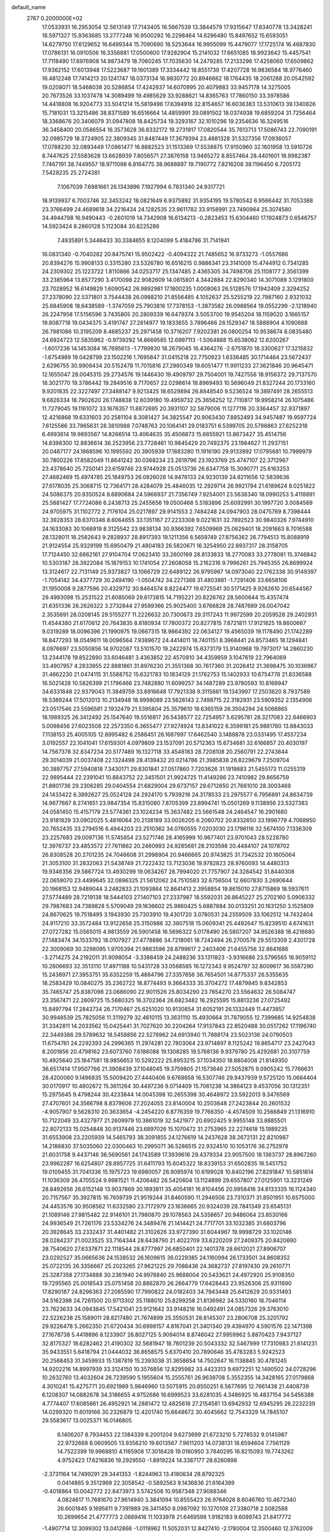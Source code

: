 default_name                                                                    
 2767  0.2000000E+02
  17.0533931  16.2953054  12.5613149  17.7143405  16.5667539  13.3844579
  17.9315647  17.6340778  13.3428241  18.5971327  15.9363685  13.2777248
  16.9500292  16.2298464  14.6296480  15.8497652  15.6593051  14.6279750
  17.6129652  16.6499344  15.7090690  18.5253644  16.9955099  15.4479077
  17.1725174  16.4687830  17.0786131  16.0910506  16.3356881  17.0500600
  17.9282904  15.2141032  17.6651085  18.9923642  15.4457541  17.7118490
  17.6976908  14.9873479  18.7060245  17.7035630  14.2479285  17.2133296
  17.4258060  17.6509862  17.9362152  17.6013948  17.5223687  19.1601389
  17.3334442  18.8551739  17.4207728  16.9836584  18.9776460  16.4812248
  17.7414213  20.1241747  18.0373134  16.9830772  20.8946662  18.1764435
  18.2061288  20.0542592  19.0208071  18.5468038  20.5286854  17.4242637
  14.6070995  20.4079883  33.9457178  14.3275005  20.7673526  33.1037478
  14.3089499  19.4985629  33.9288621  14.8365763  17.7860150  33.3978586
  14.4418808  16.9204773  33.5041214  15.5819496  17.6394916  32.8154657
  16.6036383  13.5310613  39.1340826  15.7181031  13.3215486  38.8371589
  16.6516664  14.4859991  39.0891502  18.0374938  19.6859204  31.7256464
  18.3368676  20.3406079  31.0947808  18.8425734  19.3293167  32.1010296
  19.2354636  16.3249516  36.3458400  20.0586554  16.3573628  36.8332172
  19.2731917  17.0820544  35.7613713  17.5086743  22.7090191  32.0985729
  18.3724905  22.3809345  31.8487449  17.3679394  23.4681328  31.5327356
  17.0936057  17.0788230  32.0893449  17.0861477  16.8882523  31.1513369
  17.5538875  17.9150960  32.1601958  13.5910726   8.7447625  27.5583628
  13.6628939   7.8056571  27.3876158  13.9465272   8.8557464  28.4401601
  18.9982387   7.7467191  38.7449557  18.9711098   6.8164775  38.9688897
  19.7190772   7.8216208  38.1196450   6.7205172   7.5428235  25.2724381
   7.1067039   7.6981661  26.1343896   7.1927994   6.7831340  24.9317721
  18.9139937   6.7003746  32.3453242  18.0821649   6.9375892  31.9354195
  19.5780542   6.9566442  31.7053388  23.3766499  24.4689618  34.2216434
  24.1282535  23.9611782  33.9158991  23.7490964  25.3074580  34.4944798
  16.9490443  -0.2601019  14.7342908  16.6134213  -0.2823453  15.6304460
  17.1924873   0.6546757  14.5923424   8.2860128   5.1123084  30.8225286
   7.4935891   5.3446433  30.3384655   8.1204099   5.4184786  31.7141941
  16.0831340  -0.7040282  20.8475741  15.9502422  -0.4094322  21.7485652
  16.9733273  -1.0557686  20.8394276  15.9908133   0.3315280  23.5326780
  16.6516215   0.9886341  23.3141009  15.4744912   0.7341285  24.2309302
  25.1223722   1.8110866  34.0253717  25.1347485   2.4365305  34.7498706
  25.1108177   2.3561399  33.2385964  13.8577290   3.4170098  22.9082609
  14.0815801   4.3442884  22.8290340  14.3071089   3.1291800  23.7028952
  16.6149829   1.6090542  26.9892981  17.1800235   1.0008063  26.5128576
  17.1942409   2.3294252  27.2378090  22.5371801   3.7544438  26.0988210
  21.8556485   4.1052637  25.5255219  22.7987160   2.9321032  25.6845908
  18.6438589  -1.3747059  25.7903816  17.7378153  -1.3873582  26.0988564
  19.0552299  -2.1218940  26.2247958  17.5156596   3.7435805  20.2809339
  16.6479374   3.5053700  19.9545204  18.1159020   3.1665157  19.8087718
  19.0434375   3.4191747  27.2814977  19.1833655   3.7896466  28.1529347
  18.5888904   4.1090688  26.7981086  10.3195209   8.4685237  25.2971458
  10.3716207   7.9202381  26.0800254  10.9538674   8.0835480  24.6924723
  12.5835962  -0.9739292  14.8669585  12.6997113  -1.5064888  15.6538062
  12.6200267  -1.6017236  14.1453084  16.7695613  -1.7799830  18.2679045
  16.4364276  -2.6751870  18.3300627  17.3215832  -1.6754989  19.0428799
  23.1502216   1.7695847  31.0415218  22.7750923   1.6336485  30.1714464
  23.5672437   2.6296755  30.9908434  20.5152478  11.7015816  27.2980349
  19.6051477  11.9911233  27.3621846  20.9645471  12.1655047  28.0045315
  29.2734576  19.1446430  19.4909797  29.7504001  19.7427556  18.9156372
  29.7137570  18.3021770  19.3786442  19.2849516   9.7170657  22.0298614
  18.8969493  10.5696049  21.8327244  20.1733160   9.9201835  22.3227497
  27.3488147   9.9213425  18.6529894  26.8848540   9.5236524  19.3897491
  28.2655513   9.6826334  18.7902620  26.1748838  12.6039180  19.4959732
  25.3656252  12.7110817  19.9958214  26.1075486  11.7279045  19.1161072
  33.1676357  11.8872695  20.3931107  32.5879006  11.1277116  20.3364457
  32.9371897  12.4216868  19.6331603  20.2581104   8.3081427  34.3825547
  20.9063430   7.8852493  34.9457487  19.9597724   7.6125566  33.7965631
  28.3810988   7.0748763  20.1064141  29.0183751   6.5399705  20.5796863
  27.6252318   6.4993814  19.9893567  14.8266514  13.4064635  35.4506873
  15.6655921  13.8673427  35.4514756  14.8398300  12.8836614  36.2523956
  23.7728461  10.9845429  20.7492375  23.1984627  11.2937151  20.0487177
  24.1868596  10.1995592  20.3905939  17.1883280  11.1916190  29.9133992
  17.0795681  10.7999979  30.7800226  17.8582049  11.8641242  30.0368234
  23.2619796  23.1923769  25.4747107  22.3712967  23.4378640  25.7250141
  23.6159746  23.9744928  25.0513736  26.6347758  15.3090771  25.6163253
  27.4682469  15.4974785  25.1849753  26.0826028  14.9476133  24.9230139
  24.8211656  12.5839636  27.6178035  25.3068715  12.7364171  28.4284079
  25.4846035  12.2929714  26.9921794  21.6189624   8.0251822  24.5086375
  20.9350524   8.6890684  24.5966937  21.7356749   7.9254001  23.5638340
  18.0990253   5.4118891  25.5881427  17.7724086   6.2438713  25.2455656
  19.0500468   5.5183896  25.6092991  30.1997720   3.0084569  24.9705975
  31.1102772   2.7176104  25.0217897  29.9141553   2.7484248  24.0947903
  28.0475769   8.7398444  32.3928353  28.6370346   8.6064655  33.1351167
  27.2233308   9.0221631  32.7892523  30.9840326   7.9744910  24.1633083
  30.1066919   8.3125542  23.9838134  30.9366392   7.6509969  25.0629401
  18.2091663   8.7016588  28.1328011  18.2582643   9.2828937  28.8917393
  19.1211356   8.5659749  27.8756362  26.7794513  15.8088919  21.9124554
  25.9329199  15.6950479  21.4804183  26.5820671  16.3254950  22.6937317
  28.3158705  17.7124450  32.6862161  27.9104704  17.0623410  33.2600169
  28.8133833  18.2770083  33.2778081  15.3746842  10.5303187  26.3922084
  15.1879153  10.1741054  27.2608058  15.2162316   9.7996261  25.7945355
  26.8699924  13.3124617  22.7131149  25.9373827  13.1066729  22.6489122
  26.9795967  14.0973040  22.1762338  30.9149397  -1.7054142  34.4377729
  30.2494190  -1.0504742  34.2271368  31.4803981  -1.7291406  33.6658106
  31.1950008   9.2877596  20.4329712  30.8464574   8.8224477  19.6725541
  30.5171425   9.9262610  20.6544567  29.4993098  15.2531522  21.6085069
  29.6173815  14.7195221  20.8226762  28.5600644  15.4357474  21.6351336
  26.2626322   3.2732844  27.9589366  25.9025400   3.6766828  28.7487689
  26.0047042   2.3535691  28.0208145  29.5155277  11.2226632  20.7300673
  29.3117243  11.9972599  20.2059528  29.2402931  11.4544380  21.6170612
  20.7643835   8.8180934  17.7800372  20.8277815   7.8721811  17.9121825
  19.8600667   9.0319289  18.0096396  21.1990975  19.0667315  18.9864392
  22.0634127  19.4565039  19.1178490  21.1742289  18.8477293  18.0549611
  18.0096564   7.9389672  24.4414011  18.7401151   8.3968441  24.8573465
  18.1294841   8.0976697  23.5050856  14.9702087  13.5101570  19.2422974
  15.6373179  13.9140968  19.7973017  14.2860230  13.2344178  19.8522890
  33.6046481   3.4363852  22.4570910  34.4359859   3.1047619  22.7964069
  33.4907957   4.2833955  22.8881861  31.8976230  21.3551368  30.7617360
  31.2026412  21.3698475  30.1036967  31.4662230  21.0474115  31.5588752
  15.6321783  10.1834129  21.1762753  15.1402933  10.6754778  21.8336588
  16.5021428  10.5826399  21.1796466  23.7482880  11.6099257  34.1487289
  23.9780593  10.8169947  34.6331848  22.9379043  11.3849759  33.6916648
  17.7921338   9.3115661  19.1343997  17.2503620   8.7937589  18.5389244
  17.5012013  10.2134948  18.9998089  23.5626143   2.7498715  22.3182931
  23.5909352   2.1354906  23.0517546  23.5596581   2.1932479  21.5395804
  25.3579610  18.6365159  26.3504294  24.5066865  18.1989325  26.3412492
  25.1547640  19.5516817  26.5438577  22.7254957   5.6295781  28.3217083
  22.8466903   5.0098456  27.6023508  22.2573350   6.3655477  27.9274924
  13.8341022   6.3599181  25.9881760  13.8843033   7.1138153  25.4005105
  12.8995482   6.2588451  26.1687997  17.6462540   3.1488878  23.0331495
  17.4557234   3.0192557  22.1041041  17.6159301   4.0979809  23.1537091
  20.5712363  15.6734681  32.6166857  20.4030197  14.7567378  32.8347234
  20.5177489  16.1327118  33.4548183  28.7208108  20.2560791  22.2743844
  29.3014039  21.0037408  22.1324498  28.4139432  20.0214786  21.3985838
  26.8229679   7.2509704  30.3897757  27.5940818   7.3430171  29.8301841
  27.0517860   7.7203626  31.1919883  21.5455173  11.0255319  22.9895444
  22.2391041  10.8843752  22.3451501  21.9924725  11.4149286  23.7410982
  29.8656759  21.8801736  29.2306285  29.0404554  21.6829004  29.6737157
  29.6712650  21.7661010  28.3003469  24.1433422   6.3892627  25.0524128
  24.2924170   5.7939216  24.3178533  23.2975577   6.7956891  24.8634739
  14.9677667   8.2741651  23.9847354  15.8315080   7.8705399  23.8994741
  15.0501269   9.1138956  23.5327383  24.0581450  15.4157179  23.5774361
  23.1024234  15.3637482  23.5661548  24.2464547  16.2901680  23.9181829
  33.0902025   5.4816064  20.2138189  33.0026205   6.2060702  20.8332650
  33.1996779   4.7068950  20.7652435  33.2794516   6.4944203  23.2510362
  34.0760555   7.0203030  23.1796116  32.5674100   7.1336309  23.2257683
  29.0097136  11.5745854  23.5271746  28.4165999  10.9677401  23.9701043
  28.5228780  12.3976737  23.4853572  27.7611862  20.2460993  24.9285681
  28.2103598  20.4484107  24.1078702  26.8308528  20.2701235  24.7046608
  31.2998904  20.9466665  20.9743825  31.7342532  20.1605064  21.3053100
  31.2832063  21.5438749  21.7222432  13.7123036  19.9782823  28.9760093
  14.4480313  19.9346356  29.5867724  13.4930299  19.0634267  28.7994020
  21.7757907  24.3284542  31.8440308  22.0659070  23.4499645  32.0896325
  21.5612062  24.7510583  32.6756504  12.6607830   3.2690644  20.1968153
  12.9489044   3.2482833  21.1093864  12.8641413   2.3958854  19.8615010
  27.8715869  18.5937611  27.5774489  28.7219138  18.5444103  27.1407103
  27.2337987  18.5592031  26.8645227  25.2702160   5.0906332  29.7987683
  24.7389828   5.5709049  29.1636602  25.9860425   5.6887884  30.0133251
  20.1631250   3.1525809  24.8670625  19.7518495   3.1943930  25.7303910
  19.4301720   3.0780531  24.2559509  33.1062512  14.7432404  24.9117210
  33.3572484  13.9122658  25.3150986  32.3807518  15.0609341  25.4492647
  15.8239510   4.6741631  27.0727282  15.0565015   4.9813559  26.5901458
  16.5696322   5.0178490  26.5807207  34.9526388  18.4216680  27.1483474
  34.1533792  18.0107927  27.4778886  34.7218061  18.7242494  26.2700578
  29.5513309   2.4301728  22.3009069  30.3298095   1.9705394  21.9863596
  28.8799617   2.2403406  21.6455756  32.8641686  -3.2714275  24.2192011
  31.9098054  -3.3388459  24.2488236  33.1311823  -3.9316686  23.5796565
  16.9059112  10.2806693  32.3513110  17.4971188  10.5431728  33.0568585
  16.1272343   9.9524797  32.8009617  36.5587290  15.2438971  27.3953751
  35.6352259  15.4884796  27.3357656  36.7654501  14.8775337  26.5355635
  18.2583429  10.0840275  35.2362722  18.8774493   9.3664333  35.3704272
  17.4879845   9.8342853  35.7465747  25.8387098  23.0686090  22.9011526
  25.8034290  23.7654270  23.5564632  26.5084747  23.3567471  22.2809725
  15.5680325  16.3702364  26.6823482  16.2925595  15.8813236  27.0725492
  15.8497794  17.2843734  26.7170467  25.6251020  10.9130854  31.6052191
  26.1332449  11.4473857  30.9948539  25.7825058  11.3119279  32.4610115
  13.3631110  15.4930664  31.7879055  12.7399685  14.9254838  31.3342811
  14.2033562  15.0425441  31.7027620  30.2204264  17.9137843  22.8520488
  30.0517262  17.1196740  22.3449386  29.5789632  18.5458856  22.5276962
  24.6913940  11.7888174  23.5023136  24.0790503  11.6754761  24.2292393
  24.2996365  11.2974281  22.7803064  23.9714897   8.1125242  19.8654717
  23.2427043   8.2001856  20.4798162  23.6073760   7.6186088  19.1308285
  19.5768136   9.9379780  25.4292681  20.3107759  10.4925640  25.1647581
  18.9856653  10.5292222  25.8953215  37.1034350  18.6804008  21.8149350
  36.6517414  17.9507766  21.3908439  37.1048045  19.3759805  21.1573646
  27.5052875   9.0905242  15.7766631  28.4200060   9.1496835  15.5009420
  27.4440406   9.6768658  16.5307746  29.9437939   9.5725120  15.0664404
  30.0170917  10.4802672  15.3611264  30.4497236   9.0714409  15.7061238
  14.3864123   9.4537056  30.1312351  15.2975645   9.4798244  30.4233844
  14.0045398  10.2655398  30.4648972  23.5922013   9.3476569  27.4707601
  24.3566798   8.8379606  27.2024055  23.8140004  10.2503648  27.2423844
  20.2601532  -4.9057907   9.5628310  20.3633654  -4.2454220   8.8776359
  19.7766350  -4.4574509  10.2566849  21.1316910  10.7122049  33.4327977
  21.2609979  10.3861019  32.5421977  20.6902425   9.9955148  33.8885501
  22.8072133  15.0254848  30.9137446  23.6897026  15.1070472  31.2753965
  22.2274618  15.1989235  31.6553908  23.2205939  14.5465793  38.3091855
  24.1276619  14.2437628  38.2672131  22.8210987  14.2186830  37.5035060
  22.0300463  10.2995071  36.5286515  22.9324510  10.1053176  36.2752978
  21.6031758   9.4437146  36.5690561  24.1743589  17.3939616  29.4379334
  23.9057500  18.1363737  28.8967260  23.9962287  16.6254807  28.8957725
  31.6411793  15.6045322  18.8339153  31.6502835  16.5451752  19.0109455
  31.7041336  15.1975723  19.6980057  26.9095974  10.6199028  10.8402196
  27.8291847  10.5851814  11.1036309  26.4705524   9.9981521  11.4206482
  26.5420604  13.1124899  29.6557807  27.0125901  13.3231249  28.8492656
  26.6152148  13.9037869  30.1893811  35.4054181  16.8104456  20.9958416
  34.8133335  16.1124340  20.7157567  35.3927815  16.7659739  21.9519244
  31.8460590  11.2946506  23.7310371  31.8501951  10.6575000  24.4453576
  30.9508562  11.6332580  23.7172979  23.1636665  20.9324039  28.7841349
  23.6545131  21.1089146  27.9815482  22.9146101  21.7980870  29.1078563
  24.5358657  20.9486064  23.8530166  24.9936549  21.7261176  23.5334276
  24.3489476  21.1414421  24.7717701  33.1032385  31.6803796  20.3928645
  33.2332437  31.4401482  21.3102626  33.9727390  31.6044967  19.9998729
  33.1020146  28.0284237  21.0023525  33.7164344  28.6438790  21.4022709
  33.6220209  27.2409375  20.8420690  28.7540620  27.6337871  22.1118544
  28.8777997  26.6850401  22.1401378  28.6612021  27.8906707  23.0292527
  35.0665636  24.1538532  26.1609615  36.0229385  24.1160994  26.1733501
  34.8608352  25.0722135  26.3356667  25.2023265  27.9621225  29.7086436
  24.3682737  27.8197430  29.2610771  25.3287358  27.1734888  30.2361940
  24.9978840  25.9688004  20.5433621  24.4972920  25.9108350  19.7295565
  25.0018543  25.0751458  20.8862870  26.2664779  17.6428443  23.9526306
  25.9311690  17.8290187  24.8296363  27.2085590  17.7990822  24.0182403
  34.7943448  25.6412629  20.9331493  34.5162398  24.7261500  20.9713302
  35.1188010  25.8299258  21.8136982  34.5330160  16.7046114  23.7623633
  34.0943845  17.5421041  23.9121642  33.9148216  16.0492491  24.0857326
  29.3763010  22.5226238  25.1589011  28.8217480  21.7674899  25.3550531
  28.8145307  23.2806708  25.3201792  29.9226478   5.2662350  21.6720434
  30.6998157   4.8167041  21.3401340  29.4394970   4.5901576  22.1471398
  27.1678738   5.4418896   8.1233907  26.8027125   5.9094014   8.8746042
  27.9959962   5.8870423   7.9437127  32.8175327  18.6282462  21.4190302
  32.5681947  18.7601239  20.5043332  32.5467999  17.7310983  21.6141231
  35.9433551   5.6418794  21.0444032  36.8658575   5.6370410  20.7890646
  35.4783283   5.9242523  20.2568453  31.3459933  15.1387819  15.2393038
  31.3658654  14.7502647  16.1138845  30.4781245  14.9202216  14.8997939
  33.3124150  10.3576856  12.8295982  33.4423313   9.6972251  12.1490502
  34.0728296  10.2632760  13.4032604  26.7239590   5.1955604  15.2555761
  26.9639708   5.3552355  14.3428165  27.0179868   4.3010241  15.4275771
  20.6921989   5.9846960  13.5075915  20.8550251   6.5677695  12.7661438
  21.4408739   6.1208307  14.0882678  34.3186655   4.9752686  16.6999523
  33.6281035   4.3486925  16.4837154  34.5456388   4.7774407  17.6085661
  26.4952921  14.2881472  12.4825616  27.2154581  13.6942932  12.6945295
  26.2232239  14.0299320  11.6019166  30.2326879  12.4201740  15.6648672
  30.4045662  12.7543329  14.7845107  29.5583617  13.0025371  16.0146805
   6.1406207   8.7934453  22.1384339   6.2001204   9.6273699  21.6723210
   5.7278532   9.0145987  22.9732668   8.0609505  13.9356210  19.6013567
   7.9611203  14.0738131  18.6594604   7.7561129  14.7522399  19.9968810
   4.1165908  17.3018428  19.0160950   3.7840295  16.8215093  19.7743262
   4.9752423  17.6216836  19.2929550  -1.8919224  14.3387177  28.6260898
  -2.3731164  14.7499291  29.3441353  -1.8244963  13.4180634  28.8792325
   0.0414865   9.3512969  22.3058542  -0.5892563   9.1436836  21.6164399
  -0.4018864  10.0042772  22.8473973   3.5742508  10.9587348  27.9088346
   4.0824617  11.7681670  27.9614940   3.3841094  10.8555423  26.9764026
   8.6046760  10.4672340  26.6001845   9.1695611   9.7391989  26.3411450
   8.0987092  10.1270108  27.3380718   2.5082588  10.2699654  21.4777773
   2.0689416  11.1033978  21.6469598   1.9182183   9.6099743  21.8417772
  -1.4907714  12.3099302  13.0412866  -1.0119962  11.5052031  12.8427410
  -2.1780004  12.3500460  12.3762009   8.2440766   7.7908996  28.0175263
   9.0147841   7.6905127  28.5762430   7.6496702   7.0968198  28.3024227
   2.5394264  14.5694914  18.9616527   1.9292136  13.8545772  19.1426774
   2.1024759  15.0930467  18.2899415   6.3239814  13.5970135  11.9623175
   5.4785658  13.1499796  12.0031217   6.2144218  14.3678783  12.5190904
  11.0374817  30.3772133  27.1822435  10.0948937  30.2665396  27.0576999
  11.2912940  29.6489818  27.7492444   9.1381553  24.3354138  30.9020194
   9.4660545  23.4639404  30.6801006   9.2796342  24.4114255  31.8456495
   7.6755671  26.3491557  24.6419783   7.3367493  25.7329976  23.9925296
   8.5081382  26.6484794  24.2766531  -2.4975792  26.2320191  24.3789441
  -2.0219513  27.0626830  24.3816806  -1.8385873  25.5794721  24.1419971
   5.2492120  21.4730970  24.8628831   5.5065147  20.8822945  24.1550840
   5.6382237  21.0891507  25.6486864   8.3454643  15.5225437  29.7657851
   8.0308083  16.3774578  30.0596311   8.2102760  15.5303132  28.8182116
  16.8636077  27.9687858  28.7360983  17.0215238  28.7022351  28.1416687
  16.4179121  28.3607816  29.4870488  17.6986523  25.8197054  24.6269010
  16.8928270  25.9764677  24.1346581  17.4020872  25.6229299  25.5154732
   0.6828431  21.5613890  27.1388552   1.2044768  22.3599962  27.0591262
   0.2300380  21.4862180  26.2988858   5.9630105  26.1503081  30.6237423
   6.5871599  25.7643048  30.0091931   5.1257362  26.1281326  30.1603721
   7.6439016  17.5559095  23.2123512   8.5259994  17.6570850  23.5699807
   7.1451043  17.1442792  23.9180378   5.4157712  17.6114830  35.2453106
   5.9169945  18.3455701  34.8901725   5.2290641  17.0593321  34.4860335
   5.9193789  20.4694978  28.3941434   5.5657765  19.6003853  28.5834599
   5.1621999  21.0527428  28.4464609  13.2560932  15.5083337  37.8997682
  13.3974048  16.3920538  37.5602072  13.4756564  15.5709758  38.8293378
  10.7032316  23.8469655  26.6896603  11.4258690  24.3121120  26.2681561
  11.0289822  22.9546219  26.8073097  19.7139768  31.8864613  29.9763213
  19.3719020  32.0578412  29.0989128  18.9654545  32.0252889  30.5565567
  14.3944396  31.6904967  28.7982517  13.7866512  31.1852193  28.2583261
  14.3834287  31.2496497  29.6478189   4.9646443  29.7106517  26.5802856
   4.9284439  29.1680475  27.3680051   4.0589560  29.9851362  26.4366933
   7.2254212  24.5330567  28.7867327   7.8724526  24.2168583  29.4172886
   7.5991341  24.3184203  27.9320388  -0.0711846  19.0656709  24.3482170
  -0.4288844  19.0163323  23.4617361   0.1040660  19.9967999  24.4842977
  15.5046106  23.4573373  26.2219521  15.5416558  22.6594769  26.7494729
  16.2955264  23.9401079  26.4619869  17.2541244  25.4833020  27.5280259
  16.8341880  26.2533075  27.9114012  18.1902907  25.6803264  27.5597438
   7.1566050  14.3693291  26.8302810   8.0341176  14.0814882  26.5785848
   6.9898365  15.1363838  26.2825153   5.9917466  11.2297853  30.5241806
   5.5646198  10.8547288  31.2943281   5.6684474  12.1299058  30.4855460
   6.2581758  16.5788167  25.2190079   5.3463873  16.6145905  25.5081338
   6.2904992  15.8326510  24.6203229   8.0788506  23.7589288  26.3973318
   7.9902595  23.3725816  25.5260573   9.0091382  23.9717579  26.4714984
   8.4108310  21.0255147  27.7012601   7.5016583  20.8263517  27.9248017
   8.3490414  21.6157539  26.9502397   5.4021101  26.4524519  21.9955580
   4.4624007  26.4592603  22.1775794   5.7062926  27.3162321  22.2741054
  11.8995364  21.3729982  27.2666939  11.6053396  20.7172291  26.6345175
  12.6642963  20.9768636  27.6843678   1.3054341  12.9480558  22.4243396
   0.9124178  12.2848264  22.9916991   0.8500082  12.8484484  21.5883387
   8.7036149  21.6748456  30.4298304   8.6334670  21.4714385  29.4971264
   9.1583672  20.9211366  30.8058023   4.4368906  25.0879237  28.4214086
   5.2050689  24.8274464  27.9131906   4.0141077  24.2620346  28.6567670
   3.8500806  15.3383902  24.5387157   2.9559050  15.5968648  24.3153935
   4.1098288  14.7427485  23.8358832   8.0179053  28.4351188  17.2507620
   7.5955345  27.5786954  17.1846277   7.3494121  29.0028968  17.6341376
   7.3457803  24.7146002  22.5231613   7.4313390  23.8130378  22.2131663
   6.5676615  25.0485321  22.0767842   9.7486368  18.6487762  27.8964545
   9.3432932  19.5012179  27.7374840   9.3584699  18.3473046  28.7168913
   9.3936758  31.9242801  19.5613155   8.8632266  32.2010968  18.8141689
   9.3798522  32.6743148  20.1558648   9.3002964  31.1147432  24.0711287
   8.6517030  30.6627764  24.6108364   8.8607025  31.9172468  23.7901000
  11.2943179  19.1934660  21.0643963  12.0730028  18.9629160  21.5710800
  11.6318990  19.4286255  20.2001215  10.4676365  39.2092995  21.6846087
  10.6386500  38.3780078  21.2419573   9.9950544  39.7325791  21.0372476
  13.8940248  11.6950638  33.5895151  13.3788515  12.2580827  33.0117280
  14.4389971  12.3013433  34.0911745   2.3869666  25.4886030  31.8435618
   1.8688835  25.0602101  31.1621653   3.0413219  24.8359707  32.0928047
   9.0260618  26.9784054  20.0117144   8.7159436  27.1031875  19.1147818
   8.8737256  26.0505500  20.1909064   3.7873774  17.8085242  29.0475507
   3.2330787  18.0985862  28.3230862   3.3645089  17.0120990  29.3686753
   9.9433561  25.9739292  28.7651153   9.9920168  25.4315375  29.5523098
  10.3905489  25.4604018  28.0924043  18.9944570  28.1504453  24.2439137
  18.2781323  28.7332545  24.4957952  18.6188558  27.2717256  24.2987522
   8.1653131  25.6394141  15.1214318   8.2668545  25.5479539  14.1740374
   7.2452102  25.4321725  15.2848130  -7.6169446  19.2046898  21.7393744
  -7.9735904  19.7720925  22.4228141  -7.3985853  18.3908692  22.1935188
   6.0960420  22.7561251  31.1763298   6.9719187  22.4213242  30.9840276
   6.0315763  23.5644127  30.6676578  21.1592773  21.1903385  26.1857950
  22.0446833  20.8286984  26.2245830  20.8223227  20.9081156  25.3354753
   2.7784376  26.8157001  23.1915578   2.3443995  27.6625585  23.2948708
   3.4410765  26.8003535  23.8821416   1.6984351  21.1116470  17.5720948
   1.3200067  21.1704253  16.6948440   0.9497903  20.9468859  18.1453456
  10.6641833  24.4757383  23.2714905  10.7936873  24.9049283  22.4257621
   9.9636560  24.9765417  23.6894490   3.3909570  33.1077640  25.4756859
   4.1854221  33.0519550  26.0066684   2.7143924  33.3992710  26.0868454
   8.2808515  10.4312827  29.5377192   7.9553222   9.5431040  29.3914278
   7.5943150  10.8563707  30.0517228   4.5757397  15.7114199  36.7913512
   3.7278605  15.6705287  36.3490158   5.0008910  16.4859358  36.4231077
   4.2128564  20.9222910  19.6303811   3.2943833  21.0413114  19.3885688
   4.3556145  21.5453264  20.3428969  11.5399040  32.2030236  25.0192101
  10.7111358  31.8699172  24.6750951  11.7243190  31.6489492  25.7776457
   6.3598968  19.9330818  22.7448869   7.0035320  19.3146480  23.0905821
   5.7619984  19.3927844  22.2283328   0.8617336  22.1385613  23.9907968
   1.7942711  22.0375653  24.1815986   0.8221529  22.2482104  23.0407219
   5.4639354  20.2988523  31.9086998   4.5966558  20.0824907  31.5662885
   5.6496209  21.1697690  31.5576205   3.9206407  23.1850398  33.3631553
   4.0228995  22.4636881  33.9839828   3.5039009  22.7863166  32.5992314
   2.7934191  20.1656175  24.0413450   3.1535715  19.3473018  23.6994656
   3.4829737  20.5128668  24.6071756   6.1948042  14.3841333  30.9547488
   5.6611900  14.1558117  30.1935939   7.0594861  14.5765072  30.5920513
  13.1731182  25.0122757  26.2176790  13.3513668  25.7753646  25.6679932
  13.9182760  24.4302910  26.0684626   9.7962165  33.5245511  21.8537013
  10.6149438  33.7577351  22.2913573   9.2088413  34.2574879  22.0381619
  10.0917377  27.1878164  24.1093599  10.0843534  28.1269536  23.9244312
  11.0195010  26.9673036  24.1921922  13.2153861  29.0602662  28.7140778
  13.2284886  28.1034187  28.6916535  12.7675086  29.2745544  29.5324409
  -4.0518822  28.4932154  18.4135948  -4.6931177  28.1277504  19.0230897
  -4.3264784  28.1707548  17.5551963   7.6918868  11.9030325  24.5771754
   7.9255076  11.4765615  25.4016604   8.1782568  11.4180952  23.9104581
  11.4141613  17.1688898  31.9005930  11.3527933  17.4180579  32.8227540
  11.9300906  16.3626417  31.9041631   8.0991516  21.0111187  35.0996815
   8.3186580  21.0340141  36.0310915   8.8069717  21.4955895  34.6748161
  11.7898577  27.0624537  14.3526774  11.3226676  26.3293897  14.7534048
  12.6922589  26.9665231  14.6571462  16.0508096  21.6871448  28.1295330
  16.9751918  21.6694775  27.8816677  16.0052123  21.1529572  28.9224998
   2.9456843  17.8878434  13.5807263   3.6485527  17.2383727  13.6006166
   3.3111366  18.6500909  14.0297866  15.4905445  16.9160793  36.3070184
  14.8580251  17.1361785  35.6231271  15.6686609  15.9845295  36.1777072
  11.8366122  10.7316296  24.6975941  11.2674421  10.0515900  25.0579043
  12.0878757  11.2598914  25.4552470   1.9082175  20.5087075  21.2209939
   2.3528604  20.4368012  22.0655968   1.4311287  19.6838274  21.1304892
  10.9325266  14.3329965  26.0886821  11.8121695  14.4879017  26.4328690
  10.5483247  13.6960852  26.6911476  14.0865703  13.3170628  25.4351769
  14.2497783  12.7916259  26.2184464  13.8866387  14.1910544  25.7704348
   1.6530932  18.3249253  17.9601987   2.3782719  17.9299958  18.4443251
   2.0545893  19.0431535  17.4711373  12.0301823  17.0722148  28.9258042
  12.0952671  17.1412554  29.8782900  11.4064031  17.7547483  28.6782576
   9.8276434  12.7676939  27.8545008   9.1112118  12.1367048  27.7851427
  10.6200672  12.2446305  27.7332530  11.2388877  14.0596348  30.0032594
  10.7762466  13.4782209  29.3998086  10.8677322  14.9254649  29.8335136
  16.6072537   9.1073909  37.3663043  15.9638317   8.5647764  36.9104429
  17.0790476   8.4956491  37.9314718  18.6911427  20.8653506  27.7460481
  19.5022160  21.1090633  27.2999585  18.9128046  20.8907532  28.6768825
  10.5390644  29.8176862  18.2096688   9.7928654  29.2642884  17.9790829
  10.1458566  30.6375529  18.5087305  13.0730965  26.3247193  28.5872409
  13.0439025  25.9324412  27.7146027  12.7077316  25.6536898  29.1638341
  13.4633586  21.4692972  19.5279623  13.8608594  20.9444150  20.2227454
  13.6082262  20.9601448  18.7304605  20.1202848  22.1044182  30.7899792
  20.5620855  22.8965939  31.0957597  20.6695829  21.3868479  31.1055680
  11.2515151  30.3184137  22.1469179  10.7300228  30.7692687  22.8110017
  11.1029028  30.8193349  21.3449053  15.7368231  34.8968510  20.8972899
  15.0898006  35.0976765  21.5735020  15.5329584  35.5013413  20.1836636
  10.1705480  21.8155446  22.5596958  10.8301991  21.2292550  22.1890791
  10.6521719  22.6156016  22.7698842  13.2139054  15.1313439  27.3673398
  12.6756945  15.8502402  27.6986236  14.0523647  15.5395893  27.1515771
  10.9306712  36.6870625  20.5097318  10.9659591  36.2047224  19.6836963
  10.0896530  36.4410851  20.8949788  15.2192115  33.5291146  24.7276675
  15.6886492  34.2523835  25.1432901  15.4161519  32.7694107  25.2756605
  19.4553672  23.6168963  24.1531823  18.8146644  24.3275885  24.1786452
  20.1324732  23.9262904  23.5514892  16.5953096  30.1589367  24.7783892
  16.3949935  30.5539411  23.9298158  15.7413831  29.9202131  25.1390169
   9.8120766  38.7360700  30.5894015  10.6142347  38.6840422  31.1090814
  10.0416731  39.2992214  29.8502277  21.2318704  24.6306162  22.3741055
  21.3829098  24.5343701  21.4338100  22.0820064  24.8922928  22.7276958
  18.8223499  29.4028419  31.6941686  18.1944591  29.0010361  31.0937211
  18.3834578  29.3882609  32.5446937  15.6442174  27.1970641  22.8275888
  15.8847345  26.3974841  22.3595554  15.5054013  27.8458814  22.1376627
  19.4793084  20.6477631  24.0865166  19.2839655  21.5804065  24.1773418
  19.4887762  20.4959604  23.1414779  12.9843408  36.4722180  22.6472785
  12.3082630  36.7260639  22.0190167  13.0334398  35.5190723  22.5742417
  20.8831527  32.4885868  21.5901441  21.3573538  31.6602368  21.6622656
  21.4152524  33.1129107  22.0834204  23.1185732  38.5878780  14.9856060
  23.0374894  38.1661983  15.8410846  24.0395911  38.8426753  14.9305046
   5.5575199  32.1800015  18.0834984   4.7426670  32.1794269  17.5812572
   5.8218007  31.2604576  18.1122479  12.9896379  27.0171396  24.1490004
  13.6444670  27.7074388  24.2534882  13.2432671  26.5663360  23.3435936
   5.2291415  -0.4538773  19.8409951   5.8814684   0.0534988  19.3580138
   5.3379957  -1.3496541  19.5216730   9.2084674   3.2640429  15.8799044
   9.7995418   2.7945866  16.4685245   9.7891893   3.7600051  15.3028294
   3.6093945  -0.0107877  33.9447214   3.0953431   0.7858244  33.8128421
   3.0507414  -0.7139216  33.6134491  14.2258031   8.2653054  10.6735553
  13.3981741   8.7438608  10.7209561  13.9877437   7.4099587  10.3158661
   4.2335995   6.0277302  25.4731744   4.9394739   6.5000286  25.0316912
   4.0177324   6.5724594  26.2300782   0.1491956   0.8140544  18.9887382
   0.9267816   0.3257384  18.7182953   0.4909540   1.6451476  19.3184608
  11.5469314  -6.3978521  13.4325650  11.1704535  -5.6771652  12.9274842
  11.0080848  -6.4439499  14.2223443   5.6318031   3.9547685  14.2466691
   4.8293748   3.5760284  14.6056907   5.7815955   3.4721272  13.4337414
  15.9069141  -3.6851850  12.8970014  16.6984791  -3.2688854  13.2381046
  15.8907652  -4.5467160  13.3138172   6.1896675  -0.9224693   8.6829250
   6.7193252  -0.2764904   9.1502641   6.6480582  -1.7516790   8.8190171
   9.5633633   4.0522655  19.3622002   9.5986114   4.9372310  18.9991223
  10.4563443   3.8801703  19.6608639  12.6365569   5.3094500  17.9367488
  12.7140739   4.7786408  18.7295063  12.3879154   4.6859309  17.2543757
   3.4798199   7.0782161   8.5051986   3.2513516   6.2119539   8.1681171
   4.4012978   7.0033383   8.7531979   3.1538780  -7.2252568   9.3910954
   3.2261453  -7.0902870   8.4462184   2.4084984  -6.6852592   9.6538570
  10.8720026  12.9069490  23.3770216  11.3198634  12.1894742  23.8252206
  10.7562054  13.5757964  24.0519038  12.3890911   7.3187560  20.7724160
  12.0128600   7.9802033  21.3530789  11.6966630   7.1357967  20.1373562
  16.3771582   0.5902489  11.5677181  16.5609414   0.4317236  12.4936367
  15.8265713   1.3732353  11.5634533   3.6268361  -2.0114733  23.3097466
   4.5208867  -2.2899718  23.5080995   3.1859913  -1.9984328  24.1592863
   9.3719656  -0.4763902  12.2087097   9.0811064   0.3477865  12.5990499
  10.3221218  -0.3852963  12.1370379   2.6891812   3.7557789  11.3240645
   2.3055534   3.0285740  11.8142018   2.2844955   4.5376877  11.6996706
   8.9759229   9.5409746  18.9839032   9.9139150   9.7099225  18.8952504
   8.6431395  10.2905694  19.4774563   7.1206819   2.5258405  25.1355141
   6.4716285   2.0581834  24.6099112   6.6515672   2.7706882  25.9331436
  20.6203408  -0.7579232  12.8548670  20.5931075  -1.2842699  13.6538972
  21.2547098  -1.2053352  12.2948399   3.1645262   3.2945974  15.1969621
   2.7657119   4.0273312  15.6663022   2.4336310   2.7073157  15.0042853
   2.7974978  10.0894267  14.0826795   3.2241928   9.6001178  13.3793019
   3.4935041  10.2483428  14.7202944   5.8224702   9.8095004  24.5223318
   6.2318442  10.6368332  24.7756403   6.4110042   9.1364889  24.8642604
   3.9024400   6.3359464  14.1964721   4.0402765   5.4451265  14.5184548
   4.2076003   6.8979519  14.9086932  11.7007085   9.9440228  19.3785339
  12.0783214  10.8188573  19.4696648  11.7309849   9.5768627  20.2619979
   2.5162108   1.3678709  23.9194770   2.9985711   1.1758371  24.7236433
   2.7907028   2.2533692  23.6811941   7.9546354   6.4738132   9.5404964
   7.5235812   6.0669630   8.7889000   8.3587559   7.2654589   9.1852280
   9.1666411   2.7310738   7.6552543   9.5420862   3.2507280   6.9444573
   8.6539600   3.3580870   8.1653958   7.8094521   3.7069114  10.4463123
   6.9727575   3.3697212  10.7664322   7.6188433   4.6060595  10.1790432
  12.1856880  -3.4832581  13.8787096  11.8040093  -3.7869061  14.7023303
  11.7097481  -3.9649705  13.2021994   8.0418343  -0.4196801  15.4447560
   7.2229929  -0.7181767  15.8405215   8.3252418  -1.1530161  14.8987429
  11.2521141   7.9411233   1.9618535  10.5823170   8.2380430   1.3458645
  11.0190444   8.3610169   2.7898630  19.2496484  -6.6138619   7.5122682
  19.7745270  -7.2304716   8.0226863  19.0382392  -5.9122334   8.1281053
   5.5014113  -0.9963319   6.0174651   5.6907363  -0.9721670   6.9554437
   5.8589408  -0.1751525   5.6797242  10.7476227   7.1083985  16.7517617
   9.9941591   7.5953046  16.4179251  10.8615598   6.3884664  16.1313199
  10.3282858  12.5263906  16.7187424  11.0969728  12.9186126  17.1328850
   9.5845671  12.9013445  17.1904667   9.9402855  11.1947368  12.2104344
   8.9959056  11.1002345  12.0861456  10.2385065  11.6647137  11.4317061
   1.6601419   2.8478037  19.6196258   2.4121042   3.3680698  19.3365927
   1.7499839   2.7949255  20.5711320  14.9406837  -1.9349122  10.8995128
  15.0464152  -2.5108367  11.6567206  15.7628917  -1.4470141  10.8530243
  16.1538019   3.5017630  14.5644885  16.6922835   4.2603510  14.3390695
  15.3686677   3.8757144  14.9644341   1.2007146   3.9743960   8.8114008
   1.9750896   3.9475805   9.3734115   0.4826902   4.1982276   9.4034922
  12.7388491   3.5457518  14.0107344  13.5163354   3.8495599  13.5422821
  12.6020610   2.6528749  13.6940459  19.5134307  12.4484798  16.8283329
  18.6237497  12.1441160  17.0073921  19.9619065  12.3869681  17.6717294
   9.5965256   3.7625759  26.3234952  10.1662893   3.5800846  25.5763018
   8.7153801   3.5633423  26.0070769   5.3804334  -4.9316098  27.6353453
   5.1850699  -5.4467883  28.4180688   5.6506942  -4.0773569  27.9721579
  10.0513560   6.9703491  19.2310508   9.4274357   7.6817860  19.0867839
  10.5146481   6.8854223  18.3977563  12.8942383   8.1705832  14.5245139
  12.8472172   9.0747533  14.8351540  12.0715475   8.0358459  14.0541336
   7.8023455   1.6702538  13.7866369   8.1552724   2.4235877  14.2600950
   7.8316638   0.9537282  14.4206426  12.1263253   2.0171392  27.3789748
  11.9219710   2.9307647  27.5783728  12.3057008   1.6202924  28.2313649
   0.1742213  12.0850580  15.3544252   0.0574783  11.8343412  14.4380498
  -0.6780902  11.9210921  15.7580490   7.6462064  11.4277435  21.3458186
   8.2049869  12.1858410  21.1746915   6.8162548  11.6407604  20.9191618
   4.0257196  13.3852051  22.4271244   4.2894138  13.2918979  21.5117060
   3.0813733  13.5370870  22.3900598   6.1493817   8.7212050  10.3149861
   6.6755814   7.9247289  10.3854957   5.2458567   8.4208192  10.4131839
  20.6632024  -2.4271806  14.9034658  20.1741331  -2.8719809  15.5957055
  21.4510850  -2.9582764  14.7876635   5.1801128   7.1259118  20.3052656
   5.8194669   7.1250749  19.5929051   5.5830890   7.6621183  20.9881452
   4.6568911   8.0879661  16.3077850   4.6988404   9.0264614  16.1242132
   4.1001051   8.0202881  17.0834402  15.4177932  -2.9313382   6.7261944
  15.8819253  -3.1856769   7.5237689  14.5176960  -2.7755977   7.0122043
   2.5183143   9.8042999  18.4599354   2.1982688  10.5892207  18.0152984
   2.1347429   9.8518784  19.3356301  13.7137223  15.5586772   9.9090984
  14.6107595  15.8720526   9.7935476  13.5313138  15.0564080   9.1149419
   9.4832998  -1.6285710  24.5039786   8.9748254  -1.5896595  23.6939345
   9.4159529  -0.7473524  24.8716060   6.6286998  18.4263433  19.5986177
   7.2513994  18.7555025  20.2467930   6.7150197  19.0259439  18.8574971
   3.2454652  10.5624643  10.7157795   3.2125111  10.9403457   9.8369442
   3.5244741  11.2857854  11.2771996   1.6313295   8.1906239  11.3898972
   2.2671902   8.8958197  11.2690176   1.2427247   8.0674660  10.5238427
   0.8076939  15.8272123  16.9304774   1.0864491  16.6722635  17.2832039
  -0.0549090  15.9982442  16.5524613   6.7575606   6.1399522  32.9695449
   6.0904928   6.3011169  32.3022531   6.8089906   6.9604252  33.4598620
   8.4061279  13.3299348  13.8163784   9.1869230  13.4416009  13.2740487
   7.6747638  13.4369126  13.2081893  13.1930344   8.9359423  17.5208335
  12.6138345   9.2946721  18.1931967  12.8275791   8.0731122  17.3253893
   3.8720511   4.1478180  18.0900033   4.6094811   4.0741522  17.4841963
   3.6033139   5.0645474  18.0298425  11.3553939  11.6126664   9.8494616
  11.5106626  10.8509277  10.4079216  10.6392102  11.3453245   9.2734052
   5.1116882  10.6981211  15.4078532   5.1376259  11.3267967  16.1291895
   6.0152015  10.6555076  15.0946766  18.7911716  -0.1497259  10.2150093
  18.0834061   0.3039837  10.6726635  19.3904961   0.5477768   9.9494308
  14.1433586  11.3629902   7.5292703  14.8363229  10.7706714   7.8211447
  14.2655217  11.4261865   6.5820035  12.5232489   6.1066448  10.2196696
  11.6743898   6.0714942  10.6606170  12.3830496   5.6448536   9.3930350
   5.0150220  10.8959369  20.4519205   4.1250494  10.5993635  20.6422481
   5.0348645  10.9988277  19.5004733   6.9980654  13.0349571   9.3339113
   7.7860459  13.2870892   8.8525092   7.0510217  13.5258606  10.1539364
   4.7905238   0.9810043  16.0267666   4.2882541   1.7958379  16.0285528
   5.3381114   1.0354657  16.8099739  15.4748606   7.4207494  20.1166658
  15.5966435   8.3257945  20.4035352  14.5796058   7.3949613  19.7789004
  17.4583362   2.5992832  30.2739292  18.4006501   2.7465831  30.3550408
  17.3764604   1.6611675  30.1022692   7.7226327  10.6319383  14.6338864
   7.6999453  10.2289419  13.7659515   8.1006080  11.4987702  14.4856671
   8.7571306   7.9726567  22.0854948   7.8506911   8.1397757  22.3437011
   8.7645129   7.0535005  21.8184193  19.4650434   5.0738093  21.6752262
  18.7760971   4.6293790  21.1811953  19.1143142   5.9488328  21.8412225
   8.1888134   5.2125701  21.3252956   8.6896465   4.6788434  20.7084213
   7.2787521   4.9519111  21.1836014   5.8946859   8.9665281   3.1181725
   5.8638579   9.9051924   3.3030803   5.6832487   8.8987590   2.1870798
   8.6206594   1.9303665  21.8311304   8.3817500   2.2953498  20.9791085
   8.1529852   1.0962980  21.8740534   6.2070776  11.3586549   5.4969604
   5.5814082  11.0007995   6.1268089   6.8414206  10.6544560   5.3630026
   4.6653517   4.7470675   3.7328339   4.4963723   5.6562428   3.9799738
   5.2898101   4.4331812   4.3868669  14.1613023  -2.5678183  19.6670364
  13.9229384  -3.4891829  19.7695149  14.9369217  -2.4584572  20.2172060
  14.5714786  -6.0285632  17.5889266  13.7677846  -6.5130323  17.4002538
  14.5535364  -5.2890164  16.9814890  17.0059391  -2.3094348  23.4437028
  17.6932830  -2.1369492  24.0871613  16.2600309  -1.7908093  23.7451664
   3.6192028   7.3252425   4.4705819   4.3602784   7.8482289   4.1647649
   2.9402279   7.9683349   4.6746826   8.8545778  -2.3307350   6.4605527
   9.3247285  -3.1645092   6.4638041   8.2905016  -2.3708287   7.2328495
  14.3143904   1.0867231  16.3870823  13.8923353   0.4094700  15.8584713
  14.0805241   1.9082193  15.9550147   4.9074483  14.0065363  20.0128534
   5.3410497  14.8556245  20.0981234   4.0134924  14.2199045  19.7453673
  11.9906874   2.4470296   5.8050914  12.8555044   2.7771110   5.5614325
  11.8584312   1.6838405   5.2427014   8.0427608  -2.3176389   3.3649890
   8.1265545  -2.3323714   4.3184004   7.9695319  -1.3888698   3.1453132
   2.3524622  12.3570395  17.1395457   3.3003867  12.2353078  17.0861369
   2.0600395  12.3631491  16.2281273   8.7146546  19.3836535  21.0614903
   8.4090714  20.1217431  21.5888180   9.6288992  19.2669448  21.3198849
  19.3586785  12.5730055  23.8922527  18.5945578  12.4294226  23.3339200
  20.0961652  12.2444566  23.3780535   8.9922676  24.6642527  18.3765996
   8.3182556  24.3261514  18.9661987   8.5055577  24.9996945  17.6237224
  18.0395570  24.1444943   7.3825222  18.9660400  23.9626612   7.2250495
  17.8561165  24.9243325   6.8586578  12.4987010  28.9224821   4.7826274
  12.7463349  29.5310041   4.0864878  12.9677663  29.2383436   5.5549233
  15.1224340  23.6643759  18.3470503  14.4197599  24.2623781  18.0923457
  14.7115460  23.0625358  18.9676881  17.3446312  13.3679560   4.7755634
  16.7614095  14.0814022   5.0345592  18.1880078  13.7928097   4.6192078
  23.3982786  23.5985945   4.0213300  23.3253320  23.0004047   4.7650232
  24.2661521  23.9915263   4.1142388  24.2638050  17.5379322  15.2920211
  24.9190150  17.4570418  14.5989205  23.5073641  17.0513558  14.9644962
  13.2973119  22.9970128  13.4051386  13.7925117  22.7680312  12.6186423
  12.4978468  23.4062910  13.0741117  29.7621631   7.9867394  17.9592887
  29.2244937   7.7784948  18.7233422  30.4294667   7.3007122  17.9418379
  20.2352498   6.8231255  -3.7894818  19.5658065   7.0531624  -3.1451523
  20.9941362   6.5669450  -3.2653684  24.3725602  14.0091533  14.6896194
  25.0223398  13.8642625  14.0018514  24.3212940  13.1719943  15.1508878
  13.0634327  22.0974321   8.4283556  12.3600135  22.0026722   7.7861299
  13.5248647  21.2591598   8.4036214   4.4126149  15.7035718  16.2911041
   4.6807138  15.0594557  16.9464432   4.0147120  16.4106363  16.7990065
  18.3014495  24.5928557  11.9270661  19.0303602  24.8893699  12.4720435
  17.5238975  24.9629574  12.3450006  15.4851150  13.0601439  30.8407767
  15.9079626  13.5986002  31.5097287  16.2106732  12.6602488  30.3613176
  21.3479930  16.7610905  14.4604995  21.0617578  16.8913842  13.5564393
  20.9342613  15.9400119  14.7267471  27.7847288  17.2140041  15.8360179
  27.3690387  17.2406196  14.9742028  27.2087589  17.7345700  16.3959300
  17.7607337  20.5362447  12.2926452  17.2505491  21.2103668  11.8437545
  18.5454011  20.4316638  11.7545079  19.0305060  14.9933554  25.2476022
  19.7268973  15.5871819  24.9671719  19.2577134  14.1529372  24.8497254
  23.8366938  24.2232934  18.4714323  24.0754198  23.3049990  18.3450319
  24.0048931  24.6334526  17.6230749  14.6578935   5.9586366  22.8415180
  14.7649374   6.1759637  21.9154822  14.4170219   6.7872809  23.2557176
  20.2271498  18.4129651  21.4613176  20.2187488  18.5822476  20.5192429
  21.0583305  18.7794220  21.7631118  20.2653614  14.3712312  14.6808048
  19.6466315  14.0580059  14.0210359  20.1202432  13.8004357  15.4353677
  14.7168535  16.7887750  23.7686045  14.9062510  16.5933358  24.6862994
  15.4414023  16.3922878  23.2848081   4.0104409  21.8589135  12.3403814
   3.6571067  22.3891859  13.0546628   3.3449865  21.1878640  12.1884114
  24.1043775  23.2677163  14.3924726  24.3349508  22.3398898  14.4394371
  23.6986841  23.3704168  13.5316025  10.5559243  20.1995369   9.7894986
  10.1162649  20.0059147  10.6174128  10.9198040  19.3596733   9.5094047
  16.8973698  22.3066510  21.1308356  17.4579600  22.7813008  21.7445766
  16.4285852  22.9923681  20.6551625   3.1795608  11.1134480  25.1481544
   3.4095173  11.9820176  24.8180960   3.7650761  10.5171314  24.6814529
  32.8384436  14.4386877  11.8080395  32.7517816  13.7978209  12.5137387
  32.8207875  13.9160065  11.0063385  17.1114187  19.2286207   7.0921715
  17.8160594  18.6574975   7.3980008  17.5480801  20.0520491   6.8741706
  12.8616894  12.3138869  20.5337701  12.1954707  12.9701358  20.7380295
  13.2760126  12.1232181  21.3753244   7.6400325  16.5842433  16.9690364
   8.4477926  16.8030806  17.4336499   7.6654891  17.1224042  16.1778558
  11.2756665  24.4682464   9.8287163  10.4707574  24.9817828   9.7606468
  11.0453739  23.6128033   9.4662052  10.7404575  14.1864334  21.0607200
  10.6542044  13.7421362  21.9041608   9.8790486  14.0961044  20.6532311
  10.2968041  22.1623659  16.1449720   9.4849023  21.7404491  15.8638431
  10.3249301  22.0210896  17.0912710  22.5771285  12.0687710  25.3559978
  23.3624200  12.3976690  25.7934623  21.8988606  12.0934120  26.0309624
  15.5955640  31.5270551  22.2511532  16.0005162  31.8638866  21.4519098
  15.5002697  32.2956647  22.8136389   7.5515652  22.2273182  21.6359830
   8.4471786  22.0163582  21.8998093   7.0202358  21.5232278  22.0077055
  16.5394323  14.3567304  21.4240643  16.2895887  14.0257098  22.2867551
  16.7975032  15.2649338  21.5815377  17.8106816   7.1793853  21.4354573
  18.0277519   8.0802068  21.1953883  17.0499647   6.9643560  20.8957314
   7.4733331  21.6515040  12.8813741   7.2713047  21.4863151  13.8023133
   6.6348550  21.9018151  12.4933914  11.7844119  17.7094875   9.2105307
  12.6637454  17.5215611   9.5386895  11.6921392  17.1504717   8.4390264
  12.8019226  10.2793743  12.2637773  12.0379874  10.5078550  12.7933351
  13.2571688  11.1105252  12.1289781  22.3576329  14.1181881  12.6985585
  21.5808365  14.0113851  13.2475688  23.0490787  14.3739716  13.3090577
   6.5958999   6.5609637  18.1904381   6.6044814   5.6591968  17.8695415
   6.2672219   7.0746216  17.4526318  27.1475426  20.4248311  12.3040604
  27.9913100  20.1153070  11.9746926  27.3405208  20.7597616  13.1797389
  21.9971658  14.9844656   7.6892026  22.0681791  14.0303955   7.7198486
  22.2970923  15.2747564   8.5506010  26.8655102  19.4948203  17.8909877
  26.2843589  18.7418776  17.9985623  27.4326621  19.4716729  18.6617241
   8.6358742   8.5393744  16.0518742   8.5158898   8.7576483  16.9760993
   8.3097244   9.3059296  15.5804388  13.6529466  10.2658360   4.7047171
  12.7114157  10.1009360   4.7553071  14.0495746   9.5387014   5.1845018
  10.2765945   3.3480643  11.2058546   9.3453898   3.3733760  10.9857433
  10.4509347   4.1991440  11.6077262  12.0510285  18.6795627   3.9180148
  11.2295188  18.9680530   3.5203628  12.5794346  18.3735206   3.1808872
  15.7371335  26.4410322   6.1292903  14.8493494  26.1504235   6.3381392
  16.0133226  26.9390924   6.8986325  15.7456945  18.1156458  10.7385865
  15.5497541  18.8734833  10.1876586  16.4651078  17.6723002  10.2890078
  22.7841277  15.1363749  17.4711442  23.7000692  14.8616998  17.5139997
  22.6490386  15.3775825  16.5547373  13.5600306  14.3224749  13.7911174
  13.5587993  13.7818000  13.0012434  14.4850650  14.5075957  13.9532084
  21.6745739  20.3310282  13.3778308  21.1642151  19.9273256  12.6758407
  21.2579047  21.1812391  13.5184012  16.0891418  10.9031991  13.5899823
  15.2441288  11.3321898  13.4552531  15.8808510   9.9696065  13.6253608
  14.8095325  22.2194028  15.6745132  14.1818291  22.7614596  15.1966068
  14.9184447  22.6638264  16.5152614  19.8060850  17.9959252   5.0573673
  19.6169657  18.2676040   5.9555078  19.9310630  18.8162858   4.5802711
  17.5952827  24.4185948  16.3662132  17.5102006  23.9814801  17.2135169
  17.3819737  23.7410014  15.7246540  21.8202569  15.8167610  19.9537242
  22.1241653  15.7594849  19.0478595  21.1590413  16.5087649  19.9412239
  20.3256248  17.2590314  11.0161595  19.8111429  18.0616672  10.9306266
  20.9195748  17.2741375  10.2656750   6.4843807  23.7215455  19.3644615
   5.5809288  23.8878517  19.6334386   6.7646147  22.9855043  19.9084691
  24.7150649  12.7114030   8.9058544  24.8066049  12.6607270   7.9543901
  25.2231979  13.4835245   9.1545732  16.0644932  25.1002106  20.7166803
  17.0195003  25.1644875  20.7245363  15.8276277  25.1657886  19.7915716
   9.4452441  19.0991517   2.9864349   8.9373742  18.3542969   3.3081355
   9.2261907  19.1545746   2.0562866   7.1634856  17.6496012  11.6248580
   7.6522063  16.8265697  11.6231338   7.4325702  18.0862484  12.4330439
  11.9449297   3.0732300  16.4163139  11.9311982   3.3437069  15.4982259
  11.6614646   2.1590946  16.4009566  32.1176357  18.3289976  18.8940516
  33.0405125  18.1044164  18.7753352  31.9042159  18.8734161  18.1362309
  17.3945513  14.5748306  27.3207682  17.4914472  13.6264819  27.2342938
  17.8336038  14.9318332  26.5487488  14.4780724  18.9176488  22.0358821
  14.8579346  19.6508509  22.5199806  14.3532543  18.2346103  22.6947528
  21.8595975  26.0037343   4.2521917  21.1079433  26.1100392   3.6691419
  22.2662614  25.1838819   3.9716593  14.9645871  17.4029367  19.8511461
  14.5824683  17.8967336  20.5766678  15.9088162  17.5260140  19.9486923
  23.4281467  17.1956295   2.9251497  22.7714128  17.8399654   3.1892781
  23.3101582  16.4688409   3.5367777  21.1595322  23.8829244  19.4580108
  22.0352495  24.0853600  19.1288136  20.9422882  23.0406180  19.0585651
  10.8434406  19.4721252  25.4858161  10.4667295  19.0282037  26.2455886
  11.2309501  18.7685889  24.9651387   7.5069452  33.5476361  15.0855279
   6.7486512  34.0478043  14.7837769   8.2596569  34.0024783  14.7076715
   7.4338517  10.8507014  11.8068475   7.1620674  10.0225617  11.4111840
   7.1695705  11.5172408  11.1727240  18.5233296  17.9732318  24.3541750
  17.6876398  18.3026841  24.6848040  18.8835235  18.7004369  23.8465679
   2.0278852  20.2096146  10.6754562   1.4283140  19.4945187  10.4624211
   1.4873092  20.8427197  11.1478834   5.4588507  12.3662921  17.9709183
   5.3775506  12.9017221  18.7601817   6.1774005  12.7676274  17.4821975
  10.9429295  24.8506072  15.9414147  11.0084838  23.8970025  15.9921351
  10.0042897  25.0225021  15.8663190  19.3388542  21.2538449   8.5813469
  18.5848639  21.8087112   8.7809812  19.8819141  21.7873704   8.0011157
  18.3212171  12.7540020  13.0863366  18.6191288  11.8983185  13.3950213
  17.3878869  12.7733006  13.2978885  23.6279604   9.5064065  17.3917971
  24.2213328   9.1001211  18.0235196  22.7945495   9.0535130  17.5204271
  16.3057222  20.0450276  24.3872835  16.8366975  19.9913853  23.5926643
  15.7946456  20.8472446  24.2801363  23.7937975  20.4310850  14.9673576
  22.9631378  20.5986561  14.5222103  23.7865048  19.4899238  15.1416975
   5.6112630  26.6691044  18.2059873   4.9228216  26.3548479  17.6198788
   5.5804365  26.0720178  18.9534960  26.1566527  16.9704310  13.5051605
  26.6035648  16.1853290  13.1887489  25.6343643  17.2657184  12.7593374
  18.7967372   9.9544844  13.9993756  17.8860277  10.0564109  14.2758733
  18.7687639   9.2706773  13.3301544  17.4140957  22.5645059  10.0730316
  17.9515401  23.0643948  10.6874390  16.6209152  23.0896180   9.9664769
  18.8742874  27.9156392   6.3839409  19.5870032  28.4097397   5.9788079
  18.1309156  28.0401341   5.7939144  17.8694344  19.8502508  22.0306378
  18.4213208  19.3292001  21.4474059  17.6982967  20.6555517  21.5423406
   4.2546449  19.6904283  15.3109506   4.2308013  20.0834129  16.1834334
   5.1140111  19.9297288  14.9638816  13.9362404  29.5853040  14.6152192
  13.0503786  29.9462236  14.6501150  13.8077720  28.6370595  14.5915544
   0.6838503  17.5374440  11.9893390   1.4402458  17.4975162  12.5745771
   0.5222971  16.6263676  11.7442425  13.1751601  29.3406435  18.7273659
  13.7195123  29.6712229  18.0127822  12.2960821  29.6622587  18.5273221
   6.3783500  14.2862820  23.5757385   6.7761741  13.6058506  24.1188600
   5.7350653  13.8205830  23.0413780  15.5746540  10.0056916  16.3996125
  14.8676590   9.6099514  16.9092983  15.1386678  10.3745568  15.6314417
  23.0073879  18.3887508  23.7478934  22.7665545  18.4641381  24.6712286
  23.3679574  19.2466059  23.5236034   9.5678755  16.3844337  11.6485379
   9.8179173  17.2229790  11.2605265   9.7963766  16.4711304  12.5740122
  13.6910481  24.8884630   7.3123355  14.5223590  24.9328271   7.7847610
  13.2624646  24.1041054   7.6548717  13.2470996  16.6260631  15.3701290
  13.6753338  17.3993863  15.0029527  13.7478176  15.8876601  15.0233230
  22.3858922  26.9248004  15.5365447  22.4037432  27.8758922  15.6430229
  21.4656102  26.6881154  15.6518403  12.8601740  13.7819775  17.4672243
  13.6389949  13.7619243  18.0233428  12.9228658  14.6134455  16.9971577
   9.9192569   8.2788196  13.4502352   9.6223120   8.1251044  14.3471339
  10.1166068   9.2149792  13.4204028  13.8613213  23.8853790  22.1220339
  14.5289276  24.5531408  21.9651011  13.0753994  24.2277040  21.6961558
   7.7365993  18.2394056  14.3355407   8.6561566  18.0055336  14.4618344
   7.7071076  19.1844130  14.4849499  26.1585533  27.2701251  10.4930100
  26.9989975  26.8293728  10.6180012  25.5146164  26.5619061  10.4912763
  14.3405258  12.8174896  11.5608289  14.1324658  13.4129936  10.8408860
  15.2032327  12.4666437  11.3397499  14.0793734  11.3564490  23.1410523
  14.4828334  12.0049641  23.7180098  13.2152373  11.2012731  23.5223934
  11.2224482  15.8170140   7.2233771  10.8441849  15.4998388   6.4032864
  11.4795420  15.0226952   7.6915567  13.1560987  17.8723620   6.2955297
  12.3778313  17.8031004   6.8484625  12.8373324  18.2609649   5.4809085
  11.7206933  20.2511359  14.1269370  12.2003131  20.2578820  14.9552794
  11.4809734  21.1663508  13.9815136  10.6131204  17.5046445  14.4266539
  10.8418099  18.4058452  14.1991231  11.3498766  17.1965252  14.9543703
  12.4680263  17.1690452  18.4690429  12.7376675  17.5795259  17.6474402
  13.2250235  17.2687236  19.0463222  22.6653070  23.3936678  11.9413227
  22.9916639  24.0554792  11.3316271  21.9263395  23.8155313  12.3797176
   8.9394909  21.4922748  24.8732052   9.1668876  21.6533623  23.9574687
   9.5368959  20.7973591  25.1496672  13.8397948  17.5111395  12.6921755
  14.4656238  17.5676754  11.9701135  13.6240025  16.5803613  12.7497733
  15.3581692   8.2688576  13.1926654  14.7324951   8.2773097  13.9170219
  14.8246597   8.0941478  12.4173744  29.0182194  12.4428010  11.6705608
  29.3370067  11.5412126  11.6287877  29.0350511  12.7451103  10.7625093
  20.1478925  20.2299499  11.0026786  19.8892593  20.7769254  10.2609519
  21.0021212  20.5721036  11.2662237   7.3834433  14.0028516  16.6663103
   7.7670680  13.7785060  15.8185292   7.3884013  14.9598417  16.6857330
  24.0068578  19.5199407   4.4508025  24.7370587  20.0006989   4.0610460
  24.2661559  18.6004940   4.3906850  10.4989607  21.8621839  19.0143541
  11.4528849  21.7858418  19.0351483  10.3103773  22.6483966  19.5267384
  11.5928195  25.2883250  20.7593722  11.9333414  26.1438019  21.0209751
  11.1629455  25.4483564  19.9192352   4.9066775  21.7202404  17.2854178
   4.4130507  22.5335934  17.3904006   4.8109351  21.2718118  18.1256421
  20.3592771  22.5201602  13.9038194  20.5219012  23.4623720  13.8588507
  19.4102817  22.4362095  13.8111270   5.3027050  25.3368185  15.0401839
   4.7874879  26.0968199  15.3107043   4.6901834  24.6028276  15.0882096
  16.4033890  14.1783721  23.9896936  16.1670802  13.5540860  24.6757380
  16.8514728  14.8857052  24.4535174  23.6293580  25.6571456  23.3588456
  24.3702174  25.8287929  22.7775570  23.9535848  25.8784909  24.2318377
  20.1568089  15.7989768  29.7146082  20.6682353  15.0485756  29.4119978
  20.4964038  15.9827352  30.5904735   6.6432042  26.9899958   8.3997908
   6.7525691  27.7106518   9.0202148   7.2429066  27.1977402   7.6832497
  18.1367039  12.0098110  21.1445312  18.5181106  12.1325675  20.2752259
  17.4811860  12.7033836  21.2185929  13.8222140  19.9031667  17.2241952
  14.2396822  19.1201375  16.8652839  14.1471958  20.6193234  16.6785411
  21.1193342  16.0769225  23.2517955  21.7498593  16.7754994  23.4268958
  20.3858836  16.5181444  22.8233035  25.5428691  14.3385834  17.4302094
  25.7222739  13.7717442  18.1803687  26.2423930  14.1404659  16.8075958
  24.0838245  15.5398597  26.9504038  23.9820711  14.6455954  27.2762404
  24.9746011  15.5676158  26.6011496  14.4084821  23.3879608   0.3840587
  14.0497424  23.6014920  -0.4773019  13.6415474  23.1825788   0.9187187
  13.4295535   0.5758460  19.2463312  13.8052593  -0.3022822  19.3093221
  13.6883223   0.8853726  18.3783083   9.9688108   8.3588589   8.5275869
  10.7910229   8.3717958   8.0376566   9.8039816   9.2767888   8.7431508
  14.2386476   6.4502199  16.0451624  13.6838943   6.9258751  15.4269126
  13.6323255   6.1278170  16.7119920  21.1099461  22.9681991   6.7264284
  21.9213857  22.4604615   6.7268912  21.3837485  23.8575140   6.9508899
  21.7835738  12.7329167  19.0551148  21.8967990  13.3312995  18.3166367
  21.7367834  13.3044695  19.8215154  28.8439773  13.6471590  19.5590869
  29.1572460  13.8612619  18.6803068  27.9090654  13.4763555  19.4450794
  20.6986547  25.8429838   6.8186324  21.1542649  26.0537924   6.0036410
  20.0191403  26.5129886   6.8933690  22.7551591  21.1777473  10.3415441
  22.7496629  21.9544728  10.9009181  23.6050089  21.2051737   9.9019591
  24.2629047  14.8825869  20.9134456  23.3611506  15.0096043  20.6185930
  24.2244119  15.0059987  21.8618757  16.8345872  16.1631253   8.9114441
  17.6379197  15.6490371   8.9926970  16.3909845  15.7951071   8.1472378
  25.2676006  17.2701823  17.6854561  24.9519320  17.4296922  16.7959946
  25.2126846  16.3205618  17.7923995  23.1389029   7.0264034  14.5439287
  23.2406702   7.7109521  13.8826660  23.9217125   7.1021785  15.0895467
  28.4786926  14.5584848  16.5255301  28.1335953  15.4500381  16.4778599
  28.6505800  14.3191754  15.6148064  29.2708714  14.1937473  13.7271688
  29.3782126  13.6058992  12.9794093  29.0041987  15.0275440  13.3399988
  19.9406723  17.9580745  26.8375146  19.1382219  18.3169731  27.2163246
  19.7006217  17.7306724  25.9392408  15.9739872   9.2844736   3.0010509
  15.1997139   8.8385647   3.3444136  16.3433702   9.7398251   3.7576505
   6.1504908  15.5552331  14.1027041   6.5479474  16.4259537  14.0924208
   5.7551861  15.4826372  14.9714364   9.7097430  17.2345629  18.6776851
   9.6658820  16.9604490  19.5937471  10.6317527  17.1333581  18.4412796
  11.3659072  10.3801336  15.5257314  10.8910833  11.2050917  15.6268166
  11.4067725  10.0173267  16.4105664  15.9507181   9.7540833   9.0342370
  16.0065771  10.3976885   9.7405543  15.4908431   9.0103905   9.4236825
  17.2430372  16.7735034  22.2098748  17.7627810  17.1587150  21.5043890
  17.7509290  16.9453001  23.0028210  18.7305070  12.4805243   8.6208024
  18.6717175  13.3886378   8.9176281  19.5287155  12.4521700   8.0932693
   6.1089256  20.2204640  10.2493220   6.7943505  20.8318232  10.5188857
   6.3027556  19.4160009  10.7304674  21.8006612  12.2312135   8.0772464
  22.2197671  11.5021909   7.6199629  21.9575422  12.0541012   9.0047438
  20.4621415   7.9671325  11.5221704  20.3257518   8.3960086  10.6773657
  19.5856889   7.9002789  11.9011075  12.0810176  11.4988654  27.3682993
  12.8705369  11.9885508  27.5987320  12.3609920  10.5835714  27.3591870
   7.2506749  20.9452754  15.5895560   6.6065331  21.4611723  16.0744927
   7.8718326  20.6504703  16.2555026  10.3799043  16.8871357  24.6463102
  10.6940211  16.2432468  25.2811090  10.8016086  16.6381044  23.8238865
   8.8097778  19.9162678  17.6699045   9.3348321  20.5466391  18.1630392
   8.9528686  19.0827143  18.1181739  16.8075679  11.9086335  10.4594950
  17.3667872  11.9161081   9.6826747  17.4196678  11.8853464  11.1950379
  18.3221420   4.9131196  13.0580234  18.4294518   4.6402569  12.1468360
  19.1905320   5.2185118  13.3204472  20.2433526   9.7211943   9.3098969
  20.1212004  10.5865216   9.7004342  21.1753500   9.6849258   9.0947292
  15.3309712  19.0678355  14.7604784  15.1959532  19.9852469  14.5230794
  15.2825456  18.5957056  13.9292262  15.9494706  25.2070680   8.8567556
  15.7527203  24.5831058   9.5554632  16.6456830  24.7882575   8.3506748
  22.9448170   8.9658259  12.8355224  22.6182852   9.4713899  13.5798435
  22.1597309   8.5859064  12.4411460  28.5182925  15.5900580   8.3278134
  29.4082515  15.7630726   8.6348488  28.3852619  16.2146380   7.6147675
  14.8354367  25.3139357  12.7744975  14.2440164  24.6873593  13.1914578
  14.8942955  25.0194568  11.8656248  25.4532975  20.6605036   9.9249045
  25.7480748  19.9676367  10.5158982  25.8739859  21.4535971  10.2569525
  19.5921399  15.0477622   9.3601099  20.4521247  14.9606746   8.9489243
  19.7005685  15.7564313   9.9943521  12.2278531  16.5295535  22.1272964
  12.0511489  15.7181014  21.6513207  13.0900600  16.3938333  22.5202481
  26.6499591  20.5544458  29.2292656  26.7774884  19.7297396  28.7604075
  26.5191604  21.2046123  28.5390431  10.1917974   6.3289225  11.7430473
  10.2110495   7.1079187  12.2989485   9.3796686   6.4114076  11.2431725
   9.7499380  35.4877668  18.1550166   9.3799382  36.3331655  17.9007864
   8.9878117  34.9321210  18.3182741  15.6937356  27.9172247   8.4959501
  15.5842570  27.0732481   8.9340706  16.3751908  28.3620755   8.9998930
  16.3008490   7.1973009  17.4008143  16.1028022   6.7532578  18.2253354
  15.5318282   7.0396045  16.8531185  11.1051169   9.0993009  22.2129676
  11.2013483   9.7395712  22.9179677  10.1726537   8.8831023  22.2114032
  28.5584349  25.0076111  25.4954783  28.5194419  25.4261518  26.3554405
  29.2216301  25.5049658  25.0168946  24.7733793  28.5778063  18.1252025
  23.9066307  28.1999557  18.2742252  25.2128940  28.5106756  18.9728770
  20.4990142  36.7912201  18.1072228  20.0868911  36.0577430  18.5637287
  21.2150176  37.0597941  18.6829302  21.1084395  35.3083910  10.9773782
  21.3834423  35.5663807  11.8571773  20.5139249  36.0047852  10.6984168
  17.0367212  32.3659235  20.2744478  16.5992258  33.1913587  20.0659144
  17.7505263  32.3061027  19.6395181  30.6097541  24.8916153  17.7591440
  29.6811862  24.8197407  17.9801138  30.9390324  25.5850903  18.3308958
  28.5208912  32.0642120   2.3856593  28.1154222  31.3274710   1.9284510
  29.4618371  31.9170828   2.2897125  28.8952815  35.6612714  16.5437416
  29.8112977  35.4860187  16.3282589  28.4582057  35.7287035  15.6948308
  24.0939430  22.0420421  20.9288305  24.7182895  22.5248128  21.4704537
  24.5751836  21.2655917  20.6428863  26.7092339  22.4513360  14.4240531
  25.9299959  23.0041642  14.3657370  27.4366597  23.0410573  14.2257795
  20.5808397  35.1227745  15.7206443  20.4972144  35.8174009  16.3738923
  19.7668258  35.1665369  15.2189492  37.9349985  22.5572156   9.7043974
  38.3730268  21.7062193   9.6914228  37.4895218  22.5844103  10.5511812
  22.8382273  28.3269749   5.2086309  22.4995257  28.9926465   4.6099704
  22.4875582  27.5020808   4.8727549  15.5633905  29.1859284  20.8154504
  14.9189152  29.4202373  20.1476310  15.5064694  29.8904934  21.4608805
  27.4566783  33.3605157  20.8669724  27.2481051  32.7781380  20.1365169
  27.4807736  32.7858681  21.6321073  32.6168845  32.0518735  15.7290923
  31.7660618  31.6679682  15.5170796  33.2525087  31.4720884  15.3094936
  20.7453296  27.5336156  11.6116186  21.4656210  28.1485933  11.4730021
  20.2870085  27.5083006  10.7716586  30.4347346  29.8603276  21.7483773
  29.7069369  29.2899320  21.5010089  31.1204042  29.6642716  21.1099017
  28.0665744  31.8453716  12.1158253  27.7428210  32.4110256  11.4147895
  28.7730956  32.3476018  12.5218111  15.9074928  29.0280263  31.0019849
  15.5467806  28.4357614  31.6617886  15.6231259  29.8985508  31.2804706
  12.1557206  27.9224554  20.9223634  11.5188006  28.4079069  21.4466741
  12.4889486  28.5644742  20.2954641  20.7127476  38.3845193  13.2441310
  20.7151762  39.3417113  13.2471994  21.5417537  38.1415806  13.6563949
  14.6251400  38.7129440  22.0975994  14.2260473  39.0555444  21.2978608
  14.0921226  37.9507173  22.3237293  25.9155004  23.7183039  33.0440102
  26.6446141  23.5118171  33.6288077  25.9008409  22.9965776  32.4154180
  22.4286044  33.0624058  15.6952613  21.6899789  33.6276761  15.4691339
  22.3302544  32.9038874  16.6341069  23.6718562  26.1276641  26.2403765
  23.8519475  27.0296805  26.5052641  22.7943956  25.9493239  26.5787395
  19.1529451  32.3026983  17.5493483  19.4726810  31.4157323  17.7145517
  19.2696750  32.4278423  16.6075708  23.8500141  19.3897721  19.1966156
  24.2771638  18.6862670  18.7078872  24.2092120  19.3193218  20.0810620
  12.9214708  35.6019204  14.7631829  13.7020691  35.6549401  15.3146239
  12.6410446  36.5109402  14.6569949  27.5301018  22.0782158  17.1418634
  27.0127441  22.3049667  16.3691041  27.1066446  21.2944594  17.4920657
  30.6199649  18.8017343  16.4529363  30.8827451  18.3147417  15.6719007
  29.8393019  18.3461123  16.7679058  27.9431685  24.6216254  18.4790190
  27.7502539  23.7247466  18.2058444  27.3804473  25.1660066  17.9283596
  29.9808186  28.2509162   8.9414470  30.2115149  28.3244875   9.8675130
  29.7805096  27.3231541   8.8174889  23.0408404  28.7635596  10.5243601
  23.6780387  29.4688820  10.6371901  22.8776049  28.7368042   9.5815610
  16.7608778  33.4040318  11.5097286  17.6840642  33.2259156  11.3301924
  16.4346883  32.5977172  11.9093395  24.6294339  25.3090125  15.8837635
  24.5261006  24.4269419  15.5266843  23.8144824  25.7565370  15.6561502
  31.2257950  32.4298322  18.5111653  31.4481552  33.3407491  18.3187645
  31.8136596  32.1856389  19.2260197  32.1470822  29.4217411  17.3583534
  31.5981925  29.3777520  16.5753995  31.9014810  30.2467571  17.7769947
  34.0461647  35.3666593   8.2018960  34.0246185  34.6525654   7.5648422
  33.3051286  35.1923909   8.7821785  32.5065789  21.2497328  15.8290454
  31.9493642  20.8681063  15.1507351  31.9413599  21.8787867  16.2774320
  19.4134846  32.0187349  14.7839734  20.0044047  31.5843242  14.1688860
  18.6826762  32.3181532  14.2431410  32.6445078  26.9341592  16.0714041
  32.4444568  27.4492164  16.8530226  32.9550180  26.0947101  16.4107276
  27.3748556  34.4415695  11.0468673  26.5061132  34.7998595  11.2289297
  27.2751296  33.9841324  10.2119793  27.0293850  27.6742568  20.0377783
  27.4902686  27.6786752  20.8767054  26.1823151  27.2730163  20.2319702
  20.3548312  25.4878262  16.7889278  20.7890225  24.6749772  17.0477449
  19.4230554  25.2689151  16.7787530  21.8929651  30.0653615   7.6514375
  22.1752447  29.5252604   6.9133041  21.0200280  30.3708457   7.4046743
  19.2971636  33.1322052  11.0434144  19.9830556  33.7967099  10.9784725
  19.7256008  32.3188920  10.7765905  18.7553545  24.3594448  20.8063968
  19.2502249  25.0700422  21.2143017  19.4179945  23.8300394  20.3626966
  21.7442722  32.8290948  24.5549833  22.4415622  32.8370290  23.8992733
  21.6953555  31.9171140  24.8415668  21.5533799  28.7495372  20.8246984
  22.1411774  28.2412213  20.2658236  22.1244234  29.3828704  21.2594743
  20.5703255  30.0744201  17.8990966  20.7964039  30.8982509  18.3308642
  20.2051616  29.5305609  18.5970252  25.9169319  31.9294992  26.6045658
  26.6745230  31.8289089  27.1809069  25.4273493  32.6622513  26.9782168
  23.5748693  26.0593472  10.7681490  23.2565150  26.1681722   9.8720243
  23.5980277  26.9477816  11.1236486  14.1618797  32.9043681  15.4828996
  14.3785120  32.6201631  14.5949076  13.2242870  33.0945381  15.4514810
  18.2888062  28.6105046  12.6660120  17.9993260  28.0737653  13.4038087
  19.0897427  28.1849830  12.3599661  24.7582149  30.9882512  17.3144378
  25.5598760  31.1687425  16.8235264  24.9298665  30.1564814  17.7559428
  19.8134709  34.2303894  19.4022602  20.4841834  33.7360780  19.8734639
  19.5991359  33.6831535  18.6467305  32.3703616  22.2290144  18.9648113
  31.6900451  22.2769628  18.2931699  31.9638631  21.7445118  19.6833154
  15.2805471  36.7833697  18.8946852  14.3913538  37.1142785  19.0214383
  15.4092678  36.7997038  17.9463202  14.6983104  22.0276861  23.8593861
  14.9387752  22.6538068  24.5423073  14.1529566  22.5306745  23.2545524
  14.2402522  29.5716996  26.0871153  13.3055807  29.7659892  26.1569186
  14.5218366  29.4220720  26.9896415  13.7850443  35.0624757   4.3498164
  14.2105898  34.2435959   4.0956931  13.0886550  35.1810046   3.7038871
  21.8307861  26.9257925  18.6838420  21.0699640  26.7955685  19.2499015
  21.5672292  26.5585380  17.8401041  21.7987426  22.7524766  16.6353634
  22.6982068  22.4291222  16.6867227  21.3802623  22.1934305  15.9807081
  16.8548251  30.7372405  13.2016979  17.4984266  30.0486425  13.3685566
  16.0237513  30.2712283  13.1101511  16.9622588  27.7449249  17.3045543
  16.6967892  28.6561012  17.1799930  17.1591434  27.6784091  18.2389225
  21.0525556  25.2172477  13.1937598  21.6247688  25.6864637  13.8009173
  20.6715833  25.9029898  12.6452622  17.9104020  26.7774494  14.8417145
  17.8868818  25.9421693  15.3086040  17.4739085  27.3932425  15.4303605
  21.5419253  30.1799329  13.1805927  21.1287440  29.3208143  13.2667809
  21.9356960  30.3433862  14.0375988  29.0329803  24.3727946  14.0345686
  28.9009908  25.3140198  13.9209650  29.2729007  24.0576838  13.1631472
  17.8792832  27.6046260  19.7095392  17.4125078  28.4245064  19.8712452
  18.5642575  27.5831664  20.3778068  22.4447604  29.8581179  15.8389440
  23.1238586  30.4986751  16.0504719  21.9523276  29.7534304  16.6530584
  19.5082158  27.2756354  21.6996547  20.2840263  27.7772999  21.4492898
  19.2166621  27.6778527  22.5178536  21.8005824  36.1127133  25.5762500
  20.9962462  35.8035781  25.1594641  22.1218852  36.8020117  24.9949893
  23.1402491  25.5752368   8.0413134  22.3301130  26.0085107   7.7726405
  23.8291117  26.0388457   7.5651129  24.7946160  19.2520861  12.2893570
  25.6128942  19.7424187  12.3682662  24.1099253  19.9010935  12.4512826
  13.2371693  32.9265409  19.7108168  14.1697239  33.0470828  19.5318101
  12.8106178  33.0700266  18.8660106  25.0244738  21.4642601  26.8462498
  25.8203302  21.9695565  27.0121412  24.3954073  22.1081726  26.5208517
  25.8572601  24.9678046  25.0632048  25.4681945  25.2489368  25.8913500
  26.7757198  25.2291794  25.1291347  23.6131079  33.0893274  13.0386748
  23.1447641  33.2357732  13.8605261  24.1597468  32.3220192  13.2079552
  26.6134426  27.2914948  16.4130391  26.2385377  28.0801509  16.8050847
  25.8604909  26.7227495  16.2523397  19.6308964  32.0367401   7.1666153
  18.8102639  31.7499893   7.5673249  19.6763055  32.9735414   7.3578562
  24.2863204  21.8472464  17.3598874  24.5459726  21.3085653  16.6124683
  24.3153002  21.2498667  18.1072357  25.0929797  29.6272378  20.7802628
  25.3548788  29.2614900  21.6251706  25.7104125  30.3424747  20.6271461
  17.2091200  22.0689522  14.4615936  17.3924428  21.3936834  13.8084192
  16.3213655  21.8758967  14.7630127  17.0576502  33.7176400  15.7764337
  16.1391640  33.4538652  15.8315487  17.5275715  33.0567484  16.2849887
  27.3926607  20.1110155   5.2617522  28.1279120  19.6619372   4.8446599
  27.0211355  20.6568806   4.5687643  30.0355079  20.3287008   7.3255409
  30.7959454  19.8211565   7.0420530  30.1457876  21.1810278   6.9041041
  26.7123226  23.8620861   6.4098298  26.2642117  23.0380069   6.6004130
  27.3651685  23.6323633   5.7485799   8.3671490  37.4066206  16.9873663
   7.4596791  37.5949854  17.2266338   8.4852603  37.8352664  16.1396963
  31.4331513  20.4767952  13.6124137  31.3947881  19.5708911  13.9191674
  30.9162143  20.4789687  12.8068063  37.0504411  23.7671811  20.7622742
  36.6097161  24.5635942  20.4660994  37.0200205  23.8177719  21.7176521
  11.7961319  32.9311774  17.3914813  11.5319878  32.4473398  16.6089464
  11.1928831  33.6734057  17.4291631  28.5621695  32.3383627  18.2293295
  28.5319039  33.2376659  17.9028793  29.4611178  32.2258424  18.5383002
  25.1405305  38.2132169  18.4973947  25.8790520  38.2583144  19.1046706
  24.6239152  38.9956690  18.6900325  30.9959686  28.4442804  14.5422910
  31.4040721  27.8759564  15.1955070  30.3261795  27.8963983  14.1330971
  14.6324923  26.7816093  15.0263922  15.3246928  26.4427642  15.5940843
  14.7821333  26.3524959  14.1839546  30.2506419  28.4375662  11.5162610
  30.7810370  29.2072818  11.7222971  29.3511314  28.7116881  11.6950618
  25.9525240  21.4453482   7.1712880  26.5810082  20.9778914   6.6210848
  25.7807580  20.8480277   7.8992553  22.9603776  28.7624782  26.5524858
  22.4623995  29.4445628  27.0030524  22.4287920  28.5438716  25.7870710
  17.3862068  -5.6024762  10.7828896  17.6033505  -5.2453494   9.9217619
  16.8773983  -4.9116708  11.2073112  10.0781020  -7.3627863   0.5055459
   9.7805088  -7.0714217  -0.3562991  10.9992068  -7.1047930   0.5407217
  10.7707439   5.1514809  14.5032625  11.5055314   4.5418235  14.4351660
  10.6427464   5.4729467  13.6107894  19.4304303   0.3455556   4.2709114
  19.1382503   1.1007598   3.7604907  18.9250050   0.3948309   5.0822985
  14.7522614   5.4554790  12.3474191  14.1615350   5.6099381  11.6102511
  15.0947021   6.3222837  12.5656295  19.3273659   2.8640956  -1.4192508
  20.2449207   3.1279645  -1.3507067  19.1893990   2.7181185  -2.3551395
   2.8452543  -2.7091871   1.6299065   2.4525652  -1.8621946   1.4186465
   3.1820293  -2.6018510   2.5194532  22.6516926   8.9914217   2.7490332
  22.8292439   9.6700842   2.0977847  21.8014016   9.2302222   3.1181016
  21.6183270   9.1288779  -1.5528269  22.4539545   8.6823262  -1.4166279
  21.0860054   8.8762281  -0.7984837  25.9462684   3.4817054  10.1887217
  26.6173641   2.8750660  10.5015331  26.4066015   4.0508226   9.5719308
  15.2079583   0.7317559   6.8123290  14.6167560   0.2871305   7.4197991
  14.8828301   1.6313511   6.7769457  11.6647410   6.3369439   5.5236865
  11.7922405   6.4408673   6.4666477  12.5503423   6.2547234   5.1698759
  26.5542407  12.4435998   1.5874901  25.8276561  12.5967810   2.1915118
  26.4624850  11.5262005   1.3302136  28.1749376  15.2213533   3.1061069
  28.7136586  14.8697094   2.3973347  27.2742193  15.0628309   2.8236019
  28.0257099   8.1920963   9.2325148  27.7480231   8.1710486  10.1483090
  27.4480990   8.8354665   8.8218176  20.5488686  11.7001325   5.4522522
  20.3785665  11.8583637   4.5237093  21.4092035  12.0898363   5.6077723
  19.0672571   9.7760440   6.7960236  19.6424526  10.3682287   6.3115659
  19.1837386  10.0256985   7.7127224  27.1046124  10.5126854   8.0846981
  26.7210194  10.4182542   8.9565760  26.4534125  11.0091412   7.5890145
  31.2946575  10.2824996   6.9366126  30.9707065  10.9689474   6.3534513
  30.5875528   9.6379099   6.9637932  17.1530986  13.5123513  -2.3879722
  16.5107175  13.6232386  -1.6870568  17.9539843  13.2427228  -1.9384008
  10.5388880   5.8985829  -5.2451263  11.2517362   6.1503836  -5.8322172
  10.3929831   6.6718409  -4.7001349  27.4001470   4.9398121  12.5144382
  28.3160215   4.9642923  12.7915778  27.3369357   4.1584816  11.9651124
  21.6873668  10.2565245  14.8562616  21.9595090   9.9988367  15.7370382
  20.7438785  10.4003575  14.9295679  29.1556588   3.2989478   6.5175397
  29.7906792   3.9364198   6.8440521  28.5620863   3.8116336   5.9688534
  24.2619044   4.8146438  11.7743726  24.3362915   4.4037722  12.6356988
  24.8581718   4.3137542  11.2177698  30.1709990  11.5287456   0.1966312
  30.1794966  11.0831176  -0.6504670  30.8807144  11.1180404   0.6904502
  35.4341705   0.1516909   7.8336751  35.7991479  -0.7326918   7.8038333
  34.4928549   0.0186828   7.9453248  38.9517493   3.1654974  -0.1370817
  39.6341206   3.7695400   0.1557218  38.4667032   3.6556852  -0.8009175
  23.1101506   7.3792851  -6.0595234  22.4946591   7.3534959  -6.7921467
  23.3909719   6.4707190  -5.9505333  26.2562013   8.2126551  -3.4423035
  26.5519121   7.4945191  -2.8827790  26.5870909   9.0020290  -3.0137796
  25.7634388   8.7021395  12.6533205  25.8774704   7.9129768  12.1237443
  24.8621475   8.9762448  12.4836967  18.5813348   2.6204607   2.9657662
  17.8234203   2.9985259   2.5198243  18.4112229   2.7700157   3.8957808
  29.5015267  14.5015876   5.4387816  29.3690552  13.5549557   5.3880734
  29.0669279  14.8463758   4.6587324  21.7045825   4.4917610  10.3169844
  22.3906384   4.8957719  10.8483358  21.8564390   4.8280404   9.4337587
  17.2260590  15.7959821   1.1328661  18.1036214  15.8370941   1.5129002
  16.9141823  14.9162181   1.3449511  21.6504944  18.5965060  -3.2611663
  22.0171849  19.3662018  -3.6962966  20.9700296  18.2853421  -3.8581391
  15.7643257   5.6841902   9.5923212  16.3712221   5.4195012  10.2835870
  16.2833141   6.2515841   9.0222800  29.9076808   9.8580572  10.9468149
  30.8563768   9.9710064  10.8880761  29.6570891   9.4919897  10.0986226
  25.6810264  15.8485861   2.1809849  25.0269609  16.2997592   2.7147198
  25.9640815  16.5044845   1.5438751  30.8104658  16.8348360   5.6001253
  31.4787307  16.6949088   6.2710011  30.2729831  16.0433006   5.6286893
  28.9312619  12.8905505   8.8580367  28.7397753  13.8136329   8.6922552
  28.2051984  12.4183724   8.4504691  20.6616119  12.7855288   0.0422963
  20.5455661  13.2091677  -0.8081714  19.7773383  12.7290056   0.4043695
  23.0446536  11.2694664   1.1022822  22.2837902  11.6618871   0.6741178
  23.7973215  11.6616878   0.6596928  26.4238857  16.5288558   5.3129422
  26.8682184  16.0741910   4.5973444  27.1220088  17.0008171   5.7669339
  28.5680652   7.8932053  13.0846672  27.7137405   8.3234711  13.0495597
  29.0488391   8.3701775  13.7611180  20.0693799   4.8479684   6.2255410
  19.3376887   4.5587033   6.7706883  20.8254988   4.8337895   6.8123246
  21.5768323  14.2771917   2.3816062  21.1973547  15.1401054   2.2154484
  21.5144871  13.8223613   1.5416811  34.1029013  14.7771558   3.8029582
  33.2591601  14.5625945   3.4050937  34.0689800  15.7237982   3.9406146
  24.0263845   7.1701589   3.8230390  23.3774654   7.7934679   3.4965092
  23.5156681   6.3978839   4.0659214  29.7269899   5.3869714  13.8123230
  29.1017429   6.0860808  14.0034882  30.5554551   5.8416086  13.6600655
  29.1889375   8.4908823   6.5427364  28.6083051   8.1586251   5.8581175
  28.6467715   8.5031061   7.3314939  21.0262394  19.1537573   2.3509914
  20.6309446  19.8468595   2.8797478  20.9589366  19.4715062   1.4505816
  27.0343973  10.4669432  -1.7517464  26.9473246  10.8824314  -0.8938304
  27.9565373  10.5820998  -1.9811554  25.7973266  12.9380987   6.2208764
  26.6982042  13.2493614   6.3090061  25.5907364  13.0617788   5.2944556
  22.4279121   5.4433666   7.8591363  22.9291621   6.2361223   8.0502351
  23.0841713   4.8084260   7.5720718  35.5909358  14.5388958  14.7476936
  34.8328061  14.5717175  15.3311264  36.2701819  15.0301933  15.2097362
  19.8503016   1.7631095  11.9748846  20.2549035   2.2842632  12.6683743
  20.0205048   0.8555379  12.2270285  22.3391903  16.7744786   5.5726621
  21.9460737  16.2825800   6.2935831  21.6330610  17.3359349   5.2526933
  36.2821084  11.3768821   4.7990065  36.0947752  10.6421345   5.3832018
  36.2196529  11.0052339   3.9191152  16.4430139   7.3937781   0.3886637
  16.6954297   7.5716541   1.2946870  16.4693278   8.2493813  -0.0396850
  24.2953018  14.5772571  -0.4267398  24.0705042  14.6531884   0.5005856
  24.2237660  15.4700567  -0.7644132  24.6201745  17.0844464   7.7688459
  24.0164877  17.1402031   7.0281130  25.4779635  16.9423003   7.3685655
  39.9098369  17.4618536   4.6030960  40.1330007  18.1034787   5.2774452
  38.9536461  17.4794402   4.5628239  23.7372316   7.6121184   8.5748583
  24.5422327   7.7258445   8.0696144  23.7163326   8.3655335   9.1649097
  30.2428970   6.3090998  10.6660543  30.7557802   6.8307398  11.2833665
  29.3329069   6.4661125  10.9180401  22.9809727  14.5807455  10.2187946
  22.6878028  14.5802854  11.1299933  23.4474338  13.7511350  10.1168520
  22.4311105  18.3264908   9.1444594  22.8657071  18.9663233   9.7083494
  23.1367879  17.9560609   8.6143339  14.5489122   3.0267376   4.4378933
  14.1092154   2.6929388   3.6559233  15.3912770   2.5723465   4.4513857
  28.5549837  17.6497342   6.5936715  29.2854987  17.5757421   5.9795830
  28.6386217  18.5299111   6.9604481  24.6733065   4.2967857   7.1811429
  24.7150229   4.1312201   6.2392939  25.5859135   4.4164246   7.4439486
  17.4294919   7.3932302   8.2460706  18.3732464   7.4919381   8.1203086
  17.0994194   8.2903211   8.2961902  31.4116433  17.7507933  14.1203964
  32.0017140  17.5882225  13.3844486  31.3068763  16.8953430  14.5368824
  31.3716080  18.9244978   2.8093534  31.9600774  18.2822089   2.4126161
  31.9523076  19.5240505   3.2779219  22.9922856   4.6641691   2.6338693
  22.3111475   5.2079429   3.0295873  22.9516381   4.8711054   1.7001900
  31.8089423  13.3244608   6.5542043  31.1984221  13.7486896   5.9512724
  32.4310658  14.0129995   6.7889566  24.3050282   1.3800527  12.5647754
  23.8354512   0.5855869  12.3107017  24.3667126   1.8903926  11.7573225
  32.1601133  13.3063764   2.4751747  31.2394578  13.5345521   2.6038652
  32.2101741  12.3771541   2.6993878  33.5133191  18.6669320   8.7603384
  33.7217440  17.8032573   9.1165081  33.2721222  18.4985375   7.8494601
  23.1571088  10.1039742   7.1822121  23.0102510   9.1674572   7.3148789
  23.6627867  10.1545718   6.3710638  23.1813920  13.5675103  -3.9138501
  22.5054234  13.5706398  -3.2361418  23.3754348  14.4929146  -4.0628668
  26.1362833   6.9526544   2.1541314  26.7469333   7.0883299   2.8786524
  25.3067001   6.7328624   2.5780594  13.6451443  11.6951440  15.1291897
  13.4655962  12.6337534  15.0743577  12.8036404  11.3035895  15.3632583
  20.1500110   8.9846191   4.0967146  19.6621417   8.8581175   4.9104791
  20.5469436   8.1316392   3.9203580  32.3895640  19.3331525   6.0882687
  32.0781647  18.5915409   5.5693521  32.9305437  19.8392689   5.4821177
  27.9027035  23.1919560   3.4288951  27.6940412  22.3337336   3.0599153
  28.0705189  23.7460223   2.6666089  19.7789934  18.6376601   7.7640257
  19.9231494  19.5312092   8.0755074  20.5641060  18.1606807   8.0329504
  20.2304216  16.5536440   1.5897821  20.6103849  16.5582243   0.7112385
  20.2463062  17.4710666   1.8623904  12.6096272  13.4897685   8.3207995
  13.3350196  12.9326660   8.0385328  12.0775911  12.9246883   8.8810262
  17.8681353   7.5588353  12.4755979  17.9045809   6.6778102  12.8480202
  16.9347244   7.7692518  12.4491234  33.9693147   7.9359318   8.6373239
  33.5239098   7.1585248   8.3004489  34.9006655   7.7465410   8.5235315
  17.9787285   3.3695045   8.0917098  17.0771271   3.0864581   8.2441285
  18.3387387   3.5047379   8.9682578  25.1698209  11.1706142  15.7324022
  25.7889253  10.4454262  15.8163309  24.3453913  10.8221988  16.0717463
  14.6212434  13.6724963  -0.4592771  14.6776643  14.6187458  -0.5921698
  13.6825508  13.4942867  -0.4015763  24.6473809  12.9522368   3.4459693
  23.9499458  13.5978867   3.5597774  24.1980284  12.1074236   3.4705611
  22.1180121   0.0952693  15.1513788  21.9055730  -0.1490145  14.2505864
  21.6082448  -0.5097564  15.6901857  16.6683093  13.1730207   2.1446877
  15.7337439  12.9664424   2.1326538  16.9537217  12.9401421   3.0281690
  22.2186059  11.5118900  11.1991220  22.1537372  12.3255376  11.6991235
  22.7447127  10.9330361  11.7508210  19.2216426  11.4285109   2.7386565
  19.7359031  10.6569512   2.9762773  18.3551802  11.2625085   3.1100297
  26.1144550  14.9867595   9.5775442  25.4119985  15.5312353   9.2221109
  26.8718452  15.1828233   9.0260454  24.6703753   9.8155278   9.9619928
  24.2480390  10.6100493   9.6354970  25.5109990  10.1158190  10.3075487
  19.4448139  14.8764264   4.0725659  19.6310940  15.7934439   3.8710456
  20.1254712  14.3867050   3.6109271  21.4208405  22.4275825   2.6326509
  21.0103467  21.8392736   3.2663853  22.0905671  22.8913717   3.1352419
  17.0739402  10.8056897   4.9992364  17.6569051  10.5148769   5.7005292
  17.1980292  11.7540996   4.9624609  25.9718466   6.7758971  10.9681982
  25.1181896   6.3457408  11.0178672  26.5608462   6.1956766  11.4505419
  28.5236324  11.9784504   5.7691684  28.3266879  11.4383409   5.0038408
  28.3412641  11.4096139   6.5170979  26.5295652  20.5230908   2.7706115
  26.9322905  19.6591174   2.6834680  26.4224287  20.8293386   1.8700750
  16.8341342  11.7290355  18.0619781  16.5700462  11.1344405  17.3598769
  16.0209297  12.1541758  18.3343490  23.3506098  21.6912182   6.1714276
  24.1752400  21.5430661   6.6343182  23.2251331  20.9005972   5.6466363
  33.0882862  15.6804671   7.0717731  33.7419617  15.7450241   7.7680291
  33.5934718  15.4629751   6.2883724  29.1655211  16.2093672  12.2842702
  29.8146707  16.8851998  12.0891111  29.1324393  15.6731489  11.4920535
  28.7667103  27.4298314   0.0436141  27.9767725  27.1554001  -0.4221300
  28.6829447  27.0340661   0.9111306  21.0884113  31.0424248  10.3154337
  21.7409282  31.0069938   9.6160067  21.5732826  30.8100169  11.1073417
  33.0721109   5.5670046   6.9343102  33.4256029   4.9056607   7.5292048
  32.6936650   5.0632187   6.2137477  32.6179042  13.0440152   9.5236933
  32.3799114  13.0791947   8.5972195  32.9854919  12.1683646   9.6434727
  29.9084150  20.4226241  11.4599877  29.4577146  20.7891768  10.6992380
  30.3294106  19.6290209  11.1295509  28.4210927  27.1334252  14.0042950
  28.3180067  27.8656260  13.3964405  27.8496576  27.3511940  14.7406851
  33.1506792  28.7187000   9.0173817  32.2339567  28.5586575   8.7932429
  33.5760591  27.8682591   8.9076819  28.7851501  21.4936991   9.2643662
  29.1462556  20.9196929   8.5888282  28.2326373  22.1105271   8.7842780
  31.1432863  18.1767803  10.5786500  31.0097644  17.3817454  10.0625849
  32.0831506  18.1898939  10.7595232   1.8873222  29.0765844  17.3787770
   2.2579791  28.9501036  18.2521886   0.9541855  29.2233336  17.5335423
  -1.2302015  24.1297393  15.3966827  -2.0164180  24.0733168  14.8536246
  -1.5593199  24.3162928  16.2759499  -5.6807415  24.0290618  21.0227340
  -4.8598762  24.4724746  21.2367365  -5.7049049  24.0185519  20.0658968
  -2.9771119  24.7595675  20.8239159  -2.7338505  25.6443269  20.5514153
  -2.2947698  24.1990588  20.4544960   7.6947424  29.7153963  20.1220301
   8.2286044  30.4920697  19.9546931   8.3287099  29.0040121  20.2128571
  -2.9277335  21.4708245  17.4292189  -3.7754039  21.8788547  17.2525892
  -2.9305140  20.6737496  16.8992229  12.1492189  27.0230478   9.0423397
  12.0572181  26.1179825   9.3400386  12.0895803  26.9686919   8.0885470
  -1.8031189  27.0555505  19.4572973  -2.2327448  27.7548832  18.9647660
  -1.1216362  27.5009412  19.9607259   7.0090047  28.9008849  13.5128640
   6.6651874  29.6981179  13.9159036   7.8807934  28.7965575  13.8940885
   1.2352035  23.7813930  16.8327306   0.3530813  23.7206044  16.4661287
   1.1933269  23.2736097  17.6430604   4.7886801  24.8191953   8.2144650
   5.0071902  24.1819041   8.8944247   5.3149025  25.5892062   8.4298832
   7.5952165  28.2410672  10.7342357   7.9750420  29.1003121  10.5507619
   7.3841525  28.2668342  11.6675201  -3.4918822  13.3637900   1.9844212
  -4.3386491  13.0560412   2.3076987  -3.1733058  12.6507745   1.4309324
   1.4010176   8.7965743   3.3771068   1.4476512   7.8940909   3.0615424
   0.8903416   8.7417842   4.1848443   9.4832713   8.6523086  -0.2420674
   9.1526679   9.5410975  -0.1117308   8.9146831   8.2818575  -0.9171269
   5.2656679  10.3607152   7.9760982   5.5770027  11.1743085   8.3727952
   5.3531338   9.7071453   8.6699483   5.9242914  16.9942741   9.1101521
   6.3902190  17.3174528   9.8813193   5.2542925  17.6564225   8.9401735
   4.9265316   6.4890147  11.6547080   4.8592066   6.7527149  12.5724015
   4.1032161   6.0350751  11.4749241   2.6865941  12.1678355   8.6656348
   1.9354460  12.0996564   8.0762622   3.2024983  12.8930119   8.3132234
  -0.4358351  10.3154838   9.1988419  -0.9718439  10.3857865   8.4089154
   0.0452713   9.4952171   9.0896120   2.9145188   9.3890834   6.8239724
   3.2528420   8.5186801   7.0341330   3.3907663   9.9787412   7.4085439
  -1.8696285  -1.1546464   5.3588481  -2.1581749  -0.8841560   4.4871786
  -1.9888435  -0.3761669   5.9028971   9.4227984  13.8305669  10.7078818
   9.7251684  14.6190512  11.1585444   9.7843149  13.9059097   9.8247843
   0.5757172   7.9510184   5.8325391   0.2964548   7.1446815   6.2662039
   0.7678457   8.5547124   6.5500850   0.8153470   5.8294460   3.0657623
   0.3627921   5.7592802   2.2252251   1.7185852   5.5778202   2.8732083
   9.8522680   3.9493485   4.9257204   9.8878140   3.7259818   3.9956260
  10.5936869   3.4835216   5.3124181  -0.9132631   4.1071274   4.5439735
  -0.1837666   4.0981310   3.9243077  -0.9726901   3.2045438   4.8570919
   8.0446099  35.1785049  10.5688225   8.9443557  35.4759940  10.4339535
   8.1232063  34.4486262  11.1830957   5.8245856  28.9307243   0.1787424
   5.5493874  29.7826822  -0.1598804   5.5935419  28.3117152  -0.5138458
   6.7079551  16.1465917  20.8318271   7.2915211  16.5017396  21.5023139
   6.4225813  16.9119820  20.3328569   3.4245712  22.2723884   6.9804125
   4.2438486  22.6150069   6.6231607   3.6340493  22.0475981   7.8869554
   2.2732500  24.9979501   8.8256273   3.2075985  24.9244049   8.6311644
   1.9358329  24.1084709   8.7197582   4.2542159  27.1009171  -1.4247135
   3.8646997  27.4254890  -2.2366014   4.0530227  26.1651126  -1.4199186
   6.7962633  31.2880743  -2.6078974   7.5836318  31.5458044  -2.1284624
   7.1260724  30.8839546  -3.4104839  13.8892607  20.4120023  11.8683809
  13.8538727  19.4994477  11.5816341  13.0598891  20.5517997  12.3253614
   0.0838572  28.7422225   1.9580348   0.8294887  28.6247244   1.3694265
   0.4722511  29.0434274   2.7794102  12.0473358  18.3638413  -0.2555534
  11.5024899  19.1458173  -0.3443694  11.9108850  17.8828770  -1.0718170
   1.4683331  22.7131426   5.1728613   1.9321303  23.4531256   4.7810078
   1.9837545  22.4908539   5.9482066  10.4304483  14.8869434   4.7783347
  10.5999007  15.5213185   4.0818536   9.5749715  14.5161969   4.5616822
   8.4505911  24.5554525  12.2482171   8.4313559  23.5992180  12.2097785
   7.8438248  24.8349680  11.5626972  11.8547323  30.7145696   1.0453219
  10.9439823  30.9999506   1.1182872  11.8043701  29.8599854   0.6170913
   2.6716866  29.9041812   8.2409460   1.7889482  29.5460859   8.1472836
   2.8143375  29.9454242   9.1865577   7.0795334  21.6050253   7.0324918
   7.8371047  21.1678285   6.6436776   7.4555660  22.2958554   7.5780055
   8.8022077  31.0653393  -0.7582596   8.7923638  30.6155786   0.0866370
   8.6986315  31.9910807  -0.5380175  11.1523595  24.0307303  12.3716481
  11.3186123  24.1866898  11.4419877  10.3706107  24.5480534  12.5652393
  10.4461281  30.3896557   7.6538586  11.4030998  30.3687727   7.6529778
  10.2222750  31.0836915   8.2738876   9.4558297  20.3579666   5.7386297
   9.3815244  19.5392886   6.2290140   9.1886056  20.1290453   4.8484510
  -1.7124638  15.6809259   9.4814054  -1.6668151  14.9388456  10.0842858
  -1.1686056  15.4196284   8.7383215   3.6160768  33.9969855  11.1658132
   2.7837208  33.6235054  11.4555163   3.7325681  34.7746203  11.7116574
   3.3650156  30.2546742   4.7401876   3.5048932  29.3252127   4.9212053
   3.8586922  30.7086386   5.4231455  22.0169107  21.7579643  -0.2016405
  21.5092220  21.1078134  -0.6872204  21.5080661  21.9136876   0.5940096
   1.0911827   5.6506548  12.8724733   1.3620535   5.7955496  13.7790418
   1.1415390   6.5159154  12.4662465   9.5003826  19.8235061  12.3380729
   8.9013093  20.4975044  12.6591170  10.2777514  19.9116071  12.8895870
   3.8570929  34.1526980   8.4151912   3.8843465  33.9300737   9.3457434
   3.7395466  35.1025234   8.3994985   1.3845148  32.8306796  11.9330262
   1.4043131  31.9619550  11.5315819   0.6957847  33.2975540  11.4598339
   3.3388911  27.1672169  15.8871940   2.8997279  27.8453001  16.4005853
   2.8799063  27.1678185  15.0472152  10.6841019  11.9666977   4.0835533
  11.3827652  12.5706986   4.3351172  10.1998779  12.4314793   3.4011040
   4.4373400  20.8109414  -0.6714502   4.3069981  20.0033881  -0.1743582
   3.5926153  20.9725274  -1.0916429   9.0969772  11.3137098   0.2816499
   8.7354894  11.9754875  -0.3079337   9.0910503  11.7313481   1.1429134
   6.9974981  15.7469477   7.0024808   6.8297180  16.1983685   6.1752560
   6.5355638  16.2691926   7.6583077   8.8341883  25.1023744   4.3184365
   8.0115970  24.8953724   4.7619740   9.4117284  25.4108905   5.0166464
  11.8972975  27.8777309  -0.9431607  12.6531141  27.3712686  -1.2405981
  11.2936351  27.2232071  -0.5918457   6.6907899  23.3971539   1.5319211
   6.5211707  23.0420089   0.6593770   6.7294812  24.3446378   1.4015020
   2.9971634  19.7252662   5.1793081   3.0461181  20.0751454   4.2896903
   2.6893786  20.4605554   5.7092610   9.0346843  10.6721819   5.5966263
   9.6801514  10.2734185   5.0130238   8.9801404  11.5828488   5.3068979
   9.7398442  22.4318195   8.3934546  10.1826608  22.5798910   7.5578590
   9.9600687  21.5294368   8.6246221  -0.2466005  21.3916623   8.1951009
  -0.1257370  21.3621031   7.2460223  -0.0377607  20.5055769   8.4908549
  16.1456792  29.1123869   1.3820588  15.5003684  29.7899424   1.1802562
  16.9220368  29.3645374   0.8821378   3.5424220  36.8857118   4.6502764
   3.9423169  36.6267927   3.8200494   3.5403092  36.0851907   5.1750557
  15.3765566  24.5632066   2.8405646  15.0313806  24.3470556   1.9743290
  15.6018511  25.4917786   2.7837471   5.6880363  19.4092800   6.4988549
   5.9672844  20.1359593   7.0558016   4.8662731  19.7080585   6.1094084
   9.0536084  28.0429137   7.2292646   9.4485966  27.8797059   6.3727722
   9.4739871  28.8455891   7.5378516   3.8709729  19.0267255   9.1335636
   3.2666956  19.5072636   9.6993940   4.6829820  19.5325112   9.1660269
  -0.7296867  23.2712048  10.0667454  -0.1815083  23.0653900  10.8239591
  -0.5592679  22.5613329   9.4476564   1.4915765  24.7972154   3.4815211
   1.2459062  25.0152456   2.5824434   2.1763104  25.4285129   3.7025072
  13.2213717  31.1100082   3.3904320  12.6862300  30.9752889   2.6083157
  12.6278818  31.5213009   4.0187948   0.3321386  20.4079866   3.8990300
   0.3830150  20.4885161   2.9465814   0.5301019  21.2860958   4.2245552
  10.9385206  31.7086047   4.8971804  11.0326360  31.4405567   5.8112507
  10.0227609  31.5257106   4.6870238   6.0640738  22.8073488  -1.2157353
   6.2589675  22.8914639  -2.1491018   5.5124430  22.0274021  -1.1555811
  10.9915360  26.8268781   5.3961823  11.2794763  27.7044594   5.1448392
  11.6963174  26.2500312   5.1016272   7.1725181  17.5778343   0.6544441
   7.3284727  17.8228527  -0.2576283   6.6227793  18.2807994   1.0006510
   7.1741072  26.2433085   0.7462119   7.6944422  26.6024625   1.4648854
   6.7623558  27.0077404   0.3433019   9.1162197  13.3144184   2.1709610
   8.3563941  13.8542928   2.3887509   9.7121002  13.9111135   1.7180667
  15.0898785  31.1689977   5.5228824  15.9134134  30.8380431   5.1644258
  14.5375772  31.3185217   4.7555248   9.4342828  23.0691826   2.8615653
   8.7162111  22.9437106   2.2411931   9.2288926  23.8938036   3.3020728
   3.8446311  15.7583308   4.9686224   3.6458758  16.1024699   5.8394246
   2.9949602  15.7100700   4.5304875  17.6104751  29.3790268  10.1157421
  17.1273467  30.1966799   9.9963175  17.6795383  29.2781065  11.0650983
  10.2267039  34.3761422  13.8777239  11.1421406  34.3496764  14.1561248
  10.0302327  35.3087438  13.7889254   1.7757656  15.7217562   9.0072136
   2.5380344  16.0503014   8.5305207   2.1411687  15.1286981   9.6637153
  10.4432882  33.4120709   1.7015526  10.9042812  33.3650373   2.5391116
   9.5270275  33.5528546   1.9400441   6.0849929   6.1046268   7.5020646
   5.3030595   5.5772973   7.3385540   6.3171766   6.4609900   6.6445521
   3.7555589  12.5653109  12.7683313   3.3408724  11.7784717  13.1220984
   3.5734871  13.2445902  13.4176858   8.9237885  10.9849628   8.7677271
   8.3106024  11.7148748   8.6813380   8.8970691  10.5476943   7.9166606
   9.4236250  27.4228279   2.7948982   8.9506454  26.8044412   3.3517823
  10.1966714  26.9395822   2.5031710   0.1590982  17.2925799   1.5163475
   0.0292137  17.9072948   0.7942066   0.2224131  16.4362028   1.0934510
   9.2029182  17.8559121   7.4161231   8.5430243  17.1786912   7.5649303
  10.0254800  17.4544835   7.6962643  11.4287794  29.0693620  11.4083994
  11.2340178  28.9148299  10.4840512  12.1175950  28.4382255  11.6168021
  10.0704059  31.4262327  -5.2835587  10.5633080  30.9813618  -4.5940885
   9.1690565  31.1266592  -5.1649969  20.6485072  18.9423480  16.1307161
  20.8711808  18.1739026  15.6052259  20.5504879  19.6488263  15.4923490
   4.5454811  14.7317346   9.3143327   5.2738564  14.1106875   9.3156414
   4.9638029  15.5915933   9.3577110  13.0261268  25.3991261  17.4316134
  12.3572734  25.1521640  16.7929611  12.8036401  26.2973956  17.6762426
  11.9283860  22.0757332   1.5125988  11.4652909  21.7052104   0.7612749
  11.2523513  22.5416670   2.0046502  15.9434499  22.2001672   3.9510864
  15.6284358  23.0667800   3.6942202  15.1504273  21.6692192   4.0248507
  13.0085511  15.2111049   2.5573666  13.5664039  14.5718956   3.0005862
  13.4868092  16.0371240   2.6294321   9.8277156   3.5522978   2.3428820
   9.5669091   3.2573379   1.4704082  10.6247802   4.0613524   2.1952905
  10.3167182  25.7868881   0.0043339   9.4411451  25.9421913   0.3585719
  10.8285451  25.4847934   0.7546697  14.5782452  17.9726167   2.4314191
  15.1836576  18.3566221   3.0656489  14.4178923  18.6729826   1.7989585
  17.4369331  21.1980127   1.4727707  16.6193301  21.6450063   1.6917543
  17.2051747  20.2694456   1.4559501  13.0149731  24.7137611   4.5914231
  13.1330069  24.7027386   5.5412538  13.8862289  24.5309780   4.2396625
   6.4505716  14.9145883   0.4979114   6.6048653  15.8471339   0.6488546
   6.2879314  14.8479534  -0.4430135  18.2728405  20.7762554  -2.9332355
  18.1444593  19.8364988  -2.8043650  18.7733763  20.8402932  -3.7466203
  14.4855951  19.7480112   8.4630524  15.3779703  19.5088203   8.2126807
  13.9296453  19.1325196   7.9852220   3.0423445  23.7432012  14.5843062
   2.4246414  24.2754210  14.0828913   2.5096314  23.3399173  15.2697336
  -0.2737273  13.2529280  18.2327459  -0.5817359  14.1456591  18.0765612
   0.4274919  13.1262384  17.5936268   6.1952299  23.5298333  -3.8068866
   6.6246862  22.7771911  -4.2134931   5.3480902  23.5896337  -4.2484861
  10.9775024  15.2313599   0.7665568  10.8222109  16.1554241   0.5710530
  11.6510501  15.2403315   1.4466191   0.5241174  22.0081714  12.2576572
   0.0561582  21.4859156  12.9091899   0.7929783  22.7959109  12.7303222
  -0.4373205  26.8610658  11.9649052  -0.1359588  26.6310564  11.0859805
  -1.3458971  27.1361501  11.8422308   3.6934531  24.4093178  -1.4259603
   3.2267867  23.5907776  -1.5946206   4.6193612  24.1706123  -1.4700698
  11.7728767  25.4043613   1.9735635  12.1460854  24.9924849   2.7528612
  12.4440058  26.0227813   1.6848174  11.3834005  22.3307528   6.2125542
  11.5057840  22.9849271   5.5245789  10.8349895  21.6581648   5.8086945
  14.2385383  19.5757450  -3.8739865  14.9780401  20.0411979  -3.4831891
  13.9932731  20.1081870  -4.6306782  14.5149280  19.5290401  -0.0665538
  13.5735566  19.4276544  -0.2071690  14.7678694  20.2468608  -0.6470586
  14.5049246  22.9590275  10.5616858  13.9635083  22.9773412   9.7725313
  14.4554074  22.0525520  10.8651360  25.7120654  31.6040691  13.5499967
  25.9171731  31.7313624  14.4762575  26.5582627  31.6649432  13.1067402
  12.1905072  37.5488804  17.9409876  11.6847599  36.8004259  17.6243374
  12.7257920  37.8104495  17.1917990  15.5682728  30.3408361  16.8370949
  15.2223744  31.2311883  16.8992170  15.3359501  30.0547223  15.9536942
   7.7921353  33.5358955  17.9218215   6.9892129  33.1033265  18.2123925
   7.8126092  33.3923292  16.9756707  19.2342860  27.4635818   9.3308685
  18.8467165  28.2783995   9.6503897  18.8694654  27.3529925   8.4528550
  12.9380819  32.6974699   9.1937734  13.6058475  33.3589282   9.0126825
  12.1755850  32.9828221   8.6903805  10.0499681  32.8591858   9.1766281
  10.4805762  32.8822206  10.0311910   9.2495238  33.3698800   9.2979221
  13.7037238  29.6818085   7.1708480  14.2879955  30.3903814   6.9010651
  14.2147758  29.1780403   7.8043108  18.5071582  33.6066420   3.0191324
  18.6229258  34.0284963   3.8705246  17.8606409  34.1499829   2.5685463
  14.3680849  38.6469922  16.0786862  14.8830580  39.4197386  15.8465278
  14.8439552  37.9151887  15.6859484  23.2475245  16.3641027  -4.0719451
  23.9676725  16.2907243  -3.4456589  22.8624087  17.2222845  -3.8946273
  20.4692314  16.2968588  -1.2612691  19.6261143  16.7376152  -1.3667167
  21.1189190  16.9769124  -1.4392157  12.0384547  15.1556727  -4.7438393
  12.6812116  14.7915710  -5.3525473  12.5503578  15.3999780  -3.9727998
  16.4657252  15.8890871  -3.6669966  15.5573737  15.7794487  -3.3857336
  16.8747045  15.0416089  -3.4916441  13.4128131  21.1744426   3.6659852
  13.0025504  20.4280221   4.1027606  12.7190744  21.5427673   3.1189063
  22.4825898  22.2366068  -3.4853287  22.0948530  22.6046908  -4.2793099
  23.2707947  21.7869695  -3.7899451  13.6817947  23.8312425  -2.2625467
  14.3712925  23.9613022  -2.9136297  13.0276832  24.4986336  -2.4698123
  11.6668811   2.1999465  -0.5657492  11.9290334   1.3045244  -0.3519099
  10.7923804   2.2903606  -0.1871917  16.9471401  18.6131028   0.4571206
  16.1094146  18.8800632   0.0787294  16.7213596  17.9115141   1.0678810
  16.5501743  18.6674299   4.2840792  17.3599426  18.1614079   4.3507794
  16.4412795  19.0603844   5.1500818
  -0.5532866  -0.7283102   0.3227402  -0.1078701   0.1573458  -0.2931252
  -0.1463689   0.1654246  -0.2875554  -0.5838044  -0.5456139  -0.2169989
   0.1727227   0.0884524   0.4066689   0.3005272  -0.3951986  -0.1991317
  -0.2311965  -0.1055113  -0.0687512  -0.5629558   1.0480912   0.1809477
   0.1518568   0.3117801   0.0625181   0.1610683   0.3099088  -0.5249628
  -0.1030914   0.2918643  -0.0029801   0.0179790  -0.3300507   0.7409183
   0.3507485   0.5807592   0.1667438   0.0679294   0.1695427   0.1701934
   0.1282481  -0.1628083   0.1761297  -0.0632181   0.1611371   0.1630937
   0.0275726   0.2951036   0.0958697   0.2657957   1.0116986   0.0881746
   0.0788061  -0.1796097  -0.1458977  -0.3071562  -0.2943559  -1.3700266
   0.5056362   0.0732357  -0.3238192   0.4154903   0.1253841   0.4777986
  -0.1635164  -0.2077969  -0.1088176  -0.0554700  -1.7221576  -0.8607815
  -0.0355990  -0.3343878   1.4542764  -0.6407390   0.2275316  -0.0864107
  -0.7262717   0.3254837   0.4530026   0.0288815  -0.4319158   0.8731487
  -0.1637738  -0.0896319  -0.1489481   0.1092344  -0.5987952  -0.6437473
  -0.6024471  -0.0727332  -0.3683451   0.1069434  -0.2307332  -0.0400085
  -0.2557283   0.1468527   0.1694219   0.3167282   0.6211119   0.3704159
  -0.0654904   0.2871887  -0.2288590  -0.2191996   1.5485437   0.0171843
  -1.1709903   0.5683079   0.0162921   0.2905676  -0.1899903   0.0045464
   0.5320291   0.2029466   0.2989033  -0.2382418  -0.7349306  -0.6304264
  -0.0571904  -0.4632680  -0.0871121   0.5176967   0.0300989  -0.2047348
  -1.8337194   0.5797031   0.4530597  -0.2520718   0.2110621   0.2862089
  -1.2288701  -0.0246265   0.9911339  -0.9505623   0.3341021   0.5657678
   0.0451981  -0.3117541   0.2130287  -0.0709402  -0.2606716   0.4164086
   0.5343183  -0.4223079   0.7461070  -0.1776923   0.1018777   0.1173711
   0.1250541   0.4440144  -0.0741081   1.2817790   1.2392553  -0.6352406
   0.0612636   0.2287510   0.0668320  -0.2381334  -0.3770487   0.2983630
  -0.3937743  -0.8203633  -0.8969025  -0.1212976   0.0662871  -0.0624151
  -0.1136500  -0.6204079   0.9910557   0.2886520  -0.2759645   0.4726375
  -0.0413369  -0.0658531  -0.2073843  -0.6785234   0.2069024  -0.4271817
  -0.2675902  -0.0368155  -0.4224433   0.2491173  -0.1970227  -0.1430373
   0.1550203  -0.4231599  -0.1001496   0.6773614   0.7955921  -0.3762779
  -0.0231981  -0.0455394  -0.1955358  -0.1471577  -0.8485742   0.0652816
   0.1708381   0.4312978  -0.5339808  -0.2750630  -0.0779116   0.0153335
  -0.4140560  -0.0227296  -0.2475404  -0.4004394   0.1214743  -0.1894846
  -0.1084806   0.1130507  -0.0596276  -0.9595893  -0.0821304   0.1461298
  -0.0694432   0.3418749   0.0962885  -0.0870006  -0.1501875   0.4575585
  -0.0668856  -0.1828741   0.0980821   0.1451626   0.0786285   0.4119358
   0.1215755  -0.1127669   0.2500254   0.3031224  -0.0038212   0.3240875
  -0.3167217   0.6739524  -0.8436359  -0.1398424  -0.1958126  -0.2411252
   1.1220588   0.3804920  -1.5151820   0.0611311  -0.3246293   0.1318135
  -0.3204917  -0.1040135  -0.0724168  -0.3120525  -0.5171880  -0.0532267
  -0.0367513  -0.0711606  -0.2787535  -0.1449206   0.2224720   0.1503332
   0.1958727  -0.2209335  -0.4762266   0.4509337   0.1045281   1.0043859
  -0.1510989  -0.0692575   0.0017733  -0.0215734  -0.7763123   0.2957202
   0.5360252   0.6643499   0.3546323  -0.3042291  -0.2261313  -0.4852149
   1.0269399   0.1493189  -0.2595456  -0.7105143  -0.0174095  -1.0626614
  -0.2219657  -0.1512031  -0.0008768  -0.4708353   0.3158587   0.3626860
  -0.2231075  -0.6197024   0.3959484  -0.0637080  -0.1489679   0.2426388
   0.0993804  -0.1992064   0.4122126   0.0962746   0.0238586   0.1073280
   0.3578356  -0.0296189  -0.0409125  -0.1794806   0.3136412   0.1269004
  -0.1693258   0.2496723   0.1950621  -0.0081060  -0.0875572   0.2296440
  -0.2879056  -0.8662915   0.0088141  -0.5091413   0.5273602   0.1628371
  -0.1254831  -0.0769797  -0.2665336   0.5494902  -0.6535122  -0.3345288
  -0.8352841  -0.5142886   0.0823008  -0.0692477   0.0813046   0.0943586
  -0.2142008  -0.0289148  -0.1045478   0.1415467   0.2604358  -0.6274975
   0.2556758  -0.0443617  -0.0231067  -0.1827905  -0.6530590  -0.6028318
   0.0706808  -0.8481411  -0.0834829   0.1834708   0.2749291  -0.0949402
  -0.2955986   0.7741496  -0.9294942  -0.3525508   0.5907972  -0.7740286
   0.1397292   0.0766397   0.1761066   0.0497607   0.1303104   0.3608631
   0.8586155  -0.5290981  -0.5040980  -0.1151103  -0.0157552   0.1822854
   0.0706219   0.5389971   0.3992028   1.6686871  -0.0263926  -0.8624202
  -0.1401089   0.3885308   0.2689797   0.8632945   0.3044288  -1.0573393
   0.5513127  -0.4558376  -0.3114834  -0.1380040  -0.0248216   0.2920664
   0.3218101  -0.7631246  -0.9001385   0.3717797   0.2533821   0.4745612
  -0.1861696   0.0369585   0.0125139  -0.7277862  -0.7520484   0.0814983
   0.6325157   0.4163456   0.0805075  -0.0382613  -0.1539726   0.1947688
  -0.0496657  -0.8747459  -0.1178036   0.5724364  -0.8080038   0.6043949
  -0.3179228  -0.0035467  -0.1930929  -0.5810238  -0.5338669  -0.5690107
  -0.4802876   0.3213017   0.2552118  -0.0168714  -0.1031000   0.0158435
  -0.0777188   0.2413095   0.0428648   0.3610318  -0.9739444   0.1418367
   0.0241254  -0.3262616   0.1151997  -0.0231407  -1.3938120   0.3748152
   0.1174613   0.8164529  -0.3679358  -0.0639060   0.1844452   0.3025951
   0.2286587   0.5197914   0.1019379  -0.0558159  -0.1039253   0.3322289
  -0.3037669   0.0175522   0.1888052  -0.0372652   0.4269536   0.8857407
  -0.3052497  -0.0062361   0.9781104  -0.0985910  -0.0360611   0.2060909
  -0.1358812  -0.3744922  -0.6878299  -0.6537782   1.2409239  -0.0386804
   0.0169430   0.3214627   0.2001329  -0.1949632   1.0303553   0.5135836
  -0.2745853   0.1678444  -0.2791644   0.0435724  -0.2780967  -0.2252707
   0.0063591  -0.0836548   0.2883113   0.5288055  -0.1604069  -0.1515969
   0.3660813  -0.0989827  -0.1264967   0.3808102  -0.3856245   0.0956259
   0.4501993  -0.9062471   0.5128227   0.1465993  -0.0939459  -0.0508508
   0.1539266  -0.5182172   0.0376936  -0.0036635  -0.0522534  -0.1156355
  -0.1595490   0.0268072  -0.1507379  -0.3019224  -0.4928429  -0.8140463
   0.0108279  -0.7145725   0.4457997   0.2266760  -0.0154269   0.0315766
  -0.2846009  -1.1664530  -0.5062308  -0.0257133   0.8993976  -1.0941340
  -0.3008323   0.0112457  -0.0327402  -0.1623538  -0.3898064  -1.6654419
   0.3172082  -0.0028803   0.0579088   0.2439693  -0.1628063  -0.0871366
   0.2859166   0.1069804   0.5700120   0.3148638   0.6743675  -0.0796431
   0.0515741   0.2035352  -0.1939736   0.6014948  -0.0457659  -0.3036128
  -0.6025162  -0.4573024  -0.2108813  -0.2323410  -0.1173795  -0.1334455
  -0.9270139   0.2134517  -0.4810315  -0.2146450  -0.0676170   0.7465128
  -0.0611788  -0.1072319  -0.0656862   0.9185970  -0.4885984   0.6164605
   0.6155512  -0.2912692   0.2068800   0.2815673   0.2175095   0.0897428
  -0.8060451  -0.1649043  -0.1058780   1.3052068   0.5465259   0.3496234
  -0.1649038  -0.0712052  -0.1739785   0.4678584  -0.0155240  -0.0124860
  -0.3490602  -0.6503113  -0.3250311   0.3546753   0.1382983  -0.0735564
   0.8091419  -0.5510936  -0.8240925  -0.5988942   0.0509261  -0.0477059
  -0.4483624  -0.0419615   0.1175708  -0.6245783   0.0208606   0.3625479
  -0.8509739   1.0464908   0.2208785   0.3281084   0.1353821   0.5255785
  -0.2574675   0.7246126   0.8294206   0.1802557  -0.2426480   0.1979824
   0.1807338  -0.1933222  -0.0839214   0.5558990   0.6150875  -0.1647343
  -0.9003484  -0.5293378   0.3609677  -0.1884792   0.5890924  -0.0789100
   0.2299062  -0.8642117  -0.6339440  -0.3458693   0.5296656  -0.1860075
  -0.0581065   0.1492022  -0.1632203   0.2337618   0.1226234   0.0795707
  -0.3329047   0.8516310  -1.2891392   0.1384170   0.0395733   0.1156705
  -0.0675694  -0.4908296  -0.6183486   0.2802682   0.5409097  -0.4069454
   0.4413776  -0.2179162  -0.0502399   1.4809764  -0.5613353  -0.7557276
  -0.1887861  -0.4231056  -0.1308397   0.2834851   0.3063582  -0.0878004
   0.4319428  -0.0147257  -0.3569769  -0.1224290   0.6359109  -0.3305524
  -0.0793315   0.1740243  -0.3221065   0.2460561  -0.4966048   0.0007797
  -0.7088043  -0.0220100   0.0011414  -0.0363366   0.2689424  -0.0891204
   1.1695685  -0.6216445   0.7951557  -0.4338270  -0.6525115  -1.4916784
  -0.2480729  -0.4157394  -0.0365176  -0.0723147   0.4834447   1.0608941
  -0.2354822  -0.1171187   0.2128902   0.0847532  -0.1456556   0.2461463
   0.7244725  -0.5870375   0.1630869  -0.2831849  -0.0996487  -0.1575986
  -0.0395184  -0.4785067  -0.3764446   0.8695050  -0.5702241   0.0333085
  -0.3815440  -0.1660047  -0.5634116  -0.0305713   0.1970728   0.2248103
   0.6236239  -0.2645679   0.3735023   0.9408049  -0.2617231  -0.0210135
  -0.2877407  -0.1029229   0.0163760  -0.2649338  -1.6026339  -0.2844223
   0.9859681  -0.5552743  -0.0355948   0.2134562  -0.2921457  -0.3807424
   0.6412130  -0.2374396   0.0557349  -0.4796342   0.8846150  -0.5269168
  -0.0700105   0.1144362  -0.2722274  -0.3577706   0.6974556  -0.5260970
   0.0503054   0.5279134  -0.3522907   0.1659116   0.0699385  -0.0448226
  -0.2590828  -0.0149677  -0.0675035  -0.1027832  -0.1875512   0.5507126
  -0.1691529  -0.1183370   0.0401212  -0.1280857  -0.0133579  -0.0456289
   0.0636319   0.4770689   1.1176564   0.0310381  -0.2851731  -0.1807381
   0.0627503  -1.1327188  -0.6248942  -0.8885618  -0.3520637   0.5853967
  -0.0860474   0.3035040   0.1826085   1.0233812   0.4112757   0.2546238
  -0.1071453   0.2510232   0.1133620   0.1058560   0.1273851  -0.0713044
  -0.0224560   0.4962321   0.8996742  -0.1109509  -0.1075428   0.0074459
   0.0824569   0.0031401  -0.0105785  -0.7919004   1.0642282   0.3662207
   0.8666966   0.4632224  -1.2901105   0.0314428  -0.0099475   0.0249479
   0.5694150  -0.3166512   0.2331397   0.1743744  -0.3927510  -0.6692879
   0.1616022   0.1222712  -0.3157254   0.7179957   0.3658526  -0.4435554
  -0.4826087  -0.0890049  -0.1480404   0.1820999  -0.1433013   0.0154309
  -0.3080119  -0.6672972   0.5969411  -0.4689503  -0.0008342   0.0342793
   0.1224869   0.0106095  -0.0089022  -1.6625501  -0.6160820   0.1584821
   0.2018298   0.3101038  -0.1378531  -0.2742052   0.1939653  -0.0495546
   0.6384050  -0.2573605  -0.3230552  -1.4932845   0.0230425  -0.4458169
  -0.0955577   0.0368643  -0.0185565  -0.3473547   0.0490516  -0.5251782
  -0.5071287   0.9345268   0.2756614  -0.0465427   0.1563891  -0.1698613
   0.3204640   0.2490634  -0.4132848  -0.0521825   0.0440106   0.1747814
   0.0167815  -0.4011852   0.0108387  -0.2739879  -0.1442188  -0.1360453
   0.2406989  -1.2217733  -0.1831244  -0.2815372  -0.0705783   0.3511813
   0.0853387   0.1172071   0.5197979  -0.1143985  -0.0573737   0.5718802
  -0.0195870   0.0482924  -0.2547837   0.3534612   1.3961226  -0.0743460
   0.3981012   0.4792401   0.6316512   0.1238121   0.0317480  -0.1413834
   0.2791735  -0.3765543  -0.2609166   0.0189991   0.1713693  -0.0665754
   0.0451194  -0.0957186   0.2237681  -0.1807105  -0.3961519   0.0935787
  -0.0776833   0.3526570   0.2129440  -0.0145162   0.1317718   0.2577001
  -0.0076125  -0.6402196  -0.4847095   0.9836893   0.7024039   0.0415810
  -0.4936687   0.1261126  -0.1912629  -0.0601075  -0.6699103  -0.2345219
  -0.1606287  -0.5154292  -0.0581976   0.3364487  -0.0481022  -0.3291562
   0.0778625  -0.9188201  -0.1857808   0.5674235   0.1857767  -0.3759014
  -0.2450950  -0.1452179  -0.0219087  -0.2691276  -0.1395855   0.1223941
  -0.2724452  -0.0405692  -0.0115085  -0.2525592  -0.2379206  -0.2404086
  -0.1638597  -0.8863014   0.4835437   0.8355759  -0.3054870   0.8265812
  -0.0613674  -0.2512864  -0.1237302  -0.0705947  -0.0321486   0.1751832
  -0.0094885  -0.2345472  -0.7517315  -0.3127256  -0.1476939  -0.3356322
  -0.0124394   0.4764655   0.4252583  -1.0547098  -0.7360491   0.1010327
   0.1352186   0.3311902  -0.3152331  -0.3588756   0.4760073   0.1601600
  -0.2231367  -0.4232164  -0.0449997   0.0223611  -0.1758977  -0.0889666
   0.0653783  -0.0847976  -0.2473568  -0.1183416  -0.1936727   0.1497936
   0.0724155  -0.2087040   0.0517811   0.0480318  -0.1866557   0.0347172
  -0.3710516   0.5146368  -0.2224177  -0.1134411   0.0819322   0.0843423
  -0.0202856   0.2962344   0.1663137  -0.5579000   0.8230519  -0.2169600
  -0.0865908   0.0626554   0.0780776  -0.7336009   0.4703370  -0.9971004
  -0.6757711   0.2748388  -0.8808556   0.2927758  -0.2064227   0.1641741
  -0.4414114  -0.0968258   0.7163096   0.3708010  -0.4705005  -0.1198741
  -0.0225830   0.2656785   0.1373326   0.3046511  -0.2481970   1.0265015
  -0.1833297  -0.3623470   0.6305820  -0.3153325   0.0497309  -0.2740791
   0.8809866   0.0469210  -0.4612125   0.7544114  -0.1930385  -1.2418823
   0.1502743   0.0286257   0.2446252   0.4527395   0.7097601  -0.6630255
   0.4420579   0.7099671  -0.9570082  -0.1260065  -0.2074666   0.2373827
  -0.3674292  -0.1669516  -0.5832210  -0.3041503  -0.1561646   0.2640103
  -0.0520772  -0.1892309  -0.3100019  -0.1235491   0.1937341   0.0401309
   0.3321791  -0.4572186   0.1434652  -0.2712583  -0.1843444   0.1189988
   1.6568172  -0.4679046   0.4135453   0.4140693  -0.8291017  -0.1871469
  -0.0960413   0.1710396  -0.0262233  -0.1129003  -0.2490040   0.1208657
  -0.1542392   1.0426377  -0.2530806   0.1855030  -0.2277359   0.2209428
   0.5389646   0.8001021  -0.2312849   0.2130086  -0.4930424   0.3132563
   0.0603470  -0.0633987  -0.0236520  -0.0061076   0.3016295  -0.5758731
   0.1236142  -0.1651914  -1.0107349  -0.0860654   0.0469173  -0.0202477
  -1.0712994   0.4183594   0.9040777   1.1482666   0.4326492  -1.0778428
   0.1232638  -0.1225125  -0.0139859  -0.1563726  -0.2169038   0.5485706
  -0.3936130  -0.6181476  -0.1968262   0.1462283  -0.0453322  -0.0770947
   0.1705993   0.6058517  -0.0432766   0.6976924  -1.1296428  -0.7532032
  -0.0743978   0.1404079   0.2282397  -0.3329815  -0.1160948   0.0057693
  -1.4396832   1.0373382  -0.7738875  -0.0740641  -0.1249538  -0.1105328
  -0.1245898   0.2895374  -1.1245175   0.2365292  -1.7578438  -0.1232683
   0.2756143  -0.2499859  -0.2812828  -0.0769736   0.2179331   0.1533667
   0.5025874   0.3734941  -0.3719222  -0.0851355  -0.1054043   0.2115115
  -0.6979625  -0.5344992  -0.2780232  -1.0682512   0.0696600  -0.8753537
  -0.0439935   0.1281003   0.1010385   0.6575789  -0.1312392   0.4322309
   0.2172077  -0.1241553   0.2103264   0.3455369  -0.1057616  -0.0716514
  -0.6541790  -0.5710646  -0.0246651   0.5135632  -1.6385847   0.4577343
   0.0644351  -0.1879796   0.1383905   0.3734810  -0.2998253  -0.1543817
  -0.0897529  -0.1995555  -0.3368395   0.0980549  -0.0900434  -0.2990999
   0.0736844  -0.1040828  -0.5981651  -0.5431912  -0.4629611  -0.2472565
   0.0797143  -0.1810428   0.0236282   0.1013081   0.2792408   0.1278323
  -0.3912579  -0.3585973   0.4536766  -0.0744374  -0.0891519  -0.2485641
  -0.4002545   0.2102388   0.2433557   0.3070790  -0.4397861  -0.8401626
   0.3113696  -0.4321052  -0.2164939   0.5296014  -1.0864905  -0.3163344
   0.2008341  -0.1630371   0.5236989  -0.3284806  -0.3505230  -0.1318721
   0.1095540   0.2244894  -0.0741982  -0.1795687  -1.0022973  -0.5293761
  -0.1066110  -0.2087286  -0.0849892   0.8277435  -0.4958701   0.6069907
   1.1866665   0.2827272  -0.6158115  -0.2831996  -0.4447525  -0.0058947
   0.2461174  -0.0633277  -0.4973353  -0.4454246   0.1549644   0.9860597
   0.0391992   0.2771148  -0.2263559   0.0056791   0.6104370   1.1800504
   0.4798564   0.6099247  -0.2170434   0.4537322  -0.1041828   0.2141509
   0.0144374  -0.6870282  -0.0626169  -0.0354608   0.1689307   0.1192167
  -0.0943364   0.3350194   0.3902714   0.0017178  -0.3571683   0.8877773
  -0.7692535   1.4248164  -0.2548359  -0.2387074  -0.0201612   0.2420345
   1.0670308  -0.2223450  -0.1861899   0.2678544  -0.2947358  -0.2567590
   0.1186374  -0.0479839   0.1778501   0.0532405   0.5597190  -0.1063315
  -0.1711094   1.0244116   0.6944538   0.0111427  -0.3581892   0.1938062
  -0.6408343   1.1484504   0.9544842  -0.4497579   0.5332188   0.7207322
  -0.1416143  -0.1402638   0.0321836  -0.0752013  -0.4973623   0.3837398
   0.0500785   0.4855872  -0.1029871  -0.1882480   0.0386208  -0.1604861
   0.4905820   0.9377113   0.1447670  -1.3101644  -0.5669857  -1.0950597
   0.0802660  -0.1866568   0.0821910  -0.0550829   1.2612591   1.1039623
  -0.2360923  -0.6120254   0.6094947  -0.2353756   0.1423970  -0.2389845
   0.3321200  -0.4700642  -0.3435995  -0.0519697   0.1941746  -0.2726832
   0.1052333  -0.0426888  -0.0006547   0.2489821   0.2127616   0.2405361
   0.4136151  -0.2190985  -0.0471835  -0.1583081   0.0421988   0.0184462
  -0.4871548  -1.6156622  -0.7553197  -0.6698064   0.2407363  -1.1944519
   0.2251990   0.1435226   0.0325169   0.6922366   0.1962673   0.1759039
   1.2205792   0.4238157   0.4815538  -0.2388067  -0.2848068  -0.0380671
  -0.2809177   0.1540272   0.0264695  -1.3126703  -0.8648084   0.4196578
   0.0533850  -0.1635889  -0.1294774  -0.0110517  -0.3417697  -0.2691210
  -0.0532314  -0.0598108   0.0863710   0.0786029   0.0624413   0.0378819
   0.8893338   0.5694143   0.3191539  -0.2608454   0.0938773   0.2558554
  -0.0514443  -0.1160495  -0.1273692  -0.0603390  -0.1735134  -0.1020459
   0.4429512   0.9408526  -0.9217265  -0.1919611  -0.2351013   0.0363018
   1.5450228  -1.1608721  -0.7512521   0.4390912  -1.1448090  -0.0186615
  -0.0888277  -0.0030162  -0.1817466  -0.1204131  -0.3129262   0.5682970
   0.0828533   0.8562010   0.3616066  -0.0215759  -0.1266839  -0.2906035
  -0.3647593  -0.3377385  -0.1188537   0.6611364  -0.3929687   0.3894120
  -0.0465683   0.1480674   0.0135561  -0.2834204   0.1140629  -0.4475736
   0.0201278   0.7809895  -0.0296995   0.1438915   0.2260432  -0.2377771
  -0.4305932  -0.3895843   0.4893854  -1.3014069   1.5533989   0.2759609
  -0.1868374  -0.1314855   0.0214985  -0.5304032  -0.0309452  -0.6709085
   0.7010246  -0.1128977  -0.5764755  -0.0252734   0.0798279  -0.1159541
  -0.7374582   1.2190807  -1.0490559   0.0628812   0.6918739  -0.9088541
  -0.3751761  -0.0593133  -0.0746787  -0.3134613  -0.3479988  -0.3085152
  -0.1293227  -0.5873150  -0.8300526   0.1263466   0.0709844   0.1686827
   0.1778762   0.1099819   0.0907332   0.4795627   0.1443088   0.1127073
  -0.2368023  -0.0641410   0.0445899  -1.0793734   1.1979059  -0.8086499
  -0.1140696  -0.2511407   0.1674341   0.0293732  -0.0491935  -0.1420695
  -0.0086085  -0.0234335   0.3313887  -0.0155344   0.1479489  -0.8576218
   0.0969340  -0.1143794  -0.0169132  -0.0365421   0.2527959  -0.3801416
   0.7757555  -0.1968405  -0.3776942  -0.1738337   0.0174763  -0.0337525
  -0.0872044  -0.1097402   0.4468634  -0.6464068   0.3668960   0.0289920
   0.0529312  -0.1823036   0.4067885  -0.5316728  -0.7892320  -0.5535612
  -0.2191048   0.4560806  -0.0686303   0.1358632  -0.1823893   0.0679153
   0.6757038  -0.1523086  -0.8536928  -0.8620240   0.1764506  -0.1586004
  -0.1340684   0.2382081   0.0049231  -0.2083199   0.3021967   0.1520514
  -0.4313657   0.5667719   0.1306181  -0.1367208   0.1947048   0.4343770
   0.1417783   0.3116895   0.6393126   0.0254824   0.0693290   0.1416506
  -0.0858953   0.2597234   0.1448224   0.2010537  -0.8104658  -0.1837857
  -0.3371910   0.8527269   0.3260776  -0.0075954  -0.0955852  -0.0185154
   0.0305444  -0.1491767  -0.0759020   0.5786325  -0.5135229   0.1267250
  -0.1885834   0.0282094  -0.1236313   0.4529957  -0.0759135   0.7190680
  -0.4038875  -0.2981054   0.7704057   0.0023760  -0.1625924   0.1464679
   0.2087528  -0.2482674   0.0051710  -0.5513803   0.0697812   0.2698763
   0.4371720  -0.0073024   0.5861102   0.3256481  -0.1451694   0.2352697
   0.6068172   0.1204812   1.1484181   0.0395350  -0.3437067   0.0757399
  -1.0698695  -0.6120180   0.4226773   0.9666280   0.7889301   1.1142705
  -0.1173784  -0.2433906   0.1483032  -0.2656293   0.1553525  -0.0665728
  -0.4924241  -0.4073202   0.0625885  -0.1071789   0.1219482  -0.1955294
   0.2921995   0.5978708   0.1640346  -0.0195600   1.2067848   0.9649627
  -0.1043748   0.2234262  -0.1431121   0.4625126   1.4054475  -0.0761815
   0.1735867   0.5073051  -0.0966930  -0.3985880  -0.3868885   0.5208959
   0.6210085  -0.0404377   0.0585104  -0.1621134  -0.4853619   0.9245050
  -0.0919624  -0.3832271   0.0752578   0.1474324   0.0185726   0.6892577
   0.7982036  -0.7910266  -1.6903164  -0.2611445   0.1569755   0.3266826
  -0.2241785   0.7197038  -0.6908497  -0.2940155   0.9694137  -1.4002142
   0.1149982   0.0557772   0.1579733   0.2280946   0.4971150   0.0293428
  -0.3279066   0.0130071   0.2253609   0.0139188   0.1842199   0.1836463
  -0.5221419  -0.9543236  -0.6093544  -0.1723972   0.1773130   1.1095468
   0.4845810   0.4091208   0.2560281   0.3588714   0.4281384  -0.1310210
   0.2991422   1.4178705  -1.1110234   0.0625251   0.2211559  -0.0137983
  -0.2671167   0.2547118   0.0022564   0.3966784  -1.1284751   0.2154089
   0.2048044  -0.2154444  -0.0594417   0.1911370  -0.7809155  -0.5660691
   0.2527793  -0.3837897  -0.1970444   0.1545518  -0.0639216   0.3125494
  -0.1209730   0.1140529  -0.9307417  -0.2509380   0.2275256  -0.1165900
  -0.0129316  -0.0014167   0.1790494   0.6557046   0.4989049  -0.6985965
  -0.2567635  -0.1996712   0.4457955  -0.1100525  -0.1726234   0.1109570
  -0.4650998  -0.3406726  -0.3191998  -0.6068580   1.0127528   0.1997538
   0.2176764  -0.0558182  -0.2805271   0.2189944  -0.9988762  -0.0952186
   0.4896425   0.4456571   0.4419268  -0.2539769  -0.2238076  -0.0298215
  -0.2897700  -0.4311061   0.0204407  -0.7219007  -0.1012987  -0.4077320
  -0.1162013   0.1478930   0.1345672   0.2086691   0.4176245  -0.9851924
   1.1427994   1.3936536  -0.5612970  -0.3999337   0.0829564  -0.0515503
   0.2410102  -0.2551649   0.0668550  -0.5488562  -0.5868521   0.7392439
   0.0037334   0.0921169   0.0070087   0.4092247   0.0890711   0.1161464
   0.5797871   0.1020908  -1.0567660   0.1857148  -0.3556362  -0.1349178
   0.6303918  -0.1510980  -0.2033983  -0.7942527  -0.5989985  -0.6581305
  -0.0068865   0.1864413  -0.0337334  -0.4297721  -0.1569071   0.1304300
   0.1561194   0.3827212  -0.2733394   0.1135053  -0.2063035  -0.0411197
   0.1668011   0.2650245   0.4347415   0.5678571   0.2594858   0.5241953
   0.1752862   0.3072641   0.0353394   0.1395430  -0.7415037  -0.3368885
   0.1402671   0.8488789   0.1616789  -0.1158683   0.2244041   0.1680065
  -0.5643171  -0.1924174   0.7448394   1.3637794   0.6020152  -0.7046696
  -0.1439944   0.0889992  -0.2493836   0.2719607   0.8042151   0.0492801
  -0.1513484  -0.5398068   0.5614815   0.3147380  -0.1644427   0.1818270
   0.7801783   0.5748414  -0.6821648  -0.0127430  -0.5299248   0.1048368
  -0.2018831  -0.2868166   0.4166744  -1.4669620   0.2845926   0.8846369
   0.2882230  -0.4613000  -0.0177126  -0.2833880  -0.0054866   0.1446344
  -0.1964997  -0.3758504  -0.0755872  -0.1689190   0.0038910   0.3214608
   0.1887293  -0.3037846  -0.2515998  -0.1075331  -1.4539200  -0.9754815
  -0.4945960   0.1418890  -1.0875485  -0.2157617   0.3053545  -0.0848454
  -0.6098966  -0.3072165   0.2646652   0.4934329  -0.0155961  -0.1429632
  -0.0464442  -0.0796661  -0.4048300  -1.5158897   0.6367921  -0.6909616
   0.0575677   0.2562613   0.8061033   0.1438844   0.0010170  -0.0904745
  -0.3616231  -0.4971271   0.0751956   0.1689592  -0.1983264  -0.4520452
  -0.1888895   0.2058087   0.0218907  -0.4353113  -0.0805954  -0.6676023
  -0.3234551   0.2284824   0.0741149  -0.1372186  -0.1283631  -0.1041809
  -0.0908966  -0.1271108  -0.8530284  -0.7559770   0.1065220   0.0519310
  -0.0937314  -0.1353236  -0.1349733   0.1816086   0.0461524  -0.4273252
  -0.3341516  -0.2681809   0.0965889   0.0504811   0.2520212   0.1143679
  -0.3390606   0.7226135   0.3043954   0.4691410  -1.9302351   0.2104205
  -0.3545512  -0.1498651   0.0684681  -0.3821185  -0.2029861   0.0371787
   0.3137035   0.4882771   0.4736997  -0.0311031   0.1857620  -0.0052114
  -0.2065859  -0.2351861   0.2231261  -0.2733279  -0.4745797   0.0583000
  -0.0241087   0.1645585   0.0082832   0.2693476   0.1252181  -0.4471287
  -0.7609038   0.0565064  -0.8360303   0.1894490   0.0204402   0.2052886
   0.2676207  -0.4575742   0.0881531  -0.4158976   0.6044059   0.6826741
  -0.0766172   0.2440530  -0.4797523  -0.3982903   0.1699567   0.5980944
   0.2556321  -0.7730534   0.3980413   0.0120494  -0.0560501  -0.3629765
  -0.2503845  -0.2867423   0.4462042   0.2816791   0.7561481   0.1928987
  -0.0151956  -0.0061154  -0.4256502   0.4494490   0.2378419  -0.8284282
  -1.0182461  -0.4600454   1.0731898   0.1333931  -0.2020275   0.1760140
   0.2238167  -0.6256988  -0.4306163  -0.3912244   0.4827410   0.2607241
  -0.1746886  -0.1469218   0.4254138  -0.1035292   0.0621482   0.1039850
   0.1233476  -0.1478610   0.5742489   0.0535287  -0.1433050   0.2433926
  -0.0413372  -1.0054830  -0.6893121  -0.3620346   0.9947401  -0.1677285
  -0.3679964  -0.3440818  -0.1448701  -0.5281026  -0.3320711  -0.3462510
  -0.0186875  -0.2694015  -0.6041516   0.1948393  -0.0392815   0.0021529
  -0.3854794  -0.2334908   0.4517507  -0.3176257   0.8939999  -0.8273033
  -0.1465233   0.1519832  -0.1125649   0.0758791   0.3512509   0.2285354
  -0.8353885  -0.5212524  -1.2230527   0.0416493  -0.2408461  -0.4168019
  -0.4453129   0.8109265   0.0048720  -1.0546291  -1.0286555  -0.5725928
   0.1342683  -0.0190271  -0.1507541  -0.5562300   0.0461830   0.1450901
   0.3145634   0.5932809  -0.4213899  -0.1348029   0.0483385  -0.1152262
   0.1691427   0.0326425   0.4028205  -1.2969381   0.3757542  -0.7891885
   0.0553590   0.1813534  -0.1801016   1.3318371  -0.9239275   0.6171160
  -1.0118589   0.6281355  -0.0389128  -0.2534708  -0.0765389  -0.0810806
  -0.1406028  -0.3224882  -0.2378547  -0.3495581   0.1155856  -0.2937212
  -0.1813381  -0.0422335   0.1800287  -0.0426889   0.0810778   0.1567125
  -0.0435010   0.0453621   0.1971728   0.0405416   0.3165474   0.3008744
  -0.1220818  -0.5094994   0.3751929   1.0942038  -0.7697869   0.6996019
   0.0068684  -0.1513583  -0.0983216  -0.3331216  -0.5345315  -1.1281246
  -0.1404864  -0.6904691   0.1953342   0.0218714  -0.2012262  -0.0036127
  -0.0351232  -0.3028668  -0.2136845   0.3398587   0.7770983   0.7143209
  -0.4726389   0.0836262   0.1542647  -0.2664741   0.2991894   0.0182103
  -0.4013335   0.4073983  -0.4326475  -0.4355858  -0.0726565   0.2002808
   0.2239422  -0.4336471  -0.5600843  -0.2162984  -0.1239792   0.8059979
  -0.1940289  -0.1501063  -0.1524161   0.3558623  -0.4591289   0.1611579
   0.0270154  -0.0875945  -0.2675251  -0.0832232   0.0123487  -0.0545139
   0.3507169   0.7071502  -0.2069948   0.4168056  -0.3620816   0.5511590
  -0.0845669  -0.2198468  -0.1893535  -0.0674957  -0.0775287  -0.2951482
  -0.3864265   0.6963660   0.6417917   0.0666324   0.1841070   0.1548566
   0.3301757   0.0458640   0.0100662  -0.8204400  -0.0989952   0.4211008
   0.1702605  -0.3946278   0.3890367   0.0953370   0.8397448   1.6388235
  -0.0459926  -0.4412325   0.1383859  -0.0183200  -0.0013573   0.0704396
   0.9838653   0.8548017  -0.0226028  -0.3299521  -0.2680621   0.1063393
  -0.2497199   0.0538341  -0.2379341   0.1364569  -0.4046729  -0.1632658
   0.1063595   0.4370020   0.3347694   0.0446750   0.4151628   0.2694057
  -0.3484548   0.0820649   0.8704894   0.9972805   0.6357552  -0.9967034
  -0.2493805   0.4242360   0.1458789  -0.6785427  -0.0130626   1.2049608
   0.5428728   0.8772610   0.0057306  -0.0835714   0.0421764  -0.0237435
   0.1111804  -0.4483354   0.0493525  -0.1062985  -0.2378079  -0.0089518
  -0.1960397  -0.0570492  -0.4874776  -0.4787271  -0.5988793   1.3839037
   0.0234758   0.0220746  -0.4116552  -0.0265752  -0.4332358   0.0673715
  -0.4875104   0.4868574  -0.3599225   0.3876340  -1.0997472  -0.4157098
   0.2857048   0.2322579   0.1384843   0.0901018  -0.0376170   0.0500139
   0.7482556   0.6676836  -0.0669159   0.0355922  -0.1217602  -0.2063944
  -0.7056317  -0.2083956   1.2725655  -0.0935126  -0.2077043  -0.1754757
  -0.1110130   0.1592878   0.0072265  -0.1064617   0.2130149  -0.0255529
  -1.2191769  -0.6874991  -0.3695471   0.1899146  -0.0726859   0.4376635
   0.3980521   1.2609881   0.2964519   0.7282671  -0.6080467  -0.1977113
  -0.1468825  -0.1086801   0.0410722  -0.0321073  -0.1566586   0.3162237
  -0.2919951   0.0674508  -0.2816361   0.1800557  -0.1632793  -0.1850690
   0.9851955   0.3915445  -0.0202970   1.1134439  -1.2310081   1.0795573
  -0.1315376   0.1949298  -0.1017782   0.0727306  -0.3278339   0.2021139
  -0.3066605   0.5774369  -0.2295901  -0.0429740   0.1032974  -0.0799277
   1.1743972  -0.5694054  -0.1884952   0.3943262  -0.5212106  -1.0463106
  -0.1524602  -0.0862285   0.0419701  -0.0782822  -0.0243762   0.2131280
   0.1266843   0.2032521   0.4925538   0.0548316   0.1960555   0.0919887
  -0.3289287  -1.2797308  -0.5710335   0.1568639   1.3385373   1.2391434
  -0.0747765   0.1218440  -0.1597168  -0.3231189   0.4508300   0.2705251
   0.1087187   0.1618839  -0.0733981   0.0139436   0.0666073  -0.0924500
   0.0122826   0.6140086  -0.1553520  -0.1499796   0.5708085  -0.0551256
  -0.3847913   0.0245940   0.1282315   0.1593449  -0.4821639  -0.1226423
  -0.7538509  -0.2201754  -0.0608324   0.4747528   0.0514744  -0.0609568
  -1.3557305  -0.4378441  -0.3256425  -0.0248202  -0.0153546  -0.0308462
  -0.2484096  -0.1887623  -0.0087271   0.0685053  -0.0760558  -0.4207417
   1.2844473  -0.2459940  -0.0351203  -0.0336923   0.2006264   0.1192935
   0.6973073  -0.2411833  -0.9036760   0.1586073   0.1505993   0.7713112
   0.0694363  -0.1581922  -0.0604072   0.3122990   0.0462044   1.1024541
  -0.4068184   0.5595429  -0.4189838  -0.1235871   0.0205019   0.1028813
   0.1303856   0.7339008   0.4960061   0.0354441  -0.6395473  -0.7037340
   0.1102463   0.1132607   0.2130966  -0.2233191   0.3817224   0.7353999
   0.7412084   0.1809053  -1.3650176  -0.0527490   0.0464707  -0.2244715
   0.0907562  -0.0980513  -0.1601075   0.1209529  -0.2158069  -0.0264779
  -0.0502844  -0.1546620   0.3627586  -1.5303107   0.7860107  -0.8394769
  -0.1240294   0.2135334  -0.7893131   0.2102498  -0.0347408  -0.2217921
  -0.7184581  -0.2721766   0.5754387   1.1786671  -0.2109214   0.5460854
  -0.0548285   0.2816161  -0.5064270  -0.9206409  -0.2349252  -0.4108048
   0.6207201  -0.3091418  -0.4417509   0.2300053   0.4511287   0.0902231
   0.1802128   0.7127624  -1.8182449   0.7070890   0.2434118   0.2524288
   0.1653456  -0.3050578   0.1153936  -0.9840043   0.9950758  -0.4877649
  -0.6991698  -0.2247988  -0.1664070  -0.1291947   0.0617919  -0.2145243
  -0.1177783  -0.0553247   0.0244032  -0.0303158  -0.2838972   0.6038990
  -0.4017864  -0.2549098  -0.0549146  -0.1700552   0.5727124   0.8873952
   0.0411186  -0.6214628   0.2366355   0.1450669  -0.0273152  -0.1017222
   0.3901778  -0.2554964   0.2175960  -0.0069356  -0.0258196  -0.1312218
  -0.0041065  -0.4225966   0.0550629   0.1139514  -0.4680530  -0.1596997
   0.2453291  -0.5538768  -0.1995404   0.0913172   0.0299994  -0.0266007
  -0.1391712  -0.4888752   1.0132752  -0.0400481  -0.1581068  -0.6617220
   0.1032794  -0.0907143  -0.1958977  -0.3901986  -0.4617315  -1.2298214
   0.4357801   0.4203984  -0.8415248  -0.2438239   0.0178238   0.1146029
   0.2821231  -0.5306509  -0.2850484   0.9479945   0.1425893  -0.4875901
  -0.1693899   0.1309952  -0.2694524  -0.1611291  -0.2882366   0.7309295
  -0.1401048   0.4612359  -0.2694908   0.0445956   0.0678715  -0.2081753
   0.1153676   0.2998372  -0.1709309  -0.0854143  -0.1339596  -0.1575091
  -0.2121034   0.1535187   0.1938527  -1.1057860  -0.4448508   0.1817908
  -0.0250030  -0.0208312   0.4020425  -0.1702403   0.0280444  -0.0320631
  -0.7541675  -0.4603127   0.1677088   0.1868067   0.0029661  -0.4231930
   0.1667709   0.1731212  -0.0125094  -0.5177637  -1.5808652  -0.0984566
  -0.2548023  -0.0766010   1.1319504  -0.1990572  -0.0116029   0.0761001
  -0.3983128  -1.0744674  -0.3763945   0.2908120   0.7924932   0.3409965
   0.2316379  -0.2960429   0.3883368   0.1652589   0.9060262  -1.8586739
   0.2224175  -0.3964994   0.1140462  -0.3279232   0.2387359  -0.0005578
  -0.1088416   0.3717929   0.3770212  -0.1912455   0.3400195  -0.0623592
  -0.0048138  -0.2790909   0.1548838   0.0265045  -0.5136243   0.0223184
   0.3326436  -0.4243715   0.6175313   0.0449817  -0.2664683  -0.0472322
  -0.3183953   0.5475745  -0.3574784   0.1444385  -0.1820294  -0.0141937
  -0.2315244  -0.2578620   0.1764931   0.5174106  -0.2389876   0.2288906
  -0.3299337   0.0407908  -0.1818792   0.2452161   0.3602247  -0.1965242
   0.3489491  -0.0646658   0.5902775   0.2460923   0.3940796  -0.3043951
   0.2659542   0.3248755   0.3200182   0.7889625   1.0652552   0.0969013
   0.0473055   0.5615671   0.5041166   0.0334048   0.0121973  -0.2544394
  -0.2505895  -0.0236107   0.3584258  -0.3674530  -0.0369541   0.3720152
   0.1814470   0.0177651  -0.0184723  -0.4447977   0.2027690   0.8348021
   0.9820405   0.5194621  -0.7177016  -0.2468251   0.2982352   0.1881046
   0.1248450   0.0320971   1.9339330  -0.5800208  -1.4160084  -0.4333506
   0.1721347  -0.1545271  -0.0397033   0.4941059   0.3003044  -0.1161694
  -0.3984281  -0.0407203  -0.3093418   0.2274114  -0.1746072  -0.2421241
   0.6920681   0.1820452  -0.7171535  -0.4710405   0.6105855   0.6078477
  -0.1262790  -0.1957325  -0.0300959   0.0886885  -0.2898283   0.0130202
  -0.5720975  -0.1939483  -0.4647808  -0.1251190  -0.1753506  -0.0051087
  -0.3098851  -0.5264215  -0.8067071  -0.4133616  -0.4377749  -0.7347670
  -0.2914630  -0.2382187   0.0003641  -0.8457065   0.2839199  -0.0495200
  -0.6237275   0.1471128  -0.0481564  -0.0110148   0.1460408   0.1506376
   0.2270093   0.5651685   1.0093469  -0.7538724  -0.1551948   0.1455664
   0.2944366   0.1695318   0.1492164   0.5117077  -0.2027131  -0.2787136
  -0.5554871  -0.0693564   0.0506167   0.1062469  -0.0934614   0.1584842
   0.0209594   0.3169943   0.7637632  -0.7400000  -0.0055298  -0.2038004
   0.2117755   0.1744442   0.1385781  -0.3220546  -0.0634159   0.2602274
  -0.9132156   1.0052232   0.8209664  -0.1176257   0.2671341   0.0328219
  -0.7396565  -0.6645157   0.0009558   0.9794726   0.5217977  -0.1036422
   0.2090741  -0.1257063  -0.1701785  -0.1099326   0.5932826  -0.2282797
  -0.1184689  -0.5745843  -0.3154824   0.0849173  -0.2413910   0.0185941
  -0.2546588   0.9857153   1.1778113  -0.4161598   0.0543925  -0.0036933
  -0.0064369   0.2758241   0.0550077   1.1826377  -1.1918319   0.2555612
  -0.5923244   0.3735878   0.1234462  -0.0419320  -0.1728780  -0.4681882
  -0.4692418  -0.6806371  -0.7801910   0.2130788  -0.5425524  -0.0163253
   0.2725078  -0.0878657  -0.2020852  -0.4058057   0.4742536  -0.0047369
   0.9720590  -0.9314128   2.3560379  -0.1441371  -0.3077106  -0.2652756
   0.0869172   0.1510678  -0.5492097   0.2102859   0.9036738  -0.2383554
  -0.0971830   0.2384731  -0.1725837  -0.5424314   0.9889585  -0.4617426
   1.0970180  -0.2291978   0.4951244   0.0916128  -0.0673938   0.2359983
  -0.1954139   0.8098301   0.4014098  -0.1091153   0.3983149   0.3834658
   0.0756035  -0.1136490   0.0961137  -0.4739654  -0.0342158  -0.3564008
  -0.3741334   1.4866036   0.1620144  -0.0602269  -0.0065162   0.1225009
   0.1632115  -0.5557485  -0.1717767  -0.3435938  -0.1072322   0.6262232
   0.0895907   0.0864494  -0.1170816  -0.9924110  -0.8537074  -0.3746891
  -1.0339659  -0.6142385  -0.7223739  -0.2278815   0.2942661  -0.0655360
  -0.2430689   0.6849320  -1.1214511  -0.0415061  -0.1233637  -0.2830296
  -0.0576548  -0.0598664   0.0940104   1.0505807  -0.7235443   0.4000415
  -0.4872098  -0.5118139  -0.3771906   0.0939963  -0.0049796  -0.0788284
   0.1823505   0.1084950  -0.4888421  -0.5690708   0.2008330   0.1695741
  -0.1066669   0.0353752  -0.2489613   0.2915056   0.0321138  -0.3023976
  -0.3170786   0.1384710  -0.6408309   0.3421301   0.1703968  -0.0586443
   0.3592357   0.1435502  -0.1223265   0.4192183   0.0577381  -0.2678380
   0.0680484   0.0892066   0.2361076   0.4262100   1.0250398   0.2214506
   0.0441703  -0.0967080   0.0425928   0.2713491  -0.0384859  -0.1914125
   0.4341542   0.0306630  -0.5737956   0.2516665  -0.4254750  -1.2787525
   0.1049513  -0.1084047  -0.1201078   0.1379837  -0.6912262  -0.4578241
   0.5257204   0.4720801  -0.0124038   0.0443260   0.2360019  -0.2760378
   0.1385731   1.3283395  -0.2273182  -0.5216790   0.1432147   0.1460168
  -0.0060156   0.1418444  -0.2459500   2.0187766   0.1899363  -0.0011495
  -0.8605756   1.0072401  -0.7384632  -0.0233435   0.2414932  -0.0349201
  -0.0090643  -0.8658428  -0.3621492  -0.0628559  -0.3362028   0.1826688
  -0.2230053  -0.0415551  -0.1206726  -0.4525855   0.1515719   0.3702766
   0.7279434  -0.0742300   0.3233912   0.1069870  -0.2099204   0.0275186
  -0.0078161   0.4807730   0.8133555   0.6258953   0.9910705  -0.9183743
  -0.1899832   0.4066757   0.2472325   0.2655630   0.3295387  -0.0500469
  -0.2392846   0.4974528   0.0239712  -0.4590521   0.0346341   0.2860528
   0.3738351  -0.5653566  -0.1696046  -0.5389207   0.0385495   0.2797404
   0.3748012   0.1601446  -0.0768244  -0.5126231  -0.0540513  -0.1551886
   0.5572516   0.4074663  -0.4768682   0.2154757   0.0559609  -0.0744067
   0.3049138  -0.0820090  -0.4354714  -1.2567517   1.0170136   0.3718153
   0.0943858  -0.2300227   0.0633683  -0.3064026   0.0504703  -0.2715093
  -0.2292256  -0.9114979   0.4544217  -0.0517788  -0.1191762   0.0571275
  -0.7113525  -0.0822900   0.6993674   0.1454164  -0.2676642   0.2897151
   0.0902077  -0.0133741   0.0723919  -0.2924832  -0.0640396  -0.5072972
  -0.3595871   0.1089243   0.6174933   0.2393607   0.3016112   0.2261349
   0.7803628   0.8596129   0.4139108  -0.4270115   0.4823687   0.6089418
   0.3614423  -0.4278393  -0.0610087   0.1624149   0.3028031  -0.4157354
  -0.2707458  -0.5666099   0.4254772   0.0905904   0.0130748   0.3366487
   0.1665841  -0.6624101  -0.5595015   0.4064562   0.4510330  -0.2833053
   0.0964445  -0.1317424  -0.2046585   0.0519519  -0.0089562  -0.3092781
  -0.0426261   0.5206685  -0.7426148  -0.0598243   0.1078334  -0.0434821
  -0.3070909   0.0717083  -0.3821505   0.2887149   0.0949712   0.6616160
   0.0733589   0.1919232   0.1792606  -0.7843741  -0.8739250   0.1838623
   0.0953748  -0.1108149   0.1599053  -0.0062329   0.3491512  -0.1123324
   0.1547519   0.1360920   0.1880867  -0.3125519   0.7578262  -0.2959712
   0.3343198  -0.3042091   0.0889078   0.2369264   0.0431577   0.1898547
   0.3005813  -0.4161375   0.0758026  -0.0114401   0.1314532  -0.1749113
   0.4326076  -0.7153286   0.0670940  -0.0925264   0.5826715  -0.4328914
  -0.4635730  -0.0395203  -0.1376946  -1.4891394  -0.6362882  -0.0298026
  -0.5163995   0.5387171  -0.1321629  -0.0807572   0.0998589   0.1768782
  -0.1868760   0.2333385  -0.1876391   0.0608371  -0.0324926  -0.1991537
  -0.0506773  -0.0314051  -0.2229992  -0.2232465   0.8873692   0.4468641
   0.9789752  -0.1320999  -0.2919193  -0.0186740   0.0929278   0.1451951
  -0.0451467   0.1574752   0.1157816  -0.4613293   0.2876991   0.1231147
  -0.4012913   0.1334864  -0.1727631  -0.1757405  -0.5138163   1.2314141
  -0.1154927   0.0509383   0.1064812   0.0249784  -0.2299296   0.0360016
   0.0777344   0.3283523  -0.5679202   0.1931871  -0.2628329   0.6089163
  -0.3003913   0.0267378  -0.2728639  -0.1162552  -1.0194800   0.7122361
  -0.2623401  -0.1834824  -0.1396860   0.0935849  -0.1391402   0.0651570
   0.9639939  -0.0126199  -0.3292098   0.1806838  -0.3183223   0.0575466
  -0.2933775   0.3467259  -0.1043181   2.0620335  -0.1536327  -1.1442912
  -0.4190450   0.3558959  -0.9483241   0.0938961  -0.0933558  -0.2410975
   0.3849707  -0.1703752   0.0092661  -0.1960889  -0.2369029  -0.9530732
  -0.0609013   0.1177360  -0.0848827   0.1202713   0.1578830  -0.1058137
   1.1067140   0.4860747  -0.9525009   0.2512877  -0.0906087  -0.4535328
   0.1706231   0.0062966   0.3679813   0.2224142   0.3461127  -0.4924594
  -0.1352605  -0.0195320   0.0890567   0.0205650  -0.1063443  -0.3790039
   0.3593634  -0.2791249  -0.2561240  -0.0352571  -0.1286935   0.2872292
   0.3944412   1.0464588  -0.4210690  -0.0056911   0.0133644   0.1193349
   0.2735519  -0.2011462   0.1598772   0.4124650  -0.2599765   0.3908039
   0.1237815  -0.1689330  -0.4054739  -0.0430822  -0.2119811  -0.0025025
  -0.3531530  -0.3910264  -0.1452466   0.2802241   0.0666605   0.2546789
  -0.1191586  -0.2301867  -0.0049979   1.0355180  -0.9167293  -0.1176461
  -0.9820663  -0.5957453  -0.2780797   0.0357767  -0.1206285   0.1174605
   0.1800175  -0.1526427  -0.2581441  -0.0023637  -0.0787124   0.2761915
  -0.0841843   0.1018950  -0.0595342  -0.1896095   0.2924795  -0.1807530
  -0.4380121   0.6924763  -0.8158136   0.1576891   0.2947742  -0.2228552
  -2.7466633  -0.0183256   0.2147514  -1.6387242   0.3677322   0.3526169
   0.1685206   0.2762567  -0.0896249   0.0881410  -0.2431894  -0.5038109
  -0.2355903   0.3641956   0.0364258   0.4049901   0.1063696   0.0865020
   0.1178135  -0.1990666   0.3572591   0.4375645   0.3339148   0.0782112
  -0.0233039   0.1070030   0.0510708  -0.2685708   0.1218153   0.3768284
  -0.3412227  -0.6239813   0.0368775  -0.0660158   0.2717380   0.0195858
  -0.4570996   0.1313015  -0.4929188   0.4456238  -0.0540670  -0.4729197
  -0.0303878  -0.0769566   0.1221369   0.1132594   0.3233040   0.4662285
  -0.1835605  -0.1748496   0.0284137   0.3652073   0.0569230  -0.1029320
  -0.5883483   0.0180392  -0.5077010   0.8652107   0.5473502  -0.5879732
   0.1161919  -0.1121632   0.3867926   0.1380676  -0.5313391  -0.7814672
  -0.2716222   0.2688156   0.5097222   0.2581231   0.2360332   0.2194498
   0.0294135  -0.2474376   1.1233477   0.1600406   0.6995191   0.8657803
  -0.0981264  -0.4576319  -0.1425217   0.7727574   0.4939270   0.7773246
  -0.7257752   1.1754916  -0.4864439   0.2535316   0.2160352  -0.2668679
  -0.2042158   0.1063916  -0.6988404  -0.4616193   1.2807699  -0.2997754
  -0.4219947  -0.1030318   0.2153749  -0.3595571  -0.4187350   0.3434812
  -0.1903748   0.1851747   0.0010376   0.1516914   0.2033649   0.1601191
  -0.1432945   0.5312205   0.0474406  -0.1404728  -0.0946653   0.4205377
  -0.1189259   0.0706849  -0.0234485  -0.5680997  -0.9393918  -0.0905774
   0.1314308   0.9133453   0.0563391   0.1423118  -0.1513336   0.0696154
   0.2443147   0.1635883   0.0963599   0.4331046  -0.2180924  -0.0149617
   0.2289813  -0.0039092   0.2363745  -0.1292050  -0.4665301   0.6797844
   0.3588245   0.0610443   0.4138505  -0.2956272   0.2638362   0.1696092
  -0.5033359   0.5905673   0.5858037  -2.0329258  -0.2101815  -0.3883965
   0.2170834  -0.0338613   0.2286879  -0.4025241   0.9640514   0.5706427
  -0.4378796  -0.5755129  -0.4521461  -0.2990895  -0.1775511   0.1365287
  -0.0588442   0.0165672  -0.1658689  -0.4611562  -0.0850715  -0.1919460
   0.2103307   0.1979882  -0.1470780  -0.8316313   0.6556625   0.2164843
   0.4577754   0.0998855  -0.0590643   0.0016772   0.1635520   0.1527783
  -0.3575573  -0.6207463   0.2837609   0.5782449   1.2317698  -0.1891675
   0.0932153  -0.0325969  -0.1088896   0.5201584   1.0478195   0.9187659
  -0.1209908   0.0522661  -0.4440060   0.1346011   0.1563252   0.1781085
  -0.0068066  -0.2677039  -1.2301927  -0.2755617  -0.4594918   1.1663004
  -0.2147583   0.2510872  -0.2151600   0.0335118   0.3157290  -0.2265576
   1.2410171   0.6399168   0.2025079   0.0139406   0.2190560   0.1256296
  -1.0058463  -0.2875974  -0.1413719  -1.0059206   0.1955382  -0.3574868
   0.0517089   0.2263961   0.1576172   0.1158520  -0.7746170  -0.0455706
   0.1723866   0.2833668  -0.2324049  -0.1685576  -0.0252850  -0.0249077
  -1.1789788   0.6272764   0.5574888   0.3613534  -0.2212752  -0.0625612
  -0.1661413   0.1605074   0.0124326  -0.6045434  -0.0403842   0.0653744
  -0.0645328   0.0470381   0.2541455  -0.0582598   0.2591709  -0.1248386
  -0.3874457   0.3070689  -0.3189878   0.4451913  -0.3503790   0.2583092
   0.0565218   0.1166260  -0.2404165   1.4797469   0.4272993  -0.1632883
   0.5477123  -0.4586575  -0.5564954   0.1240910  -0.3402595   0.1226191
  -0.2149623  -0.4651234  -0.0823713  -0.1809009  -0.4038207  -0.0935173
  -0.3313665  -0.0268402   0.1178102   0.5515847  -0.8308812  -0.0187035
   1.5127209   0.8197218  -0.6838843   0.0085148  -0.1379701  -0.0517105
   0.6394058  -0.2799368  -0.0117690  -1.2919115  -0.7201631  -1.0741083
  -0.0645745  -0.0222731  -0.0215327   1.3646746  -0.6437199  -0.3370810
   1.2969014   0.2515609  -0.2809719  -0.0612235   0.0861516   0.0393376
   0.9760656   1.4710064   0.4468922  -1.6069774   1.2360102   0.8729228
   0.1410948  -0.2568428   0.0249646   0.1930113  -0.0924985  -0.3188959
   0.0156243   0.0310658   0.1547753  -0.1346464   0.0073851   0.1643772
  -0.1046767   0.3522235  -0.0429813   0.0785768  -0.9572534  -0.5223343
  -0.2745701   0.1039927  -0.1984840  -0.1278882   0.3617653  -0.0238541
  -0.7152780   0.0745746   0.1336711  -0.1317441  -0.4331436   0.0458170
   0.0977807  -0.2827449   0.1506066  -0.1479836  -0.7939123   0.1529955
  -0.0197017   0.1520273   0.3289840  -0.3631699   0.9512208   0.0612238
   0.2974210  -1.1346338   0.1660011   0.5781217  -0.1148981  -0.0190653
  -0.1081866   0.4360999   0.8720165  -0.4607967   0.4152527  -1.0113551
  -0.2064628  -0.0536372  -0.2868608  -0.7984966  -0.0546451  -0.5987104
   0.7542941  -0.1490994   0.0442367  -0.0598074  -0.2051697  -0.0655778
  -0.0906329  -0.6109506  -0.2693444  -0.1887739  -0.4105855  -0.6189171
  -0.1336136   0.3769637   0.0972214  -0.8147123  -0.5225805  -0.4089330
  -0.2142282   0.2314555   1.2425047   0.3736686  -0.1764581  -0.2192730
  -0.7343988   0.3576439   0.5972228  -0.7727458   0.2503591   1.1034720
  -0.0678065  -0.2008408  -0.3133279   1.5925042  -0.5947647   0.0478110
  -0.8379795  -0.0500748   1.2817670  -0.1701064   0.1762372   0.3102550
   0.1315073  -0.0922382  -0.5909119  -0.7648867   0.8947250  -0.1683491
  -0.0982597  -0.3012249   0.0387766   0.0787932   0.4702413  -0.0143530
   0.2484342  -0.5949980  -0.7205481   0.1298463   0.0548772   0.0819593
   0.1683706  -0.8147899  -0.0042043  -0.4002670   1.9242918   0.0257372
   0.1644958  -0.0092390   0.1915993  -1.1591624  -0.2369641   0.6667630
   0.4428423   0.0155685   0.0823766  -0.0282749  -0.1771096   0.0889937
  -0.0132743  -0.0145995  -0.0277986   0.0695705   0.0519857  -0.0184743
  -0.4288759  -0.1405451   0.0944413  -0.8630101  -0.1770041   0.0920716
  -0.1651471  -0.2674274   0.0474603   0.2321612   0.1369322  -0.3025932
  -0.8272989   1.0274354   0.8036576   0.5627164   0.1858007  -0.5399090
  -0.3211037   0.1528377  -0.1147128   0.5546230   0.6258669  -0.0908018
  -0.7922660  -0.0990614  -0.2111291  -0.0231913   0.0450988   0.1665991
  -0.0673816  -0.1918651  -0.9239026  -0.3845747   0.1383214   0.6213866
   0.2230161   0.1494745  -0.0586283   0.3973837   0.3920849  -0.8323358
  -0.1739779  -0.4263054   1.4780689   0.1834222  -0.2594478  -0.2609554
   0.5192659   0.8173629  -0.2390377  -0.0508380  -0.4927175  -0.3352201
  -0.3593904   0.1533384   0.0154324  -0.1431356  -0.9011300  -0.4020216
  -1.0850548  -0.0315356   0.4147756  -0.1139071   0.0347494   0.1876826
  -0.0029765  -0.3024167  -0.3302002   0.3840694   0.0664344   0.9177195
   0.0619884   0.1405542   0.0018951   0.1123053   0.3034090  -0.0157111
  -0.2951877  -0.8847948  -0.2429882   0.1055758  -0.4677727   0.0094088
  -0.0440552   0.1192645  -0.4061660   0.1227136  -0.3879779  -0.1744215
   0.3939602  -0.2035900   0.2424455   0.2357969  -0.9992907   0.7872021
   0.2409820  -0.1596444  -0.4109813  -0.0123906   0.2736492  -0.2781781
  -0.5694545  -0.4868690   0.5540490   0.9871151  -0.0001581  -0.8251078
  -0.1079529   0.1134241   0.0771563  -0.6788782  -0.4050700   0.2126978
   0.2519672   0.5757909  -0.2036070   0.0569496  -0.1198766   0.0596491
  -0.6296125   0.3888025  -0.2203749   0.2242170  -0.3776068  -0.3509744
   0.0856100  -0.0590205  -0.1237185  -0.6072589   0.3984071   0.0601458
   0.5409617  -0.3885396   0.0617413  -0.1722563   0.0349723  -0.1033404
   0.2224116   0.2945807   0.0073365   0.4108011   0.6129979  -0.0529861
   0.0386798  -0.0345999   0.0443047  -0.0732140  -0.1078606   0.0255114
   0.2902917   0.2120149   0.2439305  -0.0543249   0.0784983  -0.0541474
  -0.4326072   0.3532008  -1.3502196  -1.3544673  -0.5692030  -0.1808089
  -0.0808516  -0.0086201   0.0797054  -0.5207742  -0.2150289   0.0432691
  -0.3918841   0.3576197  -0.3850559   0.0465003  -0.0316394   0.1250700
   0.0545737  -0.1315344   0.6168646   0.5581982  -0.4288245  -0.0440103
   0.1380763   0.2798822  -0.1737675   0.7060343  -0.9624212  -1.8551269
   0.7677287   1.7070881  -0.2908270   0.1173567   0.2702574   0.0149077
   0.0501348   0.2194401   0.6309985  -1.0716136   0.0984543   0.5472959
   0.0772533  -0.0463059  -0.1281840   1.2190363  -0.9834479  -0.4726074
   0.7273157  -0.2715067   0.3468969   0.0580455   0.0297884  -0.1062893
   0.1086604  -0.2807739   0.7355244   1.0719912   0.5420647  -0.0587150
   0.2934880   0.0341891  -0.1556660   0.4235887  -0.0048866   0.3530651
   0.6435701  -0.3052474  -0.1198705   0.1178867  -0.2076025  -0.0515871
  -0.1591265   0.1847268  -0.4131614  -0.6074764   0.4437991   0.5261647
  -0.2320173  -0.2187593  -0.2721130  -0.2580392   0.0187377  -0.1974624
  -1.3917262  -1.1943661   0.6662806  -0.3068219   0.0693581  -0.3453168
  -0.0658933  -0.1870055  -0.0377848  -0.1914125  -0.9783475   0.1423001
  -0.1601020  -0.2738957  -0.2362361   0.9295088   0.3451863   1.2570793
   0.7386271   0.0190628   0.3256987   0.2021245  -0.0864025   0.1455033
   0.0282083   0.2778113  -0.1072648   0.4761974  -0.2298790   0.2929779
   0.0771589  -0.0481125  -0.0612720  -0.7680634  -0.2335895  -0.5618168
  -0.1445448  -0.0425860  -0.2368841  -0.1712101  -0.2982874  -0.2138053
  -0.2411006  -0.1471070   0.1989865  -0.2383951   0.0834071   0.0984121
  -0.0495220   0.2292781   0.1840297  -0.3255445  -0.2247613   1.2505530
  -0.2101452  -0.4626231  -0.5080222   0.0375875  -0.1351641   0.0231475
   0.4127187   0.4411222   0.4369299  -0.0070745  -0.6146769  -0.7275566
  -0.0775373  -0.0591588  -0.0376998   0.3003738  -0.4315956   0.1194555
  -0.2675027  -0.5677288   0.4495112  -0.0031338   0.5447792  -0.0603027
  -0.4082710   0.0247634   0.2647399  -0.5849383   1.6641686  -0.0630853
  -0.2506283   0.2209056   0.1659654   0.1905460   0.2345832  -0.0497462
  -0.3289810  -0.1996364   0.1325403   0.4357350  -0.0221505  -0.1869938
   0.1961792  -0.1301664  -0.7517815   0.4787546  -0.1748281  -0.2883672
  -0.4524045   0.0427420   0.0898988  -0.8901009   0.1155968   0.7567933
  -0.4949907   0.6017769  -0.1145469  -0.1323219  -0.1101749   0.2861487
  -0.3187293  -1.0925565  -0.1325186  -0.2763320  -0.0604742  -0.3945476
   0.2603822   0.1081535  -0.2757883   0.2174603  -0.1788122  -0.2872677
   0.9614610   0.5988651  -0.0920923  -0.0057141   0.2353023   0.0695981
   0.7253355   0.6204382  -1.2624971  -1.1721090   0.3908727   1.1635027
  -0.0383359  -0.0891190   0.1046726   0.7448790   0.3107888  -1.1080241
  -0.4339074  -1.2894624  -0.8041276  -0.0446189   0.1076590  -0.0488218
  -0.9861438  -0.8284584   0.7851670  -0.3169639  -0.5704502  -0.1414619
   0.0866672   0.0304490  -0.0459917   0.0597431  -0.1591781  -0.0620366
   0.3625976  -0.6708552   0.6278262  -0.0143262   0.0870068  -0.0941903
   0.3929423   0.4072124  -0.6902035   0.4612635   0.7038810  -0.8089492
  -0.0408511  -0.3191689  -0.1860846  -0.2914330   0.0236745  -0.2179359
  -0.5270148   0.5174526   0.5516308   0.1298585  -0.2295994   0.2065317
  -0.5873457  -0.7106312  -0.0712419   0.6198382  -0.0490241   0.3206412
   0.0009136  -0.0015808   0.3459755  -0.3973671   1.0767928  -0.1146737
   0.1579514  -0.4270321   0.4289401   0.1210136   0.0572250   0.0976911
   0.0056531  -0.0764009  -0.8754272   0.3031184   0.0296808   0.1779156
   0.0800438   0.0197236  -0.6035763  -0.0429444  -0.3525555  -0.4639639
  -0.9422669  -0.0460205   0.1763120  -0.1172664  -0.1781707  -0.0297673
  -0.6667693  -0.2876468  -0.5147294  -0.3643438  -0.5907940   0.3539081
  -0.2415030   0.0294807   0.1517631  -0.1846630   0.3887336   0.5718353
  -0.1479727  -0.3648650   0.3746533  -0.1625904   0.1265849   0.2805845
  -0.6431084   0.3924932  -0.1596089   0.5378204  -0.2633934  -0.3312879
  -0.0845500   0.2153598   0.0525271  -0.6431415   0.2733529  -0.0904653
   0.3099354   0.1146710   0.2816869  -0.2729967  -0.1964814   0.2726564
  -0.0465741  -0.5152531  -0.2954132  -0.5319135   0.4712287   0.2853728
  -0.0031205  -0.0184925  -0.0778912  -0.1515704  -0.1845818   0.2045301
  -0.3150323   0.1144347  -0.1565391  -0.3445067   0.1708202   0.2326475
   0.1781015   0.4374375   1.3187966  -0.1002028   0.3872930   0.1174019
   0.0951714   0.1329306   0.1405208  -0.5900974   0.1642846   0.0667883
   0.1134202  -0.4208537  -0.6774778   0.0391839  -0.1967443  -0.1131779
   0.2582595   0.0020726  -0.4064326  -0.5350019  -0.0135438   0.1161983
  -0.2292270  -0.4305955   0.2192269  -1.4884264  -0.9087323  -0.2335631
  -0.4412555  -0.3517428   0.9196112  -0.1232191   0.1106563  -0.2357747
  -0.6295812   0.7414876   0.1858892  -0.2260206  -0.5578240  -0.6121695
   0.1515739  -0.0356801  -0.0004141   0.0790202   0.1273528   0.9955942
  -0.2759150  -0.1483673   0.7271817   0.3052770   0.0623115  -0.2106037
   0.0566877  -0.2310723   0.5436745  -0.1121093   0.3799589   1.1138727
  -0.2888606   0.1276895   0.3643991  -0.2641223  -0.6910641  -0.3537006
  -0.5836155  -0.6660943   0.4073937  -0.0446370   0.0663627   0.0415973
  -0.1201664   0.1502416   0.0006433  -0.3892834   0.6713471  -0.4540259
   0.1869855  -0.1533837  -0.0122876  -0.1072210  -0.3593594   0.1987483
  -0.4739125  -0.0931817   0.4827214   0.1110062   0.1372949   0.0658052
  -0.2295046  -0.4635527  -0.4608314   0.6412864   1.1900295   0.3239328
  -0.1390875   0.0248026  -0.0024561   0.3699769  -0.7303258  -0.2688280
   1.1716390   0.4409698   0.1850751   0.0572498   0.3409907   0.1064912
   0.8191704   0.0175983  -0.5036542  -0.1321310   0.0308189   0.1952133
  -0.1271075   0.0441309   0.1141601   0.5276257  -1.2340578  -0.3666623
  -0.3633908   0.4142472   0.3692326  -0.0128953   0.0317927  -0.0645064
  -0.6789467   0.2896773  -0.1585123  -0.0137931  -0.4131464   0.3806232
  -0.4555220   0.0450251  -0.2045703   0.2155352  -0.4799905  -0.1465793
  -0.2707080   0.5615680   0.7898895   0.3831906   0.0340202   0.0127601
   0.1211631  -0.1357632  -0.2320995  -0.7117648   0.2084556  -0.6690061
  -0.2971623   0.1267626  -0.0184757  -0.2405745  -1.7699128   0.1550608
  -0.1245114  -0.2795275  -0.0508968   0.0414796   0.0512056  -0.0687563
   0.6896323   0.2539303   0.2320183   0.2683277  -0.0940268  -0.1145839
  -0.1583966  -0.3392490  -0.0832599  -0.8446805  -0.5965036  -0.0485148
  -0.1959143   0.1707493  -0.5840123  -0.2863974  -0.1213369   0.1581596
  -0.2854956   0.2454320   0.0580232  -1.1148691  -0.1029916   0.1900093
   0.3135608   0.0353410   0.1070374   0.1697662  -0.3348945  -0.6580367
   0.1826596  -0.0483726   0.6963749   0.3578246  -0.0159728  -0.0686137
   0.3866451   0.1580228  -0.5204877   0.4784852   0.0995422  -0.1996537
   0.0724858   0.1031231   0.0758554  -0.5622329   0.5775811  -0.5679752
  -0.0560012  -0.8563589  -0.0644614   0.2003827   0.2009132  -0.0936973
  -0.2578341  -0.0555582  -0.2050710  -0.4462683  -0.2140147  -0.3725653
  -0.1457165   0.1129938  -0.1536863   0.7235139  -0.0443701  -0.9528713
  -0.1908976   0.8912191  -0.5679132  -0.2749376  -0.1714362  -0.0084389
  -0.1765926  -0.3089286   0.5948128  -0.2217312  -0.2177444  -0.0351618
  -0.1896663  -0.1316346  -0.0390998   0.1295765  -0.0202696   0.1770045
   0.0959845  -0.0896792  -0.3705191  -0.1657347  -0.2276288  -0.2177092
  -0.7570763   0.9890426  -0.6841649   0.0019752   0.4263822  -0.4340415
  -0.3150282  -0.0992573   0.0778972   0.5370732   0.7562086  -0.7480150
  -0.0849891  -0.2965186   0.0322843  -0.0595037   0.0215524  -0.0196177
  -0.2966973   1.0184792  -1.0651303   0.1049455  -1.0141977  -0.2147588
   0.0428052  -0.3799975  -0.2673407   1.3180025   2.0809171   0.4468931
   0.6885616   0.1630199   1.0107582   0.2169045  -0.0629439   0.1831175
  -0.6688544  -0.1482891  -0.7563927  -0.4592752  -0.0681916  -0.2506858
   0.2112275   0.2128724   0.1143403   0.3726436   0.0526497   0.1788414
   0.5112194   0.3490734  -0.2711859  -0.2686323   0.4113334  -0.3336701
  -1.0731502  -0.6042494  -0.8554679   0.2224240   1.0271975  -0.0019232
   0.2114300  -0.1780647  -0.0653185  -0.1941787   0.0528130   0.4735691
   0.0536457  -0.9367305  -0.5786428   0.0972337   0.1782126  -0.0272253
  -0.1357406  -0.2917552  -0.0532511   0.2814465  -0.1968954   0.1002264
  -0.2165539   0.1133894   0.1776583   0.3214615   0.2505803  -0.7432719
  -0.6357191   1.0776331   0.3696189   0.1413482  -0.0102967  -0.0762428
   0.0891850  -0.5897817  -0.1937966   1.1188300   0.0672115   0.4596122
   0.1251339   0.0132075   0.1045625  -0.0318516  -0.0556858   0.1912007
   0.3062735   0.1754723   0.3514016   0.1052615  -0.0327404  -0.0855964
   0.0518857  -0.1206030   0.1561659   0.0127674  -0.2816784   1.1617276
  -0.0851310  -0.2524116   0.4193761   1.2591237  -0.2526267   0.5745864
  -0.1743011  -0.2997085   0.4495005  -0.0103755  -0.1505302   0.2223111
   0.3024394   0.3523544   0.4470055   0.0299484  -0.1059253  -0.2092531
  -0.2322625  -0.0228991  -0.4121267   0.2601842   0.4750449  -0.0241189
  -0.6768582  -0.4275862  -0.7042013   0.1026720  -0.1900740   0.1076995
   0.3652097   0.6391932  -0.9709932  -0.3267294  -0.4419387  -0.7869528
   0.0674415   0.4801739   0.1886178  -0.1737031  -1.0509770   0.0992933
  -0.4385383  -0.3413738   0.2953074   0.2797643  -0.0481415   0.4011417
   0.6578861   0.4264381  -0.1620616   0.2181223   0.0257871   0.4010736
   0.1511626  -0.0767209   0.0318600   0.2625500   0.4453828   0.0793532
   0.6154544  -0.2042636  -0.7120632   0.0692750   0.2109618  -0.3092760
  -0.5551567  -0.7784031  -1.5170423   0.7873933   0.8880237  -1.3560109
   0.1970716  -0.2010354   0.1332492   0.1561187  -0.2354701  -0.2937696
  -0.5253313  -0.9147726   0.1612720   0.2244352  -0.1462759  -0.2058278
  -0.3961511  -0.0577467  -0.3760524  -0.5768248  -0.2286815   0.1284131
   0.1441846  -0.0875781   0.1317000   0.0983212   0.2725508  -0.2899377
   0.5181492   0.0464945  -0.0062047  -0.0934961   0.0022624  -0.1313050
  -0.1580863  -0.0586185  -0.3526299  -0.2636054  -0.0861780   0.0064788
  -0.0511933  -0.0031605   0.1052302  -1.3572316   0.6458071   0.2827605
  -0.3353866  -0.5933294  -0.0626395   0.3643986  -0.1139135   0.2335062
   1.6513422   0.2394475   0.4415987   0.0977536  -0.0227376  -0.9796974
   0.1703979   0.2646245   0.0000678   0.0900523   0.1887065   0.2581853
   0.0560414  -0.0906577  -0.1366737   0.1073651   0.3659651  -0.1681458
  -0.3107863   0.8820391  -0.5874609   0.3583003   0.4223558   0.2484444
   0.0420537   0.1582590  -0.0107207   0.2251752   0.6344581   0.3724009
   0.3973258  -1.3366751   0.1471589  -0.3000679  -0.1848684   0.1720673
   0.7846442  -0.3663303   1.0825529  -0.5428558  -0.5366943  -0.1885105
  -0.0670452   0.0442578   0.0893146  -0.0144033   0.0200982   0.0109740
   0.9101119  -0.5016541  -1.1033499  -0.1710279  -0.0698815  -0.0319071
  -0.0402547  -0.2685935   0.3940949  -1.3913232  -0.2775455   0.1695311
   0.0474779   0.4637649   0.2188143  -0.7940006  -0.2286333  -0.0270542
   0.0512012  -1.2902622   0.0850157   0.1261963   0.0123885   0.0126897
  -0.0345001   0.1016493   0.3891712   0.3540524   0.0812721  -0.3814543
  -0.1987930   0.1365644   0.2999897  -0.3142632  -0.5785358   0.9471645
   0.6600781   0.5759789  -0.2680936   0.0979011  -0.1408215  -0.1758827
   0.8965330   0.1277792  -0.2754257   0.4487399   0.5153172  -0.2084627
  -0.0241289   0.0181656   0.0225105   0.3056792   0.0609148  -0.3722401
   0.0243477   0.1118557   0.1829346  -0.2556967   0.1634147   0.2092145
   0.3140668  -0.1741685   0.6005477  -0.7732256   0.8955832   0.6919046
  -0.0652196   0.2426736   0.4142041  -1.0400143   0.7826471   0.1077183
   0.4081500  -0.6001066  -0.0796174   0.0764947   0.2063010   0.0514405
   0.3328028  -0.0035667   0.6192543   0.1790759  -0.1167101   0.5185550
  -0.0385950  -0.3060575   0.1920028   0.5206718  -0.1850442   0.3121183
  -1.8745821  -0.4013897   0.2697861   0.1185065   0.0490158  -0.3010476
  -0.1247148  -0.4150890  -0.7695302  -0.4709165  -0.1466456  -0.9844594
  -0.3616177   0.0837610  -0.4645654   0.0276655  -0.3138153  -0.0095444
  -0.5374722  -0.0954224   0.0415676   0.2586024   0.1710955   0.3186073
   0.8086720  -0.0605773  -1.0048323  -0.2009198  -0.5259936  -0.2350552
  -0.0992386   0.0346757  -0.2045440   0.4025867  -0.0535304   0.4057052
  -0.7635067  -0.1167779  -0.2089380   0.1773242   0.0951405   0.2350902
  -0.3030576  -0.6169895  -0.3238361   0.1615216  -0.3237360   1.3418801
   0.0009561   0.1659470  -0.0130707  -0.3982479   0.9541342  -1.1140659
  -0.0031441   0.8518993  -0.7463023  -0.0866650   0.1867128  -0.0384967
   0.0811932  -0.2770770   0.6585298  -0.8088260  -0.0962859   1.6233965
  -0.1998893  -0.1809778   0.0835879  -0.6199378  -0.0716884  -0.2355643
  -1.1235819  -0.0654289   0.3398460  -0.0596612  -0.3001811   0.1346442
  -0.8984317  -0.6264131   0.6608401   0.0179126  -0.6683010  -0.0594646
  -0.1297239   0.4633800  -0.1881733   0.4271943   0.8592759   0.2637860
  -0.5038403   0.8398625  -0.5970443   0.2501752  -0.0354493  -0.1719081
   0.5310957   0.4727385   0.9519519  -0.5945738   1.2630081  -0.0780428
  -0.1029548   0.3324808   0.3616635  -0.0228687   0.0049380   0.2079099
   0.2474435  -0.3016155   0.0284943  -0.4069634  -0.0021580  -0.1472295
   0.1834475  -0.1365309  -0.0950676  -0.4937904   0.3393305   0.2899845
   0.3183700   0.2144711   0.3165225   0.6541150   0.7095000   0.1004380
   0.0810748  -0.0030651  -0.2568575  -0.0049862   0.0324383  -0.0574289
  -0.2297890   0.6915037   0.4016290   0.2881117  -0.0301692  -0.2116155
  -0.1922353  -0.1464199   0.1078853   0.2283553   0.2458505   1.1846233
   0.3495106   0.4231983  -0.7815499  -0.1244200  -0.0316392  -0.1664935
  -0.0868974   1.0053961  -0.4553430  -0.6881871  -0.6986929  -0.7076347
  -0.4291573   0.1759195  -0.1526404   0.4103078   1.1410562   1.4834287
  -0.4250055   0.7882923  -0.2178871   0.1039555  -0.2570705  -0.1185363
   0.0010729  -0.9110733  -0.6925283  -0.8417013   0.3363294  -0.2484591
   0.0127169  -0.1300447  -0.0558881  -0.1076785  -0.3746550   0.4311096
   0.0218729  -0.9674250   0.9519333  -0.0603565   0.0810513  -0.3175500
  -0.1300031  -0.1572124  -0.4268200  -0.1054513   0.4179092  -0.2704110
   0.0046302  -0.0965201  -0.0610681   0.0442824   0.0185202  -0.2079427
   0.1156606   0.0427106  -0.2572942   0.2775504  -0.3631622   0.1262356
  -0.4227008  -1.3223865  -0.1273943  -0.4533033   0.3944328  -0.4504446
   0.3414614   0.1709159   0.0334786   0.2765321  -0.7751250   1.0945428
   0.0482982   0.4466915   0.5170600  -0.3443642  -0.1588889  -0.2045069
  -0.4899473  -0.2322731  -0.6190389   1.2572236   0.3441368   0.7101881
   0.1717804  -0.2619547   0.0206472   0.6326534   0.0491350   0.0950593
  -0.4211221   0.0138972  -0.0642970   0.1545296  -0.0317407  -0.0040267
  -0.0706341   0.2372603   0.3010274   0.6452088  -0.0861620   0.1067674
   0.1719945   0.2898795   0.1863157   0.6910457   0.5355047  -0.1705253
  -0.3762504   0.0282595   0.0177186   0.1260603   0.0105509  -0.1151451
   0.1358869  -0.2532007   0.2996882   0.1481867  -0.5453808   0.6433977
  -0.1948704  -0.0051594  -0.1893285   0.1052542  -0.1262910   0.7005012
  -0.0290333   1.1823130  -0.3512528   0.1998402  -0.4697437   0.2355124
   0.4141713  -0.6580048   0.0287540   0.3983758  -0.2253191   0.3699124
   0.1066103   0.2137755  -0.2255790   0.1747226   0.5570819   0.0147144
  -0.0636783   0.1057452   0.2162945   0.0022922   0.1609220   0.4790090
  -0.9951983   0.4087477   0.1914562   0.1917245   0.3455359   0.1104684
  -0.0203508   0.1528654   0.2532337   0.6151487   0.2686820   0.9533945
   0.1813606   0.3925609   0.5988304   0.2496197   0.0602794   0.1339677
   0.0331840   0.0897670  -0.9364927   0.6528002   0.7308666  -0.2441389
  -0.2662057  -0.0889749   0.0695826  -0.2213800   0.2967888   0.2081223
  -0.4010089  -0.0822448  -0.2164327   0.0669286   0.1005325  -0.3301659
  -0.3323002  -0.1657025   0.0877423   0.4394880   0.3399586  -0.6229257
   0.1554174  -0.2043634   0.0277052  -0.3900381  -0.9933359  -0.2532356
   0.3414090   0.1936337   0.1187740  -0.0644023   0.0783800   0.1688894
   0.1132594  -0.1507518   0.8731514  -0.0257744  -0.0702336   0.1921901
  -0.3737387   0.0891093  -0.1093577  -0.8078765  -0.0057935   0.2629646
   0.3313565  -0.1007403  -0.0588275  -0.0266796  -0.1368562   0.0243350
  -0.0870910  -0.4060825   0.3514119  -0.4998229  -0.1590546   0.2208048
   0.1807150   0.3262936   0.1838227   0.6559782   0.8715027  -0.5043882
   0.0388504   0.2248944  -0.3757291   0.3394351  -0.3198012   0.1282604
   0.1817617   0.1994526   0.3767569   0.1944352  -0.3491423  -0.1081923
  -0.3963464   0.1224163  -0.1723550  -1.4805560   0.6098675  -0.8916330
  -0.2998800   0.2700928   0.2966706  -0.0696083   0.0934906   0.1190213
   1.6036006  -0.4473102   0.4720840  -0.9489856  -1.1424512  -0.2960583
  -0.2049756  -0.1412137   0.3260324   0.6130087  -0.2480466   0.1464914
  -1.1500466   0.0103708   0.5585799   0.0046843  -0.1503547  -0.1289477
   1.1408305  -1.0215235  -0.6739444   0.7208288  -1.1723520  -0.2580874
   0.1711809   0.2419972   0.1306034   0.0095089  -0.0745524  -0.4378940
  -0.0898653  -0.0372650  -0.6103767   0.0406921   0.0630477  -0.2031767
   0.1706799   0.3763199  -1.0636545  -0.0178832   0.1772607   0.2139888
  -0.1816311  -0.0571251  -0.1201718  -0.5025114   0.1481593   0.4329440
  -0.3627730  -0.1555497  -0.0032230   0.4192330  -0.3181423  -0.1748561
  -1.2601245  -1.1283647   0.9255150   0.5447346  -0.3684016   0.0002075
  -0.0123359  -0.0321859  -0.0230802   1.0710660  -0.6964480   0.6197459
   0.3221364  -0.7491941   0.2127465  -0.0866285   0.3328138  -0.0731598
  -0.7476355  -1.3017069   1.2434297  -0.0466125   0.5078533  -0.2651329
  -0.2592077  -0.1444142  -0.0909583  -0.1730070  -0.3373431   0.1250762
  -0.5221480  -0.9187265  -0.1899965   0.0525237   0.0005461   0.0533127
  -0.7423715  -0.1473638  -0.0353553  -0.1805291  -0.0228226   0.2136206
   0.1025815   0.1017370  -0.2623683   0.1304612  -0.1527900   0.4333000
  -0.4413790   0.0495295  -0.1762863  -0.1280477   0.0247579   0.0425370
   0.7217530   0.7225362  -0.3938719   0.1695258  -0.1335838   1.1559407
  -0.1386850  -0.5209325   0.0006489  -0.7660697  -0.7843287   0.2681660
  -0.3166182   0.1851495   0.0354783   0.0910002  -0.1977548   0.0811928
  -0.8381540  -0.5762603  -0.0253900  -0.0925219  -0.0385577   0.8709035
  -0.2652869   0.0680669   0.0401711  -0.3675586   0.1181585  -0.7076721
  -0.4675972   0.0849540  -0.3510437  -0.2095315   0.3140423  -0.0629324
  -0.0068610   0.2402936  -0.1773482  -0.1124672  -0.8852251   1.3536904
   0.0125677   0.0148434   0.0256484   0.4348861   0.7669881   0.4548889
   0.8663644  -0.0481180   0.0233371   0.0648561  -0.2100112   0.2121526
   0.2094620   0.2661091  -0.0810137  -0.0663837  -0.4869056   0.8090547
  -0.2090883  -0.0754182  -0.0951093   0.6218153  -0.7732713   0.9044674
  -1.1224904  -0.4458813  -0.8179078  -0.2953991  -0.1198115  -0.0333902
  -0.5712659  -0.3675272   0.2946969   0.5071617   1.0354681  -1.0791952
  -0.2856320  -0.0128739   0.1006441   0.1977888   0.6421285  -0.0069428
   1.6015573   0.0550656   0.0135434  -0.1558973   0.2192565   0.2071994
   0.4945761   0.6264299   0.2219994  -0.1883973   0.0064252  -0.3274123
  -0.0507534  -0.0564093   0.1448968   1.7230420   0.3576791   1.2691296
   0.0427897   0.5975774  -0.5842991  -0.0010108   0.2468969   0.0558829
  -0.4084900   1.1278035  -0.3311472   0.4244842  -0.5788954  -1.5114898
  -0.3066229   0.2032492   0.0926781  -0.2713268   0.4572812   0.3139072
   0.1140454   0.0963650   0.0455961   0.0717576   0.1186881   0.0216846
   0.3779144   0.2269883  -0.2868052  -0.0367771  -0.6272880  -0.5182694
  -0.0329098   0.0563711  -0.1538147  -0.1171730   0.1139242  -0.8215518
   0.7838633   0.3144943  -0.0545476  -0.4132814  -0.1399602   0.1239122
  -0.0038502  -0.2108386   0.0500646   0.1344712   0.2281852  -0.0799549
  -0.0102079   0.0135595  -0.2588411   0.0317614   0.2985095  -0.4544699
  -0.1273043   0.4964811  -0.1363085   0.0209006   0.1838257   0.2918887
   0.1690772   0.3413292   0.0228965  -0.2238495   0.0957592   0.5355753
  -0.0725982   0.3232093  -0.0526978  -0.2101640  -0.6988372  -0.4291688
   0.8139881  -0.0115369  -0.2062785   0.0081277  -0.2406530   0.2798864
   0.4026076   0.6691435  -0.3506907   0.3331786  -0.2176309   0.0474356
  -0.1273816   0.0233077   0.1010574  -0.5634014  -0.3311569   0.3674493
  -0.2916480   0.4320546  -0.6617949   0.3626278  -0.1984832  -0.0513081
   0.4991890  -0.1670523  -0.1163514  -0.9213566  -0.5027443   0.2375301
   0.2371073  -0.4161757  -0.0291220  -0.5019280   0.6367524  -0.0904546
  -0.9522872  -1.0744189  -0.0950243   0.0810862   0.0223374   0.1550127
   0.8066605  -0.2178107  -0.2067431  -0.6085074  -0.6330831   0.3622559
  -0.1519884   0.1861361  -0.0700509   0.0039550   0.0981391  -0.1886673
  -1.1906715   0.6763007   0.3493922  -0.0413147   0.1133602  -0.0054148
   1.7323553   0.3918167  -0.3624321  -0.3287114  -0.6292329   0.1683927
  -0.0286812  -0.0874384   0.4023056   0.2581737   0.1527134   0.0464397
   0.2760205   0.2139829   0.1079408  -0.0004033   0.1642931  -0.0653995
  -0.2712346   0.3493023   0.2647819   0.6528133  -1.2392786   0.2113680
  -0.4231916  -0.0145896  -0.2306093   0.5357030  -0.8408068   0.8575766
  -0.0193106  -0.7871672   0.3196687   0.0636546  -0.1247524   0.0036703
  -0.5332108   1.2042992   0.0653988   1.1314017  -0.5571482   0.0343904
   0.2861446  -0.2195823  -0.0916851  -0.1072354  -1.2073183  -0.6044618
   0.0002765   0.4239390   0.0984376  -0.1565167  -0.1306441   0.1059352
  -0.6107772   0.6525170   0.1634253  -0.8561001  -0.4154842  -1.3651118
  -0.0911662   0.2174363   0.1274722   0.0774344  -0.3678186   0.5490152
   0.2395117   1.6791893   0.1543793  -0.0267445   0.1062921   0.2837719
   0.1847029  -0.1304947   0.0121278   0.3824512   0.1337314  -0.5024240
   0.0169838   0.0535483   0.1952282   0.0653476   0.0361051   0.2239569
  -0.1046789   0.5835368  -0.0934227  -0.0269569  -0.0451992  -0.1321741
  -0.0886566   1.5444630  -0.3860034  -0.6600392  -0.2779027   1.0940407
   0.1207194   0.0262857   0.0377582   0.6715511   0.2462025   0.1410231
  -0.2162650   0.3075966   0.5616168  -0.1401760  -0.2503625  -0.1779412
  -1.0058025   0.4334865  -1.3313049  -0.0502259  -0.1231522  -0.7809548
  -0.2724560   0.0233205  -0.0724267  -0.7924503  -0.6212935   0.1908464
   0.0237250   0.6004317   0.3948860   0.1729144   0.1125886   0.1067256
  -0.2214258  -0.5954819  -0.0609689   0.2136627   0.2968842   1.0165713
   0.4481874  -0.1160796   0.3327777   0.9068223   0.0526124   0.2795349
  -0.1621948   0.3469185  -1.0067976  -0.3906197   0.0364314  -0.1904311
  -0.2990763  -0.2254773   0.1543500   0.0492221  -0.1134578  -0.7694763
  -0.1247334   0.2275278   0.1985959  -0.7306287  -0.2478700  -0.4045508
   0.3251829   1.3669826   0.7999593   0.1794412  -0.0650975  -0.2599208
   0.9721077   0.7101967   0.3617124   0.4030783   0.4977992   0.8585009
   0.1236326   0.5285442   0.0648569   1.0231903   0.3406685   1.7704403
  -0.5807681   0.2449206  -0.5620532  -0.0518938  -0.0323317  -0.0423036
   0.4310658   3.1918694   0.1634149   1.3982915   0.2323982   0.2392750
   0.1623309   0.2661100   0.1724385   0.0537461   0.3859882   0.5228134
   0.8283897  -0.1509451  -0.2768858   0.3579970  -0.1419198   0.2909723
   0.7413828   0.0436233   0.2063738   0.7591429   0.1958158   0.2917485
  -0.0689293  -0.0188680  -0.0970758   0.6470108   0.1705187  -0.4738849
  -0.2058377  -0.1126198  -0.3828983  -0.2656627  -0.0961123  -0.1051328
  -0.5618074   0.1305926   0.5141059  -0.2940704   0.0747357   0.0431805
  -0.2428301  -0.0575959   0.1391096   0.3379758  -0.5421696  -0.4982798
   0.3383020   0.2018557   0.7229557   0.0249581   0.3301629  -0.0876753
  -0.0581344   0.1053770  -0.2289120   0.2029613   0.4073124  -0.4924077
  -0.2312892  -0.0645483  -0.0237616  -0.2889445  -0.7721848  -0.3537501
  -0.2268018   0.8613084  -0.5213963   0.2295225   0.1742548  -0.0423020
  -0.5938277   0.6754052   0.3095475  -0.0605057  -1.0040618   0.5082551
  -0.0650013  -0.0924427  -0.0677145   0.1692780   0.3907085  -0.2221979
   0.7332241  -0.1565844   0.0866877  -0.1320628   0.1848873  -0.0944638
   0.1590270   0.1004456   0.3690097  -0.9073814  -0.0380795   0.4814247
  -0.2244094  -0.1170513  -0.1141578   1.7210899  -0.1335224   0.2760616
   0.2427314   0.6159887  -0.6946086   0.1411289   0.1855902  -0.0696270
   0.7603303   0.0439237  -0.3426749   0.2761874  -0.3162763   0.3200016
  -0.0397762   0.1393459   0.1501050  -0.5783894  -0.5311922   0.1189947
  -0.7774080  -0.9842435  -0.1929199  -0.2799658  -0.0958649   0.1024489
  -0.3469932  -0.2014289  -0.0165665  -0.7006912  -0.3270638  -0.1383154
  -0.1112253   0.0727959  -0.0997830  -1.2898015   1.2638785   0.9837459
   0.7903204  -0.3618908   0.3227690   0.0287798  -0.0135300   0.1534407
  -0.2580458   1.1043205   0.0884009  -0.2213460   1.4157858  -0.0798345
   0.3316847   0.0117244  -0.0561088  -0.9111506  -0.6294370  -0.5273677
   0.2338271   0.9985743  -0.1154426   0.0785523   0.0297282  -0.0029877
   0.1847411   0.3838961   0.3859929  -0.2872583  -0.5295769  -0.4481452
  -0.1749195   0.3010014  -0.2309413  -0.4942328  -0.4629681  -0.6476073
  -0.2069226   0.3506700  -0.2367942  -0.3534377   0.0431960   0.2514998
  -0.4663436  -0.4242864  -0.3723010  -0.4722201  -0.1189202   0.0099887
  -0.1723276   0.1018535  -0.2082806   0.2906478  -0.4084419  -0.1149244
  -0.8915546  -0.1400117  -0.0897224   0.1443390   0.2772116  -0.1784122
   0.2277665  -0.5250677  -0.0869791   0.1590209   1.2991058  -0.4435871
   0.0740684   0.0829628   0.1671394  -0.0892488  -0.6211003   0.1669252
   0.2635532   0.3048942  -0.7681194   0.2953902  -0.0432816   0.2147204
  -0.0311404   0.5721267  -0.3624107   0.1606695  -0.0109702   0.6132341
   0.2139669   0.1561401  -0.3611599  -0.7309001  -0.5808181  -0.6309029
   0.1394244  -0.0445195  -0.5752263  -0.3247135  -0.0469987  -0.2059075
  -0.3174923   0.2222722  -0.1629849  -1.0082183   1.4183664   0.2779719
  -0.3219239  -0.0653462   0.0030838  -0.7390205   0.1022016  -0.2997316
   0.0201807   0.0222965  -0.0613792  -0.0162354  -0.0786153   0.0487371
  -0.5935573  -0.2769435  -0.2163521   0.0568299  -0.4358861  -0.4196188
   0.0085252   0.3594638  -0.0016648   0.5136299   0.5363413  -0.0843356
  -0.1190368   0.4599746  -0.6246511  -0.1478581  -0.0214422   0.1752162
   0.2108938   1.4240669   0.3408587  -0.2826420  -0.5255345   0.1254997
  -0.0555298  -0.2709786   0.0162959   0.4013591  -0.6849223   0.3757684
  -0.2857472   0.0152116  -0.4385681   0.1447716   0.1888712   0.0889010
   0.3433835  -0.2538115  -0.4865413  -1.0309850  -0.9374733   1.6381550
  -0.1330151  -0.0880310   0.0544392  -0.4646263   1.0752728   0.5366286
   0.1317286   2.5022513   0.2862235  -0.1011161   0.1893193  -0.0199980
   0.2369358  -0.3326782   0.3757087  -0.1964059   0.9549444   0.7539560
   0.0967671  -0.1865489   0.1441944  -1.4532224  -1.9241120  -0.4146296
   0.2302643   0.1625938  -0.0332827   0.3404638  -0.0017289  -0.2595177
   0.7891825   0.5034585  -0.5336162   0.2113098  -0.1565170  -0.2008077
  -0.0613435   0.1335092  -0.1741681  -0.5868661  -0.0793355  -0.7133453
  -0.3989804   0.5286327  -1.9335041  -0.1838534  -0.1788696   0.0645840
   0.0557412  -0.3417398  -0.1487473  -1.2472754   0.4968738   1.2484734
   0.1624886  -0.0062945  -0.0843583   0.0555810  -0.0141144   0.0051875
  -0.7140024  -0.2210961   0.6326895   0.0694852   0.1486870  -0.0163346
  -0.1975784  -0.0875721  -0.1728793  -0.8508978   0.0499285   0.9629475
  -0.0219455  -0.0826780  -0.2724435  -0.2855674  -0.1808400  -0.1862727
   0.1423517   0.3414268  -0.4907899   0.1957693   0.3406783   0.0336810
  -0.2173945  -0.0453971   0.3881452   0.0188981  -0.6789160   0.1893750
  -0.0785413   0.2215105  -0.0363238   1.2183197   0.0344404  -0.9963253
   0.1619599   0.3037852  -0.1359055  -0.2739045   0.0672158   0.2024572
   0.3812403  -0.5585521  -0.1317378  -0.4763285   0.0182107   0.1479220
   0.1408398  -0.0010171  -0.0285267  -0.1436662   0.1886111   0.6381457
  -0.1856366   0.2512181   0.5911465  -0.2035931   0.3620005  -0.0175201
  -0.2785272   0.5648431   0.2719988   0.3091094   0.0861967  -0.4770175
  -0.2077152  -0.0500143   0.1402864   0.3223487  -0.7540588  -0.5572845
  -0.3972489  -0.1238121  -0.1094502   0.1991044   0.1328031  -0.0585658
   0.0600108   1.1530750  -1.0655447  -0.3669365   0.4817347  -0.0525912
  -0.2372688  -0.1319293   0.0638788  -0.0098004   0.5753428  -0.2307554
   1.0189131  -0.2916457   0.4023879  -0.0884939   0.1036378  -0.2755033
  -0.6375836   0.9664411   0.5017163  -0.2237034   0.2072380   0.4711312
   0.1763505  -0.0866423   0.2586040  -0.6630235  -0.1799582   0.6056698
   0.9339745  -0.6584874  -0.5028937  -0.3460941   0.0574143  -0.0249779
  -0.5664647   0.1134245   0.0316710  -0.2860649  -0.2083720   0.0850144
  -0.0765952  -0.3224288  -0.1287437  -0.2451272   0.4498002   0.8068424
  -0.2389599  -0.0243938  -0.1460809  -0.1711721  -0.2087233  -0.1477757
   0.2398100  -1.2904377   0.7341859  -0.4133894   0.3915838  -0.3781052
  -0.1984768  -0.1045684  -0.1085843  -0.1531336   0.0039229   0.0872444
   0.0651811  -0.0787313  -0.3108328   0.1307958  -0.1941353   0.0762424
   0.2139816  -0.8490151  -0.1414676   0.2429426  -1.0148921  -0.0634985
   0.0809664   0.3428442   0.2206366  -0.5939943  -0.0322464  -0.2915309
   0.0588147  -0.3390704   0.5771153   0.0687525   0.4680083  -0.1406548
   0.2732250  -0.2873612  -0.1985738  -0.1971185   0.7034912  -1.5229022
   0.2994653   0.2652622   0.2029589   0.4879059   0.2148830  -0.2850004
   0.1010466   0.4875131   0.5077092   0.1728072  -0.3461943  -0.2314405
   1.0249720   0.3304770   0.2306410   0.4748421  -1.1738349  -1.3239504
  -0.1491513  -0.2188814   0.2183780   0.6817172   0.0355706  -0.6551384
  -1.1480925  -0.5260362  -0.4244596   0.1584458   0.0990105  -0.0746380
  -0.2892624  -0.2473048   0.0576851  -0.8112028  -0.1170013  -0.1008240
  -0.3689656   0.0003355   0.1788617   0.2582868  -0.0787984   0.2906763
  -0.1781710  -1.2458906   0.1784927  -0.0574934   0.0405464   0.1522308
   0.4198026  -1.3106857   0.5610455   0.3552130   0.8076503   0.1458545
  -0.0619172   0.2713753  -0.0016755  -0.5740972   0.5756235   0.1191718
   0.4645010   0.4766685   0.6907795  -0.0776594   0.1863375   0.0946596
  -0.1310917   1.3611827   0.0078915   0.5122814  -0.4907782  -0.0163697
  -0.1131853  -0.2248052   0.0081186   1.4833889  -0.6543368  -0.5119717
  -0.3281643  -0.4113353  -0.4913551  -0.1982508   0.1998144   0.0508409
   0.1367522  -0.5058674  -0.2284561  -0.6713943  -0.2760842   0.2291154
  -0.0439178  -0.1827233  -0.0767433  -0.7072158   0.3792850   0.4537172
  -1.1263692  -0.6208545   0.1522278   0.3114790   0.1338409  -0.1178673
   0.1257058   0.0877615  -0.0561516   0.6754533   0.1145223  -0.1404643
   0.0600156   0.0902964   0.0788478  -0.3643363   0.1300247  -0.0230386
   0.2447527   0.0811210   0.0131179  -0.0258194  -0.0790573   0.1965112
  -0.0729382  -0.8369605   0.1619067   0.0592915   0.2107660   0.2710340
   0.2183123  -0.0737183   0.0525275   0.1435156  -0.3682859   0.3632842
   0.2052145  -0.3156575   0.2146834  -0.2652304   0.1013244  -0.1599151
  -0.7491510  -0.4029637  -1.1000094   0.2692158   0.8084794  -0.9926493
  -0.1251284  -0.0440216  -0.3494123  -0.0296551  -0.7503019   0.1947273
  -0.0902808  -0.2527677  -0.0841504   0.3240244  -0.1996193   0.1514486
   0.2382664   0.3217064   0.1303961  -0.7612832  -0.8696007   0.3064656
   0.3146333  -0.0270515  -0.1610128   0.2685249  -0.1776761   0.0479171
   0.3026761   0.3894767  -0.4785734   0.0293654   0.0911333   0.0834412
   0.1618699   0.3592129  -0.1088061   0.0949531   0.2082421  -0.0229514
  -0.0304340  -0.0151635  -0.0383112  -0.3050695  -0.6478702  -0.3070322
   1.5527419  -0.4429166   0.8180632  -0.0180340  -0.2244069  -0.0986150
   0.2131149  -0.8711775   0.0147929  -0.0845595  -0.0100040   0.0402167
  -0.1245922  -0.4102264  -0.1578738   0.0627337  -0.7394640   0.8128579
   0.2162383  -0.2894822  -0.0124816  -0.1075006   0.1706172  -0.1001044
  -0.0940366   0.4230329  -0.1469046   0.1164959   0.0820954  -0.2220004
   0.3407144  -0.1185609  -0.2401190   0.1317901  -1.2805581   1.1584632
   0.4952905   0.2536412  -0.8828116   0.2198902  -0.0856383   0.0920554
   0.2299864  -0.0641631   0.0799602  -0.2262000  -0.5976910  -0.0123558
   0.0759286  -0.0899248   0.1164583   0.0893896  -0.1326783   0.0726127
  -0.0351940  -0.0250845   0.2232031  -0.0187347   0.1121512   0.1333794
  -1.0345073   0.5745451   0.4561874  -0.0037772   0.0165081   0.0737446
   0.1245964  -0.4772540   0.0003870  -0.0226074  -0.0777265  -1.4142133
  -0.6689571  -0.5523654  -0.0752365  -0.0136291  -0.2697446  -0.2662664
   0.3477826  -0.0282829   0.1275163   0.0322715  -0.7864634  -0.1890716
   0.1630934  -0.0959694   0.1479791  -0.9142452  -0.0291129  -0.3541325
   1.4069355  -0.2586085   0.8607636  -0.0119370  -0.1618811  -0.1672978
   0.1334644  -0.9238756   0.0002596  -0.2392885   0.0317710   0.6379900
  -0.1203296   0.1993343   0.0601320   0.1759108   1.2216812  -0.3443903
   0.4705106  -1.1826209   0.6241953  -0.3258599   0.0171872   0.0074744
  -1.1469353  -0.1615601  -1.0239976  -0.3860969  -0.5553117  -1.0416304
  -0.0149383  -0.1892068  -0.0686824   0.1340770  -0.2972951   0.0048407
  -0.0236554  -0.1585592  -0.2400587   0.0054321   0.2471626   0.0306523
  -0.5012161   1.3562354  -1.3883200   0.9606216   0.6859204   1.1685144
  -0.0226977  -0.0083210  -0.1044183   0.6010906   0.0739352  -0.6894180
   0.3672520   0.4229736   0.2818385  -0.3135572   0.1004437   0.1044261
   0.8992450   0.2453330  -0.7289333  -0.1792437  -0.2763459  -0.8713912
  -0.2359014  -0.0291881  -0.0600291   0.4118111   0.1302517   0.2088892
  -0.0058821  -0.1330320   0.2900119   0.3470621   0.0347516  -0.1120324
   0.6262060   0.3605321  -0.0512552   0.2717134  -0.3567436  -0.5651757
  -0.0200499   0.0510315   0.0027977   0.1578416   0.1315708   0.1797316
  -0.0242875   0.1754621   0.7255660  -0.1260902   0.3539207  -0.0803846
   0.3317900   0.2958373  -0.5798201   0.1015181   0.1836242   1.5648501
  -0.0596149  -0.1192818  -0.2227507  -0.2477980   0.6655985   0.2374916
  -0.0054564   1.0566730  -0.3934016  -0.0015768   0.1177702   0.0081432
  -0.2271666  -0.0531126   0.2268821   0.0134495   0.6399875   0.6198324
   0.1147623   0.2537707   0.0402118  -0.8735336   0.6027424   1.5741740
   0.2926466  -0.5344448   1.2498372   0.1287281  -0.1763172   0.0444004
   0.6938981   0.6149570  -0.7091542  -0.7744211   0.2810890   0.1113505
  -0.0253875  -0.1730848  -0.2583974   0.7654459  -0.5701574  -0.3552180
   0.2540034  -0.6029551  -0.4651639   0.3348758   0.0974313  -0.1715032
   0.1316157   0.8158831  -1.7146573  -1.4272903   0.4439435   0.5767472
  -0.0681195  -0.0104235   0.1300387  -0.1557105  -0.3190530   0.6355704
  -0.2822023  -0.4067413  -0.0725891   0.0549659  -0.1372955  -0.0547277
  -0.6802453  -0.7988640  -0.5096813  -0.1862963   0.3516201  -0.3769886
  -0.0959504  -0.1971266  -0.0887020   0.2831748   0.4141061   0.0671732
  -0.1192996  -1.1262191  -0.4890520   0.0612943   0.3835013   0.0351115
  -0.0098863   0.4011811   0.1687541   0.6567620   0.2104159  -1.1562697
  -0.3806731  -0.2566230  -0.2764422  -0.0388824  -0.2428086   0.0777519
  -0.1473821  -0.2828567   0.0870634  -0.0742149  -0.0267046  -0.0080328
   0.2412467   0.6698792   0.8877292  -0.2005089   0.9797806  -0.7067724
   0.2107595   0.2262887   0.1152697   0.1562016   0.5405998   0.2948701
  -0.0209040   0.2507501  -0.0889595   0.1493059   0.0821444   0.1141441
   0.4482255  -0.5029403   0.3947524   1.1726107  -0.6788832  -1.8228153
  -0.1482152   0.0527166   0.3071408   0.7434564  -0.3474114   0.3345141
   0.5531403  -0.1465165   0.3411967   0.1126412  -0.2887433  -0.1001688
  -0.3100133  -0.4999304  -0.0137887  -0.5122108  -0.7008584  -0.1788464
   0.0221264  -0.1371669  -0.0652521   0.2184229   0.1509574  -0.3897014
  -0.0645774  -0.2965030  -0.0729379  -0.2065065  -0.0127166   0.1980355
  -0.6711827  -0.2565440   0.9875192  -0.5965127  -0.6175280   1.1471613
  -0.0937653   0.1217067  -0.3114235  -0.2554165  -0.4635731  -0.0931600
  -0.0232817  -0.3971603  -0.1299398   0.1630875   0.0497421  -0.1068919
   0.3720134  -0.1393544  -0.0752167  -0.0084072   0.1008217  -0.1351515
   0.3178336   0.0805304  -0.0420716   0.3722077  -0.3277900   0.0979873
  -0.0803570   1.3270042   0.5363901  -0.1790349  -0.2016776   0.1408660
  -0.4901507   0.7852313  -0.2348206   0.4335971  -0.2847176  -0.2448919
   0.0288159  -0.2692845   0.0917732   0.5369813  -0.5043124  -0.4505717
   0.7203391   0.0141578  -0.4952287   0.1881445   0.1032997  -0.1042446
   0.0725430   0.2806298  -0.0688324  -0.4075104  -0.1659914  -0.1711754
   0.3481087  -0.1049047  -0.2104555  -0.8762066  -0.3635240   0.3400203
   1.3693022   0.6966770  -0.9750568  -0.0454089   0.0321208   0.2362343
   0.0240771  -0.1946057  -0.0533715  -0.2045781   0.2650628   0.0470384
  -0.2702879   0.1619788  -0.0584045  -0.6201872   1.0884118   0.5840092
  -1.3731805  -0.4955938   0.4137292   0.0155835  -0.2131103  -0.2762068
  -0.1569162  -0.3128337  -0.2848850  -0.5063487  -0.5939989  -0.1830691
   0.1636176   0.0165473  -0.0724588   0.0297472   0.1791041  -0.2919194
   0.0965568  -0.4469787   0.3550929   0.3352377  -0.0298167   0.1283477
  -0.2563042  -0.0532027   0.3857582   0.3190408   0.5846335  -0.4567526
  -0.1122689   0.1800955  -0.0696450   0.3146617  -0.1431582  -0.6789360
  -0.8877589  -0.2306521  -0.2540640   0.5483795  -0.2223397  -0.0841772
  -0.0783535   1.2444318  -0.4624579  -0.3319912   0.7945875  -0.1118075
  -0.1404469  -0.1448264  -0.0896685   0.5119010   0.1036334   1.1478511
   0.2025965   0.0582507   0.2216659  -0.2149041   0.0046025   0.0859216
  -0.8429438   0.4180933  -0.0706869   0.3853246   0.5562153   0.3868048
   0.0877610   0.4658688  -0.1883675   0.2633237   0.6956913  -0.5226329
   0.0062088   0.3674232  -0.0413496   0.0026890   0.0933889   0.1424027
   0.7001991   0.1642438   0.6230200   0.7371583  -0.5679900   0.1132012
   0.3121803  -0.0888891   0.2862589  -0.0654457  -0.2467534   0.3841523
   0.3036920   0.1579259   0.0835364  -0.1409793  -0.0226296  -0.0430340
  -0.1470010  -0.2655096   0.4474641  -0.4447215  -0.6745578   0.5177888
  -0.1805250   0.1872325  -0.1332070  -0.0443865  -0.2328390  -0.4061677
   0.1204992  -0.9486314  -0.7838832  -0.1998139   0.0152931   0.3007178
   1.0702406   0.4698141   0.3734741  -0.3511003   0.4528553  -0.7654866
  -0.1039023   0.0927576  -0.0869907   0.4887446  -0.1685503  -0.1308414
   0.3933631   0.1126439   0.0306493  -0.0197388  -0.2353116   0.0997043
  -0.1443890   0.1162196   0.1166714  -0.3742010  -0.3287380   0.0107791
   0.0881993  -0.0089401   0.0060867   0.7326059   0.1045976  -0.2555818
  -1.1224402  -0.3910201  -0.7306742   0.1472849  -0.0650863  -0.0861255
   0.7857505   0.2895695  -0.7352532   0.5829635   0.2803205  -0.6620540
   0.1103649  -0.1537322   0.1073358  -0.5227375   0.3003539  -0.2877401
  -1.1722513   0.6500418   1.1241582   0.1001418  -0.0643785  -0.2106844
   0.0543920  -0.4023766  -0.0375145  -0.0525611  -0.1091965   0.1938871
   0.3300274   0.0194581  -0.0783883   0.2229544  -0.3016323   0.0087450
   0.4573059  -0.1432074  -0.2591091  -0.2285155  -0.0882290  -0.0754577
  -0.4385380  -0.3718746   0.2177194  -0.2889554  -0.3237402  -0.6726966
   0.2521290   0.1052308  -0.1984230  -0.6123750  -0.8441185   0.2556691
  -0.9038395  -0.7807731   0.7851574   0.0810319   0.2403046   0.3093275
  -0.5710411   0.1385013   1.0304299  -0.0890355   0.2538484   0.4357971
  -0.3216341   0.0989181   0.1111188  -0.7196975  -0.5092980   0.0416388
   0.8129224   0.7880651  -0.5439832   0.5358304   0.1010642   0.1403135
   0.7727195   0.1697027  -0.1325759   0.6989409  -0.3928019   0.1586781
   0.0260355   0.0193353  -0.0226498  -0.4164101  -0.0859563  -0.4835644
   0.0743690  -0.3982888   0.3242376  -0.2357967  -0.0740115   0.1185829
  -0.0014981   0.5987316  -0.0770058  -0.2952326  -0.4312722   0.2895990
   0.0260417   0.1237684   0.6051789  -1.2448171   0.6702383   0.3821917
   0.0177264  -0.9181783  -0.5107351   0.1342351  -0.0292767  -0.2139696
   0.2278798  -0.4922263  -0.1047639   0.1336882   0.2070481   0.5045194
  -0.2714887   0.3466941   0.2131140  -0.0544175  -0.5217948  -0.4408322
  -0.5578129   0.3961929   0.3116989   0.0509996  -0.0091466   0.1485966
  -1.6948095  -0.1536746   0.9769654  -0.3361560   0.0314654   0.2367471
  -0.1275139  -0.3622643   0.0709174  -0.2508743   0.2049289  -0.1108623
  -2.2959474  -0.3356194   1.1145340   0.3183648   0.1578127  -0.1479485
   0.3546485  -0.0178210  -0.2354596   0.1319306   0.9424438   0.1058207
   0.0737264   0.0592101   0.2455771   0.1152644   0.1153811   0.4201930
   0.2720296  -0.0920695   0.8108164   0.0810763  -0.1300160  -0.1075929
  -1.0845934  -0.2003095   0.3831291  -0.9959328   0.0628758   0.7746255
   0.0108227   0.1266330   0.0168786  -0.7859223   0.7036640   1.1071725
   1.4113176  -0.0007090   0.5975129   0.1026495   0.0373604   0.0178760
   0.3369381  -0.3992785   1.2523198  -0.2656712   0.7092401  -0.7999120
  -0.2094780   0.2640552  -0.0833479   0.0579951   0.1697609   0.2672356
  -0.4501302  -0.6709882   0.4024263   0.5846494   0.4124223   0.0835785
   0.2783611   0.1907639  -0.0246833  -0.5289027  -0.5622522   0.7770975
   0.3794170   0.1236183  -0.1877820   0.2648277   0.6495455   0.6205301
  -0.1649475   0.0613086   0.1674776  -0.1321988   0.2866591   0.0706522
   0.8649855  -0.5339805  -0.4924937   0.3534379  -0.2851573  -1.0374958
   0.3098751  -0.1532259   0.2197778   0.5170848  -0.1452728  -0.1971408
   0.9139281   0.0098306  -0.2671512   0.1533756   0.1430911  -0.0690458
   0.1779650   0.1487880   0.2430879  -0.0686122  -0.2330408   0.6723119
  -0.3758774   0.0997047  -0.2926946  -0.1200431  -0.7052189   0.1708593
   0.7725760  -1.6980545  -0.2890932   0.1545594  -0.1614673  -0.0172147
   0.0039337  -0.0726578  -0.4207312   0.3658674  -0.1326815  -0.1964176
   0.4379970  -0.1093695   0.1000921   0.1582283   0.0315888   0.1743779
  -0.8533985  -0.1601060  -0.1337633  -0.0565263   0.0402101  -0.0293217
  -0.8756523   1.9333943   0.0480369   0.6244825   0.5198780   1.9093197
   0.3905243  -0.3073510  -0.1083870   0.4246019   0.4270626   0.4218556
  -0.5143448  -1.4294565   0.9247249   0.0364620  -0.1091291   0.1468880
  -0.6485091  -0.2264429  -0.1294235  -0.5889881   0.4956851   0.1617072
  -0.1417601  -0.1231483  -0.0114828   0.2266954  -0.4391766  -0.4148624
   0.5316702   0.8121268   0.1155102  -0.2817974  -0.2753016  -0.3493289
  -0.2372931  -0.5415286  -0.5565026  -0.4622363  -0.4671021  -0.0311809
   0.1264873  -0.2239945  -0.2401997   0.2039752  -0.2152168  -0.2542971
   0.5315335  -0.1895075  -0.5481221  -0.0251752   0.2516944  -0.2043297
   0.7553271  -0.3066151  -0.3121210   0.0804746  -1.0263231   0.1590402
   0.2308946  -0.0892176  -0.3073868  -0.9320187  -0.5215410   0.1485957
   0.4802446   0.1692053   0.2517275   0.1022737   0.1205608  -0.0961798
   0.4631111   0.3914933   0.0222199   0.0740828  -0.5407506   0.0664264
   0.1273048  -0.3149228   0.3702850  -0.5175812  -0.4136681   0.3749048
  -0.3833697  -0.3718224   0.4057683  -0.0162221   0.1301429  -0.1674812
  -0.5132075  -0.2171793   0.5170083   0.8075521   0.4706059  -1.1027202
   0.1879735   0.5713094   0.0371068   0.5090986   0.5876036   0.2970934
  -0.6366221   0.2439674   0.4638491  -0.1625601  -0.0435071  -0.2052078
   0.1954499  -0.4654015  -0.1614898  -0.0979644   0.4224166   0.0575744
  -0.0089706   0.0408629   0.3261827   0.1615064   0.0928840   0.4574103
   0.1971597  -0.6839254  -0.4218018   0.1875967   0.0309122   0.0901740
   0.5953142  -0.1063753  -0.3263459  -0.3971810   0.2430002  -0.0072791
   0.0324368   0.0031396  -0.2592824   0.4633523  -0.1742505  -0.4497513
   0.1919390   0.4953394  -0.5282762   0.1378253   0.0448093   0.2016730
  -0.2914781   0.5320749  -0.3344067  -0.3538112   0.3191756   0.4989838
   0.1192300   0.2737668   0.1141962  -0.5187732  -0.0521757  -1.0864693
   0.2956670   0.5133765   0.9053780   0.2682232  -0.1203459  -0.0894639
   0.9361923  -0.7022989  -0.0010292  -0.7244774  -0.1094110  -0.4834492
   0.2130398   0.0686650  -0.2866341   0.0946043   0.0529945  -0.2996466
   0.2929623   0.0807789  -0.2567378  -0.0967296  -0.1804727   0.1908700
  -0.5158499  -0.5737015  -0.0170863   0.3028507  -0.1624061   0.1610738
   0.1565323  -0.0435715   0.0123004  -0.6738492  -0.4739004  -0.5326930
   0.2394733   0.0164829   0.1708656   0.0521399   0.0804042   0.0886066
   1.4442510   0.6434510   0.1994876  -0.9244094  -0.2526654  -0.1423903
  -0.1921944  -0.0276129  -0.0875546  -0.2360393   0.3567528   1.1681647
  -0.3630416   0.6877637  -0.0144043  -0.2309762   0.2174844  -0.1964556
   0.3101032   0.3467805   0.0151149   0.2304172   0.3280446  -0.0158998
  -0.2203571  -0.0970863   0.0029704   0.3025250   0.3646806  -0.3347962
  -0.0182321  -0.1024744   0.5812683   0.2442391  -0.2127266   0.2584747
   0.2835341   0.5227995  -0.6693655   0.1630275  -0.7478348   0.0004261
  -0.0755159   0.2359448  -0.0886052   0.5339198   0.5788812   0.1144368
   0.4740833  -0.4106695   0.9660946  -0.3006133  -0.1178990   0.0602015
  -0.7021749  -0.3594550  -0.1539052  -0.7241073   0.6103416  -0.2024150
   0.2499607  -0.0477879  -0.0530481   0.8068961   0.1714006  -0.3840241
   0.3212600   0.1297106  -0.2393032  -0.0473641  -0.0556539   0.1737280
   0.0549905  -0.2830633   0.0890341  -0.3710568   0.2774230   0.2456376
  -0.2330499  -0.0779707   0.1652154  -0.3396636  -0.0057312   0.2251919
   0.0572026   0.5944269   0.0174152  -0.0589898   0.2084564   0.0017548
   0.8519003  -0.4634590  -0.0339418   0.5201998   0.2494788  -0.4283214
  -0.1707624  -0.1312598   0.0537367   0.5058718  -1.1506056  -0.2788780
  -0.3996386   0.3488236   0.5788882   0.1172591   0.0344089   0.0600664
  -0.2735781   0.0432084  -0.0242555   1.0163584  -0.6088936   0.4250314
   0.1411290  -0.3632402  -0.1009443   0.4219418  -0.3874563   0.1255641
  -0.3396813  -0.5989293  -0.8485356   0.0782103  -0.1512218   0.2899433
  -0.2647045   0.4608363   0.3844921  -0.5791834  -0.8421421   0.7132991
   0.0357191  -0.2764914   0.1462090   0.6886137   0.2578419  -0.5591131
  -0.3216979  -0.5674811  -0.0534265   0.2433910   0.2161209   0.1000535
  -0.2681783  -0.3364868  -0.2500884  -0.6993217   0.3221210  -1.1070930
   0.1626973   0.1903111   0.2657021  -0.0804215  -0.8327505   0.5828783
   0.5402469   0.6251815   0.0688259   0.1681295  -0.1025677   0.0077784
  -0.1277224  -0.6687068   0.4449695   0.0152398  -0.0460415  -0.1666766
  -0.2328243   0.2210477  -0.0479622  -0.7569160   0.6332878  -0.3183382
   0.1466403   1.4352507  -1.0390052   0.0642885   0.0332094   0.0240030
  -0.7875116  -0.4159730   0.2285591   0.4084211  -0.0024158  -0.0022250
  -0.0386942   0.1120644   0.0668612  -0.0892938   0.2705282   0.2528825
   0.2406370   0.0800178  -1.4049422  -0.0656524   0.1480958  -0.2075451
   0.1991914   0.8186399   0.6259945  -0.4059984  -0.6028399  -0.6686732
  -0.0431357  -0.0550056   0.3911787   0.3998103  -1.1667805   0.1217006
   0.0731742  -0.3628454   1.0683710  -0.0847098   0.1490254   0.1265686
   0.5525749  -0.9336061   0.3659110  -0.4498477  -0.0851281  -0.0750647
   0.1437176   0.2541362  -0.3040800   0.3732266   0.2700140   0.0089934
   0.3184397   0.3549716  -0.3591946   0.2704209  -0.0962252   0.2381090
   1.2516569   0.7029129  -0.4738518  -0.1448014  -0.7868859   0.5874570
  -0.0525916  -0.2276560  -0.0307485  -0.2448096  -1.0240441  -1.0179003
  -0.0662532   0.0838453  -0.6135873  -0.4843581  -0.0121804   0.0334226
  -0.5364411   0.5149783   0.4779822  -0.4100965   0.2948705  -0.6015762
   0.0901854   0.0596659   0.0542095   0.4158678  -0.2029086   0.3386713
   0.4644525   0.1855363  -0.7997328  -0.0129280   0.2550415   0.0249921
  -0.8840301   0.1805402   0.2033708  -0.6868356  -0.6206720  -0.2711950
   0.0447251   0.0125476  -0.4046038  -0.1171841  -0.4625886  -0.5869678
  -0.2362726   0.9357615  -0.0222446   0.2289147  -0.1551827   0.2172313
   0.1393219  -0.1305195   0.1426481  -0.0503522  -0.1629524   0.2489800
   0.0627650  -0.0400544  -0.0330592   0.3898932   0.3342810  -0.1935544
  -0.2893996   0.2565386  -1.4582867  -0.1130831   0.2136995  -0.1597550
  -0.0222114   0.2684385  -0.2768910  -0.7145615  -0.1207258   0.6104052
   0.2575685  -0.0914036   0.0574118   0.8300947  -0.7438972   0.0057184
  -0.0788768   0.6233334  -1.0084633  -0.0297562  -0.1787932  -0.1158379
  -0.8266818  -0.3549900   0.2057580   0.2096155  -0.4155103   1.6425476
   0.0337729  -0.1877247   0.1002049  -0.4210087   0.2542681   1.4074822
  -0.6249814   0.1479195   1.0202031   0.1082258  -0.0425044   0.2080413
   0.0348184   0.8173247  -0.0801061  -0.0340394   0.3078233   0.6062569
   0.3233860   0.0366571  -0.0523223   0.1759156  -0.7638378  -0.0275847
   0.3973245  -0.2785430  -0.2259820   0.2117003  -0.0800799   0.0170555
   0.2907388  -0.4428989   0.1664502   0.5417992   0.1195107   0.1490073
  -0.1991753  -0.0120840  -0.1794866  -0.3087490   0.0830406  -0.7503563
  -0.1505178  -0.0360502   0.2476706  -0.1533635  -0.3907870  -0.2033267
  -0.7304806  -0.5499637  -0.1256082   0.2079415   0.3144637   0.2752705
  -0.0706394   0.0148759  -0.0056359   0.7571386  -0.1806906   0.4874311
  -0.4633719   0.6867200   0.0015028   0.0517993   0.1292908   0.1199673
   0.1755497   0.1059853   0.0761204   0.2592852   0.2207075   0.2531074
  -0.1638461   0.1686655  -0.0184244  -0.2928852  -1.1429773   0.6014191
  -0.6127944  -0.1112519   0.8222461   0.0909808   0.2892982   0.2856960
   0.1344058   1.2270307   1.1603825   0.1290365  -0.5271515  -0.1397626
   0.0450451   0.2254122   0.2322460  -0.5443728  -0.1592818  -1.1024078
   1.0600296   0.1239494   1.2964189  -0.2312853  -0.0447455  -0.0069718
   0.1585917   0.0054977   0.2993198  -0.6378971  -1.1828157   0.5375481
   0.1187319   0.2340545  -0.0614014   0.6258504   0.4338633   0.4244209
   0.5049965  -0.5091661  -0.4094159  -0.3054543   0.0734131  -0.2785841
  -0.0384008   0.1907084   0.0125795   0.4188360  -0.1104547  -0.3596916
   0.1188734   0.0608528  -0.1791681  -0.0502896  -0.6684315  -0.0596965
  -0.1397810  -0.7327645  -0.1593108   0.1507312   0.2036535   0.3445788
   0.7280248  -0.1715464   0.5074706   0.3327578   0.6904204   1.1242008
   0.2153085  -0.1590334   0.1693470  -0.1237416  -0.0380740   0.4004524
  -0.0254276   0.4911187   0.9274974  -0.3069067  -0.0937601  -0.0601270
  -1.0628023  -0.0964704  -0.2148703   0.2708373  -0.7248040   0.1666019
   0.0795446  -0.3379494  -0.2186340   0.5482521  -0.7067721  -0.6384406
  -0.7295211   0.2952179   0.4485661   0.0434527  -0.0221136   0.6003749
   0.1595091  -1.0290636   0.3937775  -0.6025448   0.3242187   0.7276504
   0.0123147   0.1089596  -0.4502812   1.2600001   0.3647123  -1.3640350
   0.0617481  -0.1784109  -1.2516372   0.0934114   0.2745698   0.1790697
  -0.1617908   0.2748610   0.2370532   0.2851794  -0.2092100   0.4625195
  -0.2083954  -0.1332522  -0.0832771   0.1819125  -0.5801247   0.3165209
  -0.6345372   0.0069679  -0.3461754   0.2182477  -0.0417874   0.0555137
   0.8132879   0.2408662  -0.4539853  -0.1994787  -0.5041419   0.3046886
  -0.1604158  -0.1339888  -0.0184278  -0.5273634   0.1440437  -0.5812737
  -0.0299603   0.6369757  -0.1461597  -0.0262344  -0.0529912  -0.1213398
   0.4129511   0.2956179  -0.4505502   0.8675953   0.4821990  -0.5905560
  -0.0371470   0.3394574   0.0538561   0.0328897   0.4958841   0.8147660
   0.5357820  -0.0128262  -1.0847205  -0.2024065   0.1130121  -0.0410600
  -0.2495121  -0.5269588   0.0098451   0.2486066   0.8344718   0.0203644
  -0.0360901   0.0861524   0.2080852  -0.6037822   0.5859480   0.2478249
   0.6084415   0.0650151  -0.3067198  -0.1294499  -0.1103784   0.2416302
   1.2241290  -0.2165618   0.1546618   0.0105819   0.6421897   0.9018081
   0.1332731  -0.2125971   0.2133612  -1.0466717   0.2714371  -1.0846188
   0.2767453   0.1124689  -0.2355781   0.1026999   0.1248072  -0.0633663
  -0.6077904   0.2796772   0.8141725  -0.3749888  -0.0054532  -0.4268969
  -0.1217507  -0.1842821   0.3841914   0.3423029   0.9639814   1.0815181
   0.6851083  -1.0640812  -0.2409901   0.1435083   0.0536751   0.0041872
  -0.6999457  -1.1696993  -0.2307332   0.8751650  -1.2356646  -0.0147265
  -0.1567754  -0.3263583   0.3159766  -0.4171713  -0.0489651  -0.3719133
  -1.0091227  -1.0702944  -0.9540520   0.2522927  -0.1623862   0.1151084
   0.2618422  -0.2490228  -0.0227323  -0.1462059   0.7169968   1.1384777
   0.1518650  -0.0589209  -0.0171404  -0.5632258  -0.8838751  -0.0811844
   0.7614028   0.9392939  -0.0052522   0.1766178   0.2278590  -0.1237974
  -0.4248135  -0.3546482  -0.9189641   0.5263135   0.8683318   0.7132125
   0.0417319   0.1094830   0.1852025  -0.7902715  -0.0619506   0.5705598
  -0.4977959   0.6160000  -1.0677147   0.1168537  -0.1188981  -0.1526244
   0.1852995  -0.2313632  -0.3874204   0.0267818  -0.0670041  -0.1259243
   0.0845446  -0.0877808   0.2344617   0.2830801   0.2721661   0.6630545
  -0.7126794  -0.3680516   0.2783030
  33.0702067  33.0702067  33.0702067 109.4712190 109.4712190 109.4712190
